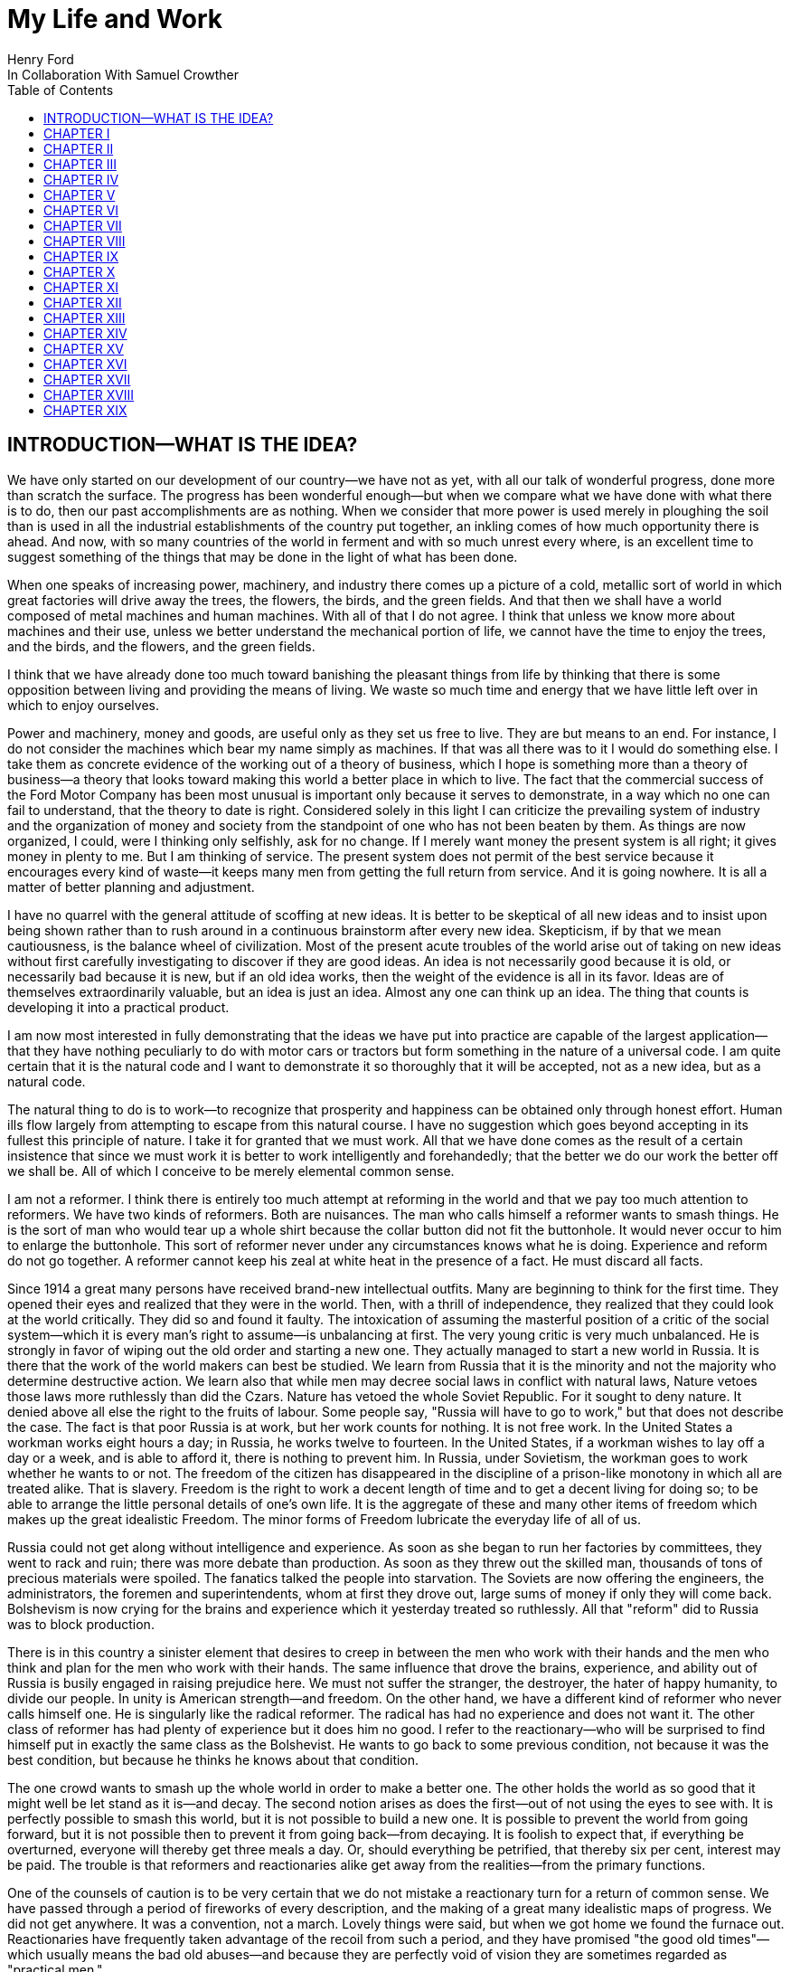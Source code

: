 = My Life and Work
Henry Ford
In Collaboration With Samuel Crowther
:doctype: book
:toc:

[preface]
== INTRODUCTION—WHAT IS THE IDEA?


We have only started on our development of our country—we have not as yet,
with all our talk of wonderful progress, done more than scratch the surface.
The progress has been wonderful enough—but when we compare what we have
done with what there is to do, then our past accomplishments are as nothing.
When we consider that more power is used merely in ploughing the soil than is
used in all the industrial establishments of the country put together, an
inkling comes of how much opportunity there is ahead. And now, with so many
countries of the world in ferment and with so much unrest every where, is an
excellent time to suggest something of the things that may be done in the light
of what has been done.

When one speaks of increasing power, machinery, and industry there comes up a
picture of a cold, metallic sort of world in which great factories will drive
away the trees, the flowers, the birds, and the green fields. And that then we
shall have a world composed of metal machines and human machines. With all of
that I do not agree. I think that unless we know more about machines and their
use, unless we better understand the mechanical portion of life, we cannot have
the time to enjoy the trees, and the birds, and the flowers, and the green
fields.

I think that we have already done too much toward banishing the pleasant things
from life by thinking that there is some opposition between living and
providing the means of living. We waste so much time and energy that we have
little left over in which to enjoy ourselves.

Power and machinery, money and goods, are useful only as they set us free to
live. They are but means to an end. For instance, I do not consider the
machines which bear my name simply as machines. If that was all there was to it
I would do something else. I take them as concrete evidence of the working out
of a theory of business, which I hope is something more than a theory of
business—a theory that looks toward making this world a better place in
which to live. The fact that the commercial success of the Ford Motor Company
has been most unusual is important only because it serves to demonstrate, in a
way which no one can fail to understand, that the theory to date is right.
Considered solely in this light I can criticize the prevailing system of
industry and the organization of money and society from the standpoint of one
who has not been beaten by them. As things are now organized, I could, were I
thinking only selfishly, ask for no change. If I merely want money the present
system is all right; it gives money in plenty to me. But I am thinking of
service. The present system does not permit of the best service because it
encourages every kind of waste—it keeps many men from getting the full
return from service. And it is going nowhere. It is all a matter of better
planning and adjustment.

I have no quarrel with the general attitude of scoffing at new ideas. It is
better to be skeptical of all new ideas and to insist upon being shown rather
than to rush around in a continuous brainstorm after every new idea.
Skepticism, if by that we mean cautiousness, is the balance wheel of
civilization. Most of the present acute troubles of the world arise out of
taking on new ideas without first carefully investigating to discover if they
are good ideas. An idea is not necessarily good because it is old, or
necessarily bad because it is new, but if an old idea works, then the weight of
the evidence is all in its favor. Ideas are of themselves extraordinarily
valuable, but an idea is just an idea. Almost any one can think up an idea. The
thing that counts is developing it into a practical product.

I am now most interested in fully demonstrating that the ideas we have put into
practice are capable of the largest application—that they have nothing
peculiarly to do with motor cars or tractors but form something in the nature
of a universal code. I am quite certain that it is the natural code and I want
to demonstrate it so thoroughly that it will be accepted, not as a new idea,
but as a natural code.

The natural thing to do is to work—to recognize that prosperity and
happiness can be obtained only through honest effort. Human ills flow largely
from attempting to escape from this natural course. I have no suggestion which
goes beyond accepting in its fullest this principle of nature. I take it for
granted that we must work. All that we have done comes as the result of a
certain insistence that since we must work it is better to work intelligently
and forehandedly; that the better we do our work the better off we shall be.
All of which I conceive to be merely elemental common sense.

I am not a reformer. I think there is entirely too much attempt at reforming in
the world and that we pay too much attention to reformers. We have two kinds of
reformers. Both are nuisances. The man who calls himself a reformer wants to
smash things. He is the sort of man who would tear up a whole shirt because the
collar button did not fit the buttonhole. It would never occur to him to
enlarge the buttonhole. This sort of reformer never under any circumstances
knows what he is doing. Experience and reform do not go together. A reformer
cannot keep his zeal at white heat in the presence of a fact. He must discard
all facts.

Since 1914 a great many persons have received brand-new intellectual outfits.
Many are beginning to think for the first time. They opened their eyes and
realized that they were in the world. Then, with a thrill of independence, they
realized that they could look at the world critically. They did so and found it
faulty. The intoxication of assuming the masterful position of a critic of the
social system—which it is every man's right to assume—is unbalancing at
first. The very young critic is very much unbalanced. He is strongly in favor
of wiping out the old order and starting a new one. They actually managed to
start a new world in Russia. It is there that the work of the world makers can
best be studied. We learn from Russia that it is the minority and not the
majority who determine destructive action. We learn also that while men may
decree social laws in conflict with natural laws, Nature vetoes those laws more
ruthlessly than did the Czars. Nature has vetoed the whole Soviet Republic. For
it sought to deny nature. It denied above all else the right to the fruits of
labour. Some people say, "Russia will have to go to work," but that does not
describe the case. The fact is that poor Russia is at work, but her work counts
for nothing. It is not free work. In the United States a workman works eight
hours a day; in Russia, he works twelve to fourteen. In the United States, if a
workman wishes to lay off a day or a week, and is able to afford it, there is
nothing to prevent him. In Russia, under Sovietism, the workman goes to work
whether he wants to or not. The freedom of the citizen has disappeared in the
discipline of a prison-like monotony in which all are treated alike. That is
slavery. Freedom is the right to work a decent length of time and to get a
decent living for doing so; to be able to arrange the little personal details
of one's own life. It is the aggregate of these and many other items of freedom
which makes up the great idealistic Freedom. The minor forms of Freedom
lubricate the everyday life of all of us.

Russia could not get along without intelligence and experience. As soon as she
began to run her factories by committees, they went to rack and ruin; there was
more debate than production. As soon as they threw out the skilled man,
thousands of tons of precious materials were spoiled. The fanatics talked the
people into starvation. The Soviets are now offering the engineers, the
administrators, the foremen and superintendents, whom at first they drove out,
large sums of money if only they will come back. Bolshevism is now crying for
the brains and experience which it yesterday treated so ruthlessly. All that
"reform" did to Russia was to block production.

There is in this country a sinister element that desires to creep in between
the men who work with their hands and the men who think and plan for the men
who work with their hands. The same influence that drove the brains,
experience, and ability out of Russia is busily engaged in raising prejudice
here. We must not suffer the stranger, the destroyer, the hater of happy
humanity, to divide our people. In unity is American strength—and freedom.
On the other hand, we have a different kind of reformer who never calls himself
one. He is singularly like the radical reformer. The radical has had no
experience and does not want it. The other class of reformer has had plenty of
experience but it does him no good. I refer to the reactionary—who will be
surprised to find himself put in exactly the same class as the Bolshevist. He
wants to go back to some previous condition, not because it was the best
condition, but because he thinks he knows about that condition.

The one crowd wants to smash up the whole world in order to make a better one.
The other holds the world as so good that it might well be let stand as it
is—and decay. The second notion arises as does the first—out of not
using the eyes to see with. It is perfectly possible to smash this world, but
it is not possible to build a new one. It is possible to prevent the world from
going forward, but it is not possible then to prevent it from going
back—from decaying. It is foolish to expect that, if everything be
overturned, everyone will thereby get three meals a day. Or, should everything
be petrified, that thereby six per cent, interest may be paid. The trouble is
that reformers and reactionaries alike get away from the realities—from the
primary functions.

One of the counsels of caution is to be very certain that we do not mistake a
reactionary turn for a return of common sense. We have passed through a period
of fireworks of every description, and the making of a great many idealistic
maps of progress. We did not get anywhere. It was a convention, not a march.
Lovely things were said, but when we got home we found the furnace out.
Reactionaries have frequently taken advantage of the recoil from such a period,
and they have promised "the good old times"—which usually means the bad old
abuses—and because they are perfectly void of vision they are sometimes
regarded as "practical men."

Their return to power is often hailed as the return of common sense.

The primary functions are agriculture, manufacture, and transportation.
Community life is impossible without them. They hold the world together.
Raising things, making things, and earning things are as primitive as human
need and yet as modern as anything can be. They are of the essence of physical
life. When they cease, community life ceases. Things do get out of shape in
this present world under the present system, but we may hope for a betterment
if the foundations stand sure. The great delusion is that one may change the
foundation—usurp the part of destiny in the social process. The foundations
of society are the men and means to grow things, to make things, and to carry
things. As long as agriculture, manufacture, and transportation survive, the
world can survive any economic or social change. As we serve our jobs we serve
the world.

There is plenty of work to do. Business is merely work. Speculation in things
already produced—that is not business. It is just more or less respectable
graft. But it cannot be legislated out of existence. Laws can do very little.
Law never does anything constructive. It can never be more than a policeman,
and so it is a waste of time to look to our state capitals or to Washington to
do that which law was not designed to do. As long as we look to legislation to
cure poverty or to abolish special privilege we are going to see poverty spread
and special privilege grow. We have had enough of looking to Washington and we
have had enough of legislators—not so much, however, in this as in other
countries—promising laws to do that which laws cannot do.

When you get a whole country—as did ours—thinking that Washington is a
sort of heaven and behind its clouds dwell omniscience and omnipotence, you are
educating that country into a dependent state of mind which augurs ill for the
future. Our help does not come from Washington, but from ourselves; our help
may, however, go to Washington as a sort of central distribution point where
all our efforts are coordinated for the general good. We may help the
Government; the Government cannot help us. The slogan of "less government in
business and more business in government" is a very good one, not mainly on
account of business or government, but on account of the people. Business is
not the reason why the United States was founded. The Declaration of
Independence is not a business charter, nor is the Constitution of the United
States a commercial schedule. The United States—its land, people,
government, and business—are but methods by which the life of the people is
made worth while. The Government is a servant and never should be anything but
a servant. The moment the people become adjuncts to government, then the law of
retribution begins to work, for such a relation is unnatural, immoral, and
inhuman. We cannot live without business and we cannot live without government.
Business and government are necessary as servants, like water and grain; as
masters they overturn the natural order.

The welfare of the country is squarely up to us as individuals. That is where
it should be and that is where it is safest. Governments can promise something
for nothing but they cannot deliver. They can juggle the currencies as they did
in Europe (and as bankers the world over do, as long as they can get the
benefit of the juggling) with a patter of solemn nonsense. But it is work and
work alone that can continue to deliver the goods—and that, down in his
heart, is what every man knows.

There is little chance of an intelligent people, such as ours, ruining the
fundamental processes of economic life. Most men know they cannot get something
for nothing. Most men feel—even if they do not know—that money is not
wealth. The ordinary theories which promise everything to everybody, and demand
nothing from anybody, are promptly denied by the instincts of the ordinary man,
even when he does not find reasons against them. He knows they are wrong. That
is enough. The present order, always clumsy, often stupid, and in many ways
imperfect, has this advantage over any other—it works.

Doubtless our order will merge by degrees into another, and the new one will
also work—but not so much by reason of what it is as by reason of what men
will bring into it. The reason why Bolshevism did not work, and cannot work, is
not economic. It does not matter whether industry is privately managed or
socially controlled; it does not matter whether you call the workers' share
"wages" or "dividends"; it does not matter whether you regimentalize the people
as to food, clothing, and shelter, or whether you allow them to eat, dress, and
live as they like. Those are mere matters of detail. The incapacity of the
Bolshevist leaders is indicated by the fuss they made over such details.
Bolshevism failed because it was both unnatural and immoral. Our system stands.
Is it wrong? Of course it is wrong, at a thousand points! Is it clumsy? Of
course it is clumsy. By all right and reason it ought to break down. But it
does not—because it is instinct with certain economic and moral
fundamentals.

The economic fundamental is labour. Labour is the human element which makes the
fruitful seasons of the earth useful to men. It is men's labour that makes the
harvest what it is. That is the economic fundamental: every one of us is
working with material which we did not and could not create, but which was
presented to us by Nature.

The moral fundamental is man's right in his labour. This is variously stated.
It is sometimes called "the right of property." It is sometimes masked in the
command, "Thou shalt not steal." It is the other man's right in his property
that makes stealing a crime. When a man has earned his bread, he has a right to
that bread. If another steals it, he does more than steal bread; he invades a
sacred human right. If we cannot produce we cannot have—but some say if we
produce it is only for the capitalists. Capitalists who become such because
they provide better means of production are of the foundation of society. They
have really nothing of their own. They merely manage property for the benefit
of others. Capitalists who become such through trading in money are a
temporarily necessary evil. They may not be evil at all if their money goes to
production. If their money goes to complicating distribution—to raising
barriers between the producer and the consumer—then they are evil
capitalists and they will pass away when money is better adjusted to work; and
money will become better adjusted to work when it is fully realized that
through work and work alone may health, wealth, and happiness inevitably be
secured.

There is no reason why a man who is willing to work should not be able to work
and to receive the full value of his work. There is equally no reason why a man
who can but will not work should not receive the full value of his services to
the community. He should most certainly be permitted to take away from the
community an equivalent of what he contributes to it. If he contributes nothing
he should take away nothing. He should have the freedom of starvation. We are
not getting anywhere when we insist that every man ought to have more than he
deserves to have—just because some do get more than they deserve to have.

There can be no greater absurdity and no greater disservice to humanity in
general than to insist that all men are equal. Most certainly all men are not
equal, and any democratic conception which strives to make men equal is only an
effort to block progress. Men cannot be of equal service. The men of larger
ability are less numerous than the men of smaller ability; it is possible for a
mass of the smaller men to pull the larger ones down—but in so doing they
pull themselves down. It is the larger men who give the leadership to the
community and enable the smaller men to live with less effort.

The conception of democracy which names a leveling-down of ability makes for
waste. No two things in nature are alike. We build our cars absolutely
interchangeable. All parts are as nearly alike as chemical analysis, the finest
machinery, and the finest workmanship can make them. No fitting of any kind is
required, and it would certainly seem that two Fords standing side by side,
looking exactly alike and made so exactly alike that any part could be taken
out of one and put into the other, would be alike. But they are not. They will
have different road habits. We have men who have driven hundreds, and in some
cases thousands of Fords and they say that no two ever act precisely the
same—that, if they should drive a new car for an hour or even less and then
the car were mixed with a bunch of other new ones, also each driven for a
single hour and under the same conditions, that although they could not
recognize the car they had been driving merely by looking at it, they could do
so by driving it.

I have been speaking in general terms. Let us be more concrete. A man ought to
be able to live on a scale commensurate with the service that he renders. This
is rather a good time to talk about this point, for we have recently been
through a period when the rendering of service was the last thing that most
people thought of. We were getting to a place where no one cared about costs or
service. Orders came without effort. Whereas once it was the customer who
favored the merchant by dealing with him, conditions changed until it was the
merchant who favored the customer by selling to him. That is bad for business.
Monopoly is bad for business. Profiteering is bad for business. The lack of
necessity to hustle is bad for business. Business is never as healthy as when,
like a chicken, it must do a certain amount of scratching for what it gets.
Things were coming too easily. There was a let-down of the principle that an
honest relation ought to obtain between values and prices. The public no longer
had to be "catered to." There was even a "public be damned" attitude in many
places. It was intensely bad for business. Some men called that abnormal
condition "prosperity." It was not prosperity— it was just a needless money
chase. Money chasing is not business.

It is very easy, unless one keeps a plan thoroughly in mind, to get burdened
with money and then, in an effort to make more money, to forget all about
selling to the people what they want. Business on a money-making basis is most
insecure. It is a touch-and-go affair, moving irregularly and rarely over a
term of years amounting to much. It is the function of business to produce for
consumption and not for money or speculation. Producing for consumption implies
that the quality of the article produced will be high and that the price will
be low—that the article be one which serves the people and not merely the
producer. If the money feature is twisted out of its proper perspective, then
the production will be twisted to serve the producer.

The producer depends for his prosperity upon serving the people. He may get by
for a while serving himself, but if he does, it will be purely accidental, and
when the people wake up to the fact that they are not being served, the end of
that producer is in sight. During the boom period the larger effort of
production was to serve itself and hence, the moment the people woke up, many
producers went to smash. They said that they had entered into a "period of
depression." Really they had not. They were simply trying to pit nonsense
against sense which is something that cannot successfully be done. Being greedy
for money is the surest way not to get it, but when one serves for the sake of
service—for the satisfaction of doing that which one believes to be
right—then money abundantly takes care of itself.

Money comes naturally as the result of service. And it is absolutely necessary
to have money. But we do not want to forget that the end of money is not ease
but the opportunity to perform more service. In my mind nothing is more
abhorrent than a life of ease. None of us has any right to ease. There is no
place in civilization for the idler. Any scheme looking to abolishing money is
only making affairs more complex, for we must have a measure. That our present
system of money is a satisfactory basis for exchange is a matter of grave
doubt. That is a question which I shall talk of in a subsequent chapter. The
gist of my objection to the present monetary system is that it tends to become
a thing of itself and to block instead of facilitate production.

My effort is in the direction of simplicity. People in general have so little
and it costs so much to buy even the barest necessities (let alone that share
of the luxuries to which I think everyone is entitled) because nearly
everything that we make is much more complex than it needs to be. Our clothing,
our food, our household furnishings—all could be much simpler than they now
are and at the same time be better looking. Things in past ages were made in
certain ways and makers since then have just followed.

I do not mean that we should adopt freak styles. There is no necessity for that
Clothing need not be a bag with a hole cut in it. That might be easy to make
but it would be inconvenient to wear. A blanket does not require much
tailoring, but none of us could get much work done if we went around
Indian-fashion in blankets. Real simplicity means that which gives the very
best service and is the most convenient in use. The trouble with drastic
reforms is they always insist that a man be made over in order to use certain
designed articles. I think that dress reform for women—which seems to mean
ugly clothes—must always originate with plain women who want to make
everyone else look plain. That is not the right process. Start with an article
that suits and then study to find some way of eliminating the entirely useless
parts. This applies to everything—a shoe, a dress, a house, a piece of
machinery, a railroad, a steamship, an airplane. As we cut out useless parts
and simplify necessary ones we also cut down the cost of making. This is simple
logic, but oddly enough the ordinary process starts with a cheapening of the
manufacturing instead of with a simplifying of the article. The start ought to
be with the article. First we ought to find whether it is as well made as it
should be—does it give the best possible service? Then—are the
materials the best or merely the most expensive? Then—can its complexity
and weight be cut down? And so on.

There is no more sense in having extra weight in an article than there is in
the cockade on a coachman's hat. In fact, there is not as much. For the cockade
may help the coachman to identify his hat while the extra weight means only a
waste of strength. I cannot imagine where the delusion that weight means
strength came from. It is all well enough in a pile-driver, but why move a
heavy weight if we are not going to hit anything with it? In transportation why
put extra weight in a machine? Why not add it to the load that the machine is
designed to carry? Fat men cannot run as fast as thin men but we build most of
our vehicles as though dead-weight fat increased speed! A deal of poverty grows
out of the carriage of excess weight. Some day we shall discover how further to
eliminate weight. Take wood, for example. For certain purposes wood is now the
best substance we know, but wood is extremely wasteful. The wood in a Ford car
contains thirty pounds of water. There must be some way of doing better than
that. There must be some method by which we can gain the same strength and
elasticity without having to lug useless weight. And so through a thousand
processes.

The farmer makes too complex an affair out of his daily work. I believe that
the average farmer puts to a really useful purpose only about 5 per cent of the
energy that he spends. If any one ever equipped a factory in the style, say,
the average farm is fitted out, the place would be cluttered with men. The
worst factory in Europe is hardly as bad as the average farm barn. Power is
utilized to the least possible degree. Not only is everything done by hand, but
seldom is a thought given to logical arrangement. A farmer doing his chores
will walk up and down a rickety ladder a dozen times. He will carry water for
years instead of putting in a few lengths of pipe. His whole idea, when there
is extra work to do, is to hire extra men. He thinks of putting money into
improvements as an expense. Farm products at their lowest prices are dearer
than they ought to be. Farm profits at their highest are lower than they ought
to be. It is waste motion—waste effort—that makes farm prices high and
profits low.

On my own farm at Dearborn we do everything by machinery. We have eliminated a
great number of wastes, but we have not as yet touched on real economy. We have
not yet been able to put in five or ten years of intense night-and-day study to
discover what really ought to be done. We have left more undone than we have
done. Yet at no time—no matter what the value of crops—have we failed
to turn a first-class profit. We are not farmers—we are industrialists on
the farm. The moment the farmer considers himself as an industrialist, with a
horror of waste either in material or in men, then we are going to have farm
products so low-priced that all will have enough to eat, and the profits will
be so satisfactory that farming will be considered as among the least hazardous
and most profitable of occupations.

Lack of knowledge of what is going on and lack of knowledge of what the job
really is and the best way of doing it are the reasons why farming is thought
not to pay. Nothing could pay the way farming is conducted. The farmer follows
luck and his forefathers. He does not know how economically to produce, and he
does not know how to market. A manufacturer who knew how neither to produce nor
to market would not long stay in business. That the farmer can stay on shows
how wonderfully profitable farming can be.

The way to attain low-priced, high-volume production in the factory or on the
farm—and low-priced, high-volume production means plenty for
everyone—is quite simple. The trouble is that the general tendency is to
complicate very simple affairs. Take, for an instance, an "improvement."

When we talk about improvements usually we have in mind some change in a
product. An "improved" product is one that has been changed. That is not my
idea. I do not believe in starting to make until I have discovered the best
possible thing. This, of course, does not mean that a product should never be
changed, but I think that it will be found more economical in the end not even
to try to produce an article until you have fully satisfied yourself that
utility, design, and material are the best. If your researches do not give you
that confidence, then keep right on searching until you find confidence. The
place to start manufacturing is with the article. The factory, the
organization, the selling, and the financial plans will shape themselves to the
article. You will have a cutting, edge on your business chisel and in the end
you will save time. Rushing into manufacturing without being certain of the
product is the unrecognized cause of many business failures. People seem to
think that the big thing is the factory or the store or the financial backing
or the management. The big thing is the product, and any hurry in getting into
fabrication before designs are completed is just so much waste time. I spent
twelve years before I had a Model T—which is what is known to-day as the
Ford car—that suited me. We did not attempt to go into real production
until we had a real product. That product has not been essentially changed.

We are constantly experimenting with new ideas. If you travel the roads in the
neighbourhood of Dearborn you can find all sorts of models of Ford cars. They
are experimental cars—they are not new models. I do not believe in letting
any good idea get by me, but I will not quickly decide whether an idea is good
or bad. If an idea seems good or seems even to have possibilities, I believe in
doing whatever is necessary to test out the idea from every angle. But testing
out the idea is something very different from making a change in the car. Where
most manufacturers find themselves quicker to make a change in the product than
in the method of manufacturing—we follow exactly the opposite course.

Our big changes have been in methods of manufacturing. They never stand still.
I believe that there is hardly a single operation in the making of our car that
is the same as when we made our first car of the present model. That is why we
make them so cheaply. The few changes that have been made in the car have been
in the direction of convenience in use or where we found that a change in
design might give added strength. The materials in the car change as we learn
more and more about materials. Also we do not want to be held up in production
or have the expense of production increased by any possible shortage in a
particular material, so we have for most parts worked out substitute materials.
Vanadium steel, for instance, is our principal steel. With it we can get the
greatest strength with the least weight, but it would not be good business to
let our whole future depend upon being able to get vanadium steel. We have
worked out a substitute. All our steels are special, but for every one of them
we have at least one, and sometimes several, fully proved and tested
substitutes. And so on through all of our materials and likewise with our
parts. In the beginning we made very few of our parts and none of our motors.
Now we make all our motors and most of our parts because we find it cheaper to
do so. But also we aim to make some of every part so that we cannot be caught
in any market emergency or be crippled by some outside manufacturer being
unable to fill his orders. The prices on glass were run up outrageously high
during the war; we are among the largest users of glass in the country. Now we
are putting up our own glass factory. If we had devoted all of this energy to
making changes in the product we should be nowhere; but by not changing the
product we are able to give our energy to the improvement of the making.

The principal part of a chisel is the cutting edge. If there is a single
principle on which our business rests it is that. It makes no difference how
finely made a chisel is or what splendid steel it has in it or how well it is
forged—if it has no cutting edge it is not a chisel. It is just a piece of
metal. All of which being translated means that it is what a thing does—not
what it is supposed to do—that matters. What is the use of putting a
tremendous force behind a blunt chisel if a light blow on a sharp chisel will
do the work? The chisel is there to cut, not to be hammered. The hammering is
only incidental to the job. So if we want to work why not concentrate on the
work and do it in the quickest possible fashion? The cutting edge of
merchandising is the point where the product touches the consumer. An
unsatisfactory product is one that has a dull cutting edge. A lot of waste
effort is needed to put it through. The cutting edge of a factory is the man
and the machine on the job. If the man is not right the machine cannot be; if
the machine is not right the man cannot be. For any one to be required to use
more force than is absolutely necessary for the job in hand is waste.

The essence of my idea then is that waste and greed block the delivery of true
service. Both waste and greed are unnecessary. Waste is due largely to not
understanding what one does, or being careless in doing of it. Greed is merely
a species of nearsightedness. I have striven toward manufacturing with a
minimum of waste, both of materials and of human effort, and then toward
distribution at a minimum of profit, depending for the total profit upon the
volume of distribution. In the process of manufacturing I want to distribute
the maximum of wage—that is, the maximum of buying power. Since also this
makes for a minimum cost and we sell at a minimum profit, we can distribute a
product in consonance with buying power. Thus everyone who is connected with
us—either as a manager, worker, or purchaser—is the better for our
existence. The institution that we have erected is performing a service. That
is the only reason I have for talking about it. The principles of that service
are these:

1. An absence of fear of the future and of veneration for the past. One who
fears the future, who fears failure, limits his activities. Failure is only the
opportunity more intelligently to begin again. There is no disgrace in honest
failure; there is disgrace in fearing to fail. What is past is useful only as
it suggests ways and means for progress.

2. A disregard of competition. Whoever does a thing best ought to be the one to
do it. It is criminal to try to get business away from another man—criminal
because one is then trying to lower for personal gain the condition of one's
fellow man—to rule by force instead of by intelligence.

3. The putting of service before profit. Without a profit, business cannot
extend. There is nothing inherently wrong about making a profit. Well-conducted
business enterprise cannot fail to return a profit, but profit must and
inevitably will come as a reward for good service. It cannot be the
basis—it must be the result of service.

4. Manufacturing is not buying low and selling high. It is the process of
buying materials fairly and, with the smallest possible addition of cost,
transforming those materials into a consumable product and giving it to the
consumer. Gambling, speculating, and sharp dealing, tend only to clog this
progression.

How all of this arose, how it has worked out, and how it applies generally are
the subjects of these chapters.





+++*+++ * *





== CHAPTER I


THE BEGINNING OF BUSINESS





On May 31, 1921, the Ford Motor Company turned out Car No. 5,000,000. It is out
in my museum along with the gasoline buggy that I began work on thirty years
before and which first ran satisfactorily along in the spring of 1893. I was
running it when the bobolinks came to Dearborn and they always come on April
2nd. There is all the difference in the world in the appearance of the two
vehicles and almost as much difference in construction and materials, but in
fundamentals the two are curiously alike—except that the old buggy has on
it a few wrinkles that we have not yet quite adopted in our modern car. For
that first car or buggy, even though it had but two cylinders, would make
twenty miles an hour and run sixty miles on the three gallons of gas the little
tank held and is as good to-day as the day it was built. The development in
methods of manufacture and in materials has been greater than the development
in basic design. The whole design has been refined; the present Ford car, which
is the "Model T," has four cylinders and a self starter—it is in every way
a more convenient and an easier riding car. It is simpler than the first car.
But almost every point in it may be found also in the first car. The changes
have been brought about through experience in the making and not through any
change in the basic principle—which I take to be an important fact
demonstrating that, given a good idea to start with, it is better to
concentrate on perfecting it than to hunt around for a new idea. One idea at a
time is about as much as any one can handle.

It was life on the farm that drove me into devising ways and means to better
transportation. I was born on July 30, 1863, on a farm at Dearborn, Michigan,
and my earliest recollection is that, considering the results, there was too
much work on the place. That is the way I still feel about farming. There is a
legend that my parents were very poor and that the early days were hard ones.
Certainly they were not rich, but neither were they poor. As Michigan farmers
went, we were prosperous. The house in which I was born is still standing, and
it and the farm are part of my present holding.

There was too much hard hand labour on our own and all other farms of the time.
Even when very young I suspected that much might somehow be done in a better
way. That is what took me into mechanics—although my mother always said
that I was born a mechanic. I had a kind of workshop with odds and ends of
metal for tools before I had anything else. In those days we did not have the
toys of to-day; what we had were home made. My toys were all tools—they
still are! And every fragment of machinery was a treasure.

The biggest event of those early years was meeting with a road engine about
eight miles out of Detroit one day when we were driving to town. I was then
twelve years old. The second biggest event was getting a watch—which
happened in the same year. I remember that engine as though I had seen it only
yesterday, for it was the first vehicle other than horse-drawn that I had ever
seen. It was intended primarily for driving threshing machines and sawmills and
was simply a portable engine and boiler mounted on wheels with a water tank and
coal cart trailing behind. I had seen plenty of these engines hauled around by
horses, but this one had a chain that made a connection between the engine and
the rear wheels of the wagon-like frame on which the boiler was mounted. The
engine was placed over the boiler and one man standing on the platform behind
the boiler shoveled coal, managed the throttle, and did the steering. It had
been made by Nichols, Shepard & Company of Battle Creek. I found that out at
once. The engine had stopped to let us pass with our horses and I was off the
wagon and talking to the engineer before my father, who was driving, knew what
I was up to. The engineer was very glad to explain the whole affair. He was
proud of it. He showed me how the chain was disconnected from the propelling
wheel and a belt put on to drive other machinery. He told me that the engine
made two hundred revolutions a minute and that the chain pinion could be
shifted to let the wagon stop while the engine was still running. This last is
a feature which, although in different fashion, is incorporated into modern
automobiles. It was not important with steam engines, which are easily stopped
and started, but it became very important with the gasoline engine. It was that
engine which took me into automotive transportation. I tried to make models of
it, and some years later I did make one that ran very well, but from the time I
saw that road engine as a boy of twelve right forward to to-day, my great
interest has been in making a machine that would travel the roads. Driving to
town I always had a pocket full of trinkets—nuts, washers, and odds and
ends of machinery. Often I took a broken watch and tried to put it together.
When I was thirteen I managed for the first time to put a watch together so
that it would keep time. By the time I was fifteen I could do almost anything
in watch repairing—although my tools were of the crudest. There is an
immense amount to be learned simply by tinkering with things. It is not
possible to learn from books how everything is made—and a real mechanic
ought to know how nearly everything is made. Machines are to a mechanic what
books are to a writer. He gets ideas from them, and if he has any brains he
will apply those ideas.

From the beginning I never could work up much interest in the labour of
farming. I wanted to have something to do with machinery. My father was not
entirely in sympathy with my bent toward mechanics. He thought that I ought to
be a farmer. When I left school at seventeen and became an apprentice in the
machine shop of the Drydock Engine Works I was all but given up for lost. I
passed my apprenticeship without trouble—that is, I was qualified to be a
machinist long before my three-year term had expired—and having a liking
for fine work and a leaning toward watches I worked nights at repairing in a
jewelry shop. At one period of those early days I think that I must have had
fully three hundred watches. I thought that I could build a serviceable watch
for around thirty cents and nearly started in the business. But I did not
because I figured out that watches were not universal necessities, and
therefore people generally would not buy them. Just how I reached that
surprising conclusion I am unable to state. I did not like the ordinary jewelry
and watch making work excepting where the job was hard to do. Even then I
wanted to make something in quantity. It was just about the time when the
standard railroad time was being arranged. We had formerly been on sun time and
for quite a while, just as in our present daylight-saving days, the railroad
time differed from the local time. That bothered me a good deal and so I
succeeded in making a watch that kept both times. It had two dials and it was
quite a curiosity in the neighbourhood.

In 1879—that is, about four years after I first saw that Nichols-Shepard
machine—I managed to get a chance to run one and when my apprenticeship was
over I worked with a local representative of the Westinghouse Company of
Schenectady as an expert in the setting up and repair of their road engines.
The engine they put out was much the same as the Nichols-Shepard engine
excepting that the engine was up in front, the boiler in the rear, and the
power was applied to the back wheels by a belt. They could make twelve miles an
hour on the road even though the self-propelling feature was only an incident
of the construction. They were sometimes used as tractors to pull heavy loads
and, if the owner also happened to be in the threshing-machine business, he
hitched his threshing machine and other paraphernalia to the engine in moving
from farm to farm. What bothered me was the weight and the cost. They weighed a
couple of tons and were far too expensive to be owned by other than a farmer
with a great deal of land. They were mostly employed by people who went into
threshing as a business or who had sawmills or some other line that required
portable power.

Even before that time I had the idea of making some kind of a light steam car
that would take the place of horses—more especially, however, as a tractor
to attend to the excessively hard labour of ploughing. It occurred to me, as I
remember somewhat vaguely, that precisely the same idea might be applied to a
carriage or a wagon on the road. A horseless carriage was a common idea. People
had been talking about carriages without horses for many years back—in
fact, ever since the steam engine was invented—but the idea of the carriage
at first did not seem so practical to me as the idea of an engine to do the
harder farm work, and of all the work on the farm ploughing was the hardest.
Our roads were poor and we had not the habit of getting around. One of the most
remarkable features of the automobile on the farm is the way that it has
broadened the farmer's life. We simply took for granted that unless the errand
were urgent we would not go to town, and I think we rarely made more than a
trip a week. In bad weather we did not go even that often.

Being a full-fledged machinist and with a very fair workshop on the farm it was
not difficult for me to build a steam wagon or tractor. In the building of it
came the idea that perhaps it might be made for road use. I felt perfectly
certain that horses, considering all the bother of attending them and the
expense of feeding, did not earn their keep. The obvious thing to do was to
design and build a steam engine that would be light enough to run an ordinary
wagon or to pull a plough. I thought it more important first to develop the
tractor. To lift farm drudgery off flesh and blood and lay it on steel and
motors has been my most constant ambition. It was circumstances that took me
first into the actual manufacture of road cars. I found eventually that people
were more interested in something that would travel on the road than in
something that would do the work on the farms. In fact, I doubt that the light
farm tractor could have been introduced on the farm had not the farmer had his
eyes opened slowly but surely by the automobile. But that is getting ahead of
the story. I thought the farmer would be more interested in the tractor.

I built a steam car that ran. It had a kerosene-heated boiler and it developed
plenty of power and a neat control—which is so easy with a steam throttle.
But the boiler was dangerous. To get the requisite power without too big and
heavy a power plant required that the engine work under high pressure; sitting
on a high-pressure steam boiler is not altogether pleasant. To make it even
reasonably safe required an excess of weight that nullified the economy of the
high pressure. For two years I kept experimenting with various sorts of
boilers—the engine and control problems were simple enough—and then I
definitely abandoned the whole idea of running a road vehicle by steam. I knew
that in England they had what amounted to locomotives running on the roads
hauling lines of trailers and also there was no difficulty in designing a big
steam tractor for use on a large farm. But ours were not then English roads;
they would have stalled or racked to pieces the strongest and heaviest road
tractor. And anyway the manufacturing of a big tractor which only a few wealthy
farmers could buy did not seem to me worth while.

But I did not give up the idea of a horseless carriage. The work with the
Westinghouse representative only served to confirm the opinion I had formed
that steam was not suitable for light vehicles. That is why I stayed only a
year with that company. There was nothing more that the big steam tractors and
engines could teach me and I did not want to waste time on something that would
lead nowhere. A few years before—it was while I was an apprentice—I
read in the World of Science, an English publication, of the "silent gas
engine" which was then coming out in England. I think it was the Otto engine.
It ran with illuminating gas, had a single large cylinder, and the power
impulses being thus intermittent required an extremely heavy fly-wheel. As far
as weight was concerned it gave nothing like the power per pound of metal that
a steam engine gave, and the use of illuminating gas seemed to dismiss it as
even a possibility for road use. It was interesting to me only as all machinery
was interesting. I followed in the English and American magazines which we got
in the shop the development of the engine and most particularly the hints of
the possible replacement of the illuminating gas fuel by a gas formed by the
vaporization of gasoline. The idea of gas engines was by no means new, but this
was the first time that a really serious effort had been made to put them on
the market. They were received with interest rather than enthusiasm and I do
not recall any one who thought that the internal combustion engine could ever
have more than a limited use. All the wise people demonstrated conclusively
that the engine could not compete with steam. They never thought that it might
carve out a career for itself. That is the way with wise people—they are so
wise and practical that they always know to a dot just why something cannot be
done; they always know the limitations. That is why I never employ an expert in
full bloom. If ever I wanted to kill opposition by unfair means I would endow
the opposition with experts. They would have so much good advice that I could
be sure they would do little work.

The gas engine interested me and I followed its progress, but only from
curiosity, until about 1885 or 1886 when, the steam engine being discarded as
the motive power for the carriage that I intended some day to build, I had to
look around for another sort of motive power. In 1885 I repaired an Otto engine
at the Eagle Iron Works in Detroit. No one in town knew anything about them.
There was a rumour that I did and, although I had never before been in contact
with one, I undertook and carried through the job. That gave me a chance to
study the new engine at first hand and in 1887 I built one on the Otto
four-cycle model just to see if I understood the principles. "Four cycle" means
that the piston traverses the cylinder four times to get one power impulse. The
first stroke draws in the gas, the second compresses it, the third is the
explosion or power stroke, while the fourth stroke exhausts the waste gas. The
little model worked well enough; it had a one-inch bore and a three-inch
stroke, operated with gasoline, and while it did not develop much power, it was
slightly lighter in proportion than the engines being offered commercially. I
gave it away later to a young man who wanted it for something or other and
whose name I have forgotten; it was eventually destroyed. That was the
beginning of the work with the internal combustion engine.

I was then on the farm to which I had returned, more because I wanted to
experiment than because I wanted to farm, and, now being an all-around
machinist, I had a first-class workshop to replace the toy shop of earlier
days. My father offered me forty acres of timber land, provided I gave up being
a machinist. I agreed in a provisional way, for cutting the timber gave me a
chance to get married. I fitted out a sawmill and a portable engine and started
to cut out and saw up the timber on the tract. Some of the first of that lumber
went into a cottage on my new farm and in it we began our married life. It was
not a big house—thirty-one feet square and only a story and a half
high—but it was a comfortable place. I added to it my workshop, and when I
was not cutting timber I was working on the gas engines—learning what they
were and how they acted. I read everything I could find, but the greatest
knowledge came from the work. A gas engine is a mysterious sort of thing—it
will not always go the way it should. You can imagine how those first engines
acted!

It was in 1890 that I began on a double-cylinder engine. It was quite
impractical to consider the single cylinder for transportation purposes—the
fly-wheel had to be entirely too heavy. Between making the first four-cycle
engine of the Otto type and the start on a double cylinder I had made a great
many experimental engines out of tubing. I fairly knew my way about. The double
cylinder I thought could be applied to a road vehicle and my original idea was
to put it on a bicycle with a direct connection to the crankshaft and allowing
for the rear wheel of the bicycle to act as the balance wheel. The speed was
going to be varied only by the throttle. I never carried out this plan because
it soon became apparent that the engine, gasoline tank, and the various
necessary controls would be entirely too heavy for a bicycle. The plan of the
two opposed cylinders was that, while one would be delivering power the other
would be exhausting. This naturally would not require so heavy a fly-wheel to
even the application of power. The work started in my shop on the farm. Then I
was offered a job with the Detroit Electric Company as an engineer and
machinist at forty-five dollars a month. I took it because that was more money
than the farm was bringing me and I had decided to get away from farm life
anyway. The timber had all been cut. We rented a house on Bagley Avenue,
Detroit. The workshop came along and I set it up in a brick shed at the back of
the house. During the first several months I was in the night shift at the
electric-light plant—which gave me very little time for
experimenting—but after that I was in the day shift and every night and all
of every Saturday night I worked on the new motor. I cannot say that it was
hard work. No work with interest is ever hard. I always am certain of results.
They always come if you work hard enough. But it was a very great thing to have
my wife even more confident than I was. She has always been that way.

I had to work from the ground up—that is, although I knew that a number of
people were working on horseless carriages, I could not know what they were
doing. The hardest problems to overcome were in the making and breaking of the
spark and in the avoidance of excess weight. For the transmission, the steering
gear, and the general construction, I could draw on my experience with the
steam tractors. In 1892 I completed my first motor car, but it was not until
the spring of the following year that it ran to my satisfaction. This first car
had something of the appearance of a buggy. There were two cylinders with a
two-and-a-half-inch bore and a six-inch stroke set side by side and over the
rear axle. I made them out of the exhaust pipe of a steam engine that I had
bought. They developed about four horsepower. The power was transmitted from
the motor to the countershaft by a belt and from the countershaft to the rear
wheel by a chain. The car would hold two people, the seat being suspended on
posts and the body on elliptical springs. There were two speeds—one of ten
and the other of twenty miles per hour—obtained by shifting the belt, which
was done by a clutch lever in front of the driving seat. Thrown forward, the
lever put in the high speed; thrown back, the low speed; with the lever upright
the engine could run free. To start the car it was necessary to turn the motor
over by hand with the clutch free. To stop the car one simply released the
clutch and applied the foot brake. There was no reverse, and speeds other than
those of the belt were obtained by the throttle. I bought the iron work for the
frame of the carriage and also the seat and the springs. The wheels were
twenty-eight-inch wire bicycle wheels with rubber tires. The balance wheel I
had cast from a pattern that I made and all of the more delicate mechanism I
made myself. One of the features that I discovered necessary was a compensating
gear that permitted the same power to be applied to each of the rear wheels
when turning corners. The machine altogether weighed about five hundred pounds.
A tank under the seat held three gallons of gasoline which was fed to the motor
through a small pipe and a mixing valve. The ignition was by electric spark.
The original machine was air-cooled—or to be more accurate, the motor
simply was not cooled at all. I found that on a run of an hour or more the
motor heated up, and so I very shortly put a water jacket around the cylinders
and piped it to a tank in the rear of the car over the cylinders. Nearly all of
these various features had been planned in advance. That is the way I have
always worked. I draw a plan and work out every detail on the plan before
starting to build. For otherwise one will waste a great deal of time in
makeshifts as the work goes on and the finished article will not have
coherence. It will not be rightly proportioned. Many inventors fail because
they do not distinguish between planning and experimenting. The largest
building difficulties that I had were in obtaining the proper materials. The
next were with tools. There had to be some adjustments and changes in details
of the design, but what held me up most was that I had neither the time nor the
money to search for the best material for each part. But in the spring of 1893
the machine was running to my partial satisfaction and giving an opportunity
further to test out the design and material on the road.





+++*+++ * *





== CHAPTER II


WHAT I LEARNED ABOUT BUSINESS




My "gasoline buggy" was the first and for a long time the only automobile in
Detroit. It was considered to be something of a nuisance, for it made a racket
and it scared horses. Also it blocked traffic. For if I stopped my machine
anywhere in town a crowd was around it before I could start up again. If I left
it alone even for a minute some inquisitive person always tried to run it.
Finally, I had to carry a chain and chain it to a lamp post whenever I left it
anywhere. And then there was trouble with the police. I do not know quite why,
for my impression is that there were no speed-limit laws in those days. Anyway,
I had to get a special permit from the mayor and thus for a time enjoyed the
distinction of being the only licensed chauffeur in America. I ran that machine
about one thousand miles through 1895 and 1896 and then sold it to Charles
Ainsley of Detroit for two hundred dollars. That was my first sale. I had built
the car not to sell but only to experiment with. I wanted to start another car.
Ainsley wanted to buy. I could use the money and we had no trouble in agreeing
upon a price.

It was not at all my idea to make cars in any such petty fashion. I was looking
ahead to production, but before that could come I had to have something to
produce. It does not pay to hurry. I started a second car in 1896; it was much
like the first but a little lighter. It also had the belt drive which I did not
give up until some time later; the belts were all right excepting in hot
weather. That is why I later adopted gears. I learned a great deal from that
car. Others in this country and abroad were building cars by that time, and in
1895 I heard that a Benz car from Germany was on exhibition in Macy's store in
New York. I traveled down to look at it but it had no features that seemed
worth while. It also had the belt drive, but it was much heavier than my car. I
was working for lightness; the foreign makers have never seemed to appreciate
what light weight means. I built three cars in all in my home shop and all of
them ran for years in Detroit. I still have the first car; I bought it back a
few years later from a man to whom Mr. Ainsley had sold it. I paid one hundred
dollars for it.

During all this time I kept my position with the electric company and gradually
advanced to chief engineer at a salary of one hundred and twenty-five dollars a
month. But my gas-engine experiments were no more popular with the president of
the company than my first mechanical leanings were with my father. It was not
that my employer objected to experiments—only to experiments with a gas
engine. I can still hear him say: "Electricity, yes, that's the coming thing.
But gas—no."

He had ample grounds for his skepticism—to use the mildest terms.
Practically no one had the remotest notion of the future of the internal
combustion engine, while we were just on the edge of the great electrical
development. As with every comparatively new idea, electricity was expected to
do much more than we even now have any indication that it can do. I did not see
the use of experimenting with electricity for my purposes. A road car could not
run on a trolley even if trolley wires had been less expensive; no storage
battery was in sight of a weight that was practical. An electrical car had of
necessity to be limited in radius and to contain a large amount of motive
machinery in proportion to the power exerted. That is not to say that I held or
now hold electricity cheaply; we have not yet begun to use electricity. But it
has its place, and the internal combustion engine has its place. Neither can
substitute for the other—which is exceedingly fortunate.

I have the dynamo that I first had charge of at the Detroit Edison Company.
When I started our Canadian plant I bought it from an office building to which
it had been sold by the electric company, had it revamped a little, and for
several years it gave excellent service in the Canadian plant. When we had to
build a new power plant, owing to the increase in business, I had the old motor
taken out to my museum—a room out at Dearborn that holds a great number of
my mechanical treasures.

The Edison Company offered me the general superintendency of the company but
only on condition that I would give up my gas engine and devote myself to
something really useful. I had to choose between my job and my automobile. I
chose the automobile, or rather I gave up the job—there was really nothing
in the way of a choice. For already I knew that the car was bound to be a
success. I quit my job on August 15, 1899, and went into the automobile
business.

It might be thought something of a step, for I had no personal funds. What
money was left over from living was all used in experimenting. But my wife
agreed that the automobile could not be given up—that we had to make or
break. There was no "demand" for automobiles—there never is for a new
article. They were accepted in much the fashion as was more recently the
airplane. At first the "horseless carriage" was considered merely a freak
notion and many wise people explained with particularity why it could never be
more than a toy. No man of money even thought of it as a commercial
possibility. I cannot imagine why each new means of transportation meets with
such opposition. There are even those to-day who shake their heads and talk
about the luxury of the automobile and only grudgingly admit that perhaps the
motor truck is of some use. But in the beginning there was hardly any one who
sensed that the automobile could be a large factor in industry. The most
optimistic hoped only for a development akin to that of the bicycle. When it
was found that an automobile really could go and several makers started to put
out cars, the immediate query was as to which would go fastest. It was a
curious but natural development—that racing idea. I never thought anything
of racing, but the public refused to consider the automobile in any light other
than as a fast toy. Therefore later we had to race. The industry was held back
by this initial racing slant, for the attention of the makers was diverted to
making fast rather than good cars. It was a business for speculators.

A group of men of speculative turn of mind organized, as soon as I left the
electric company, the Detroit Automobile Company to exploit my car. I was the
chief engineer and held a small amount of the stock. For three years we
continued making cars more or less on the model of my first car. We sold very
few of them; I could get no support at all toward making better cars to be sold
to the public at large. The whole thought was to make to order and to get the
largest price possible for each car. The main idea seemed to be to get the
money. And being without authority other than my engineering position gave me,
I found that the new company was not a vehicle for realizing my ideas but
merely a money-making concern—that did not make much money. In March, 1902,
I resigned, determined never again to put myself under orders. The Detroit
Automobile Company later became the Cadillac Company under the ownership of the
Lelands, who came in subsequently.

I rented a shop—a one-story brick shed—at 81 Park Place to continue my
experiments and to find out what business really was. I thought that it must be
something different from what it had proved to be in my first adventure.

The year from 1902 until the formation of the Ford Motor Company was
practically one of investigation. In my little one-room brick shop I worked on
the development of a four-cylinder motor and on the outside I tried to find out
what business really was and whether it needed to be quite so selfish a
scramble for money as it seemed to be from my first short experience. From the
period of the first car, which I have described, until the formation of my
present company I built in all about twenty-five cars, of which nineteen or
twenty were built with the Detroit Automobile Company. The automobile had
passed from the initial stage where the fact that it could run at all was
enough, to the stage where it had to show speed. Alexander Winton of Cleveland,
the founder of the Winton car, was then the track champion of the country and
willing to meet all comers. I designed a two-cylinder enclosed engine of a more
compact type than I had before used, fitted it into a skeleton chassis, found
that I could make speed, and arranged a race with Winton. We met on the Grosse
Point track at Detroit. I beat him. That was my first race, and it brought
advertising of the only kind that people cared to read. The public thought
nothing of a car unless it made speed—unless it beat other racing cars. My
ambition to build the fastest car in the world led me to plan a four-cylinder
motor. But of that more later.

The most surprising feature of business as it was conducted was the large
attention given to finance and the small attention to service. That seemed to
me to be reversing the natural process which is that the money should come as
the result of work and not before the work. The second feature was the general
indifference to better methods of manufacture as long as whatever was done got
by and took the money. In other words, an article apparently was not built with
reference to how greatly it could serve the public but with reference solely to
how much money could be had for it—and that without any particular care
whether the customer was satisfied. To sell him was enough. A dissatisfied
customer was regarded not as a man whose trust had been violated, but either as
a nuisance or as a possible source of more money in fixing up the work which
ought to have been done correctly in the first place. For instance, in
automobiles there was not much concern as to what happened to the car once it
had been sold. How much gasoline it used per mile was of no great moment; how
much service it actually gave did not matter; and if it broke down and had to
have parts replaced, then that was just hard luck for the owner. It was
considered good business to sell parts at the highest possible price on the
theory that, since the man had already bought the car, he simply had to have
the part and would be willing to pay for it.

The automobile business was not on what I would call an honest basis, to say
nothing of being, from a manufacturing standpoint, on a scientific basis, but
it was no worse than business in general. That was the period, it may be
remembered, in which many corporations were being floated and financed. The
bankers, who before then had confined themselves to the railroads, got into
industry. My idea was then and still is that if a man did his work well, the
price he would get for that work, the profits and all financial matters, would
care for themselves and that a business ought to start small and build itself
up and out of its earnings. If there are no earnings then that is a signal to
the owner that he is wasting his time and does not belong in that business. I
have never found it necessary to change those ideas, but I discovered that this
simple formula of doing good work and getting paid for it was supposed to be
slow for modern business. The plan at that time most in favor was to start off
with the largest possible capitalization and then sell all the stock and all
the bonds that could be sold. Whatever money happened to be left over after all
the stock and bond-selling expenses and promoters, charges and all that, went
grudgingly into the foundation of the business. A good business was not one
that did good work and earned a fair profit. A good business was one that would
give the opportunity for the floating of a large amount of stocks and bonds at
high prices. It was the stocks and bonds, not the work, that mattered. I could
not see how a new business or an old business could be expected to be able to
charge into its product a great big bond interest and then sell the product at
a fair price. I have never been able to see that.

I have never been able to understand on what theory the original investment of
money can be charged against a business. Those men in business who call
themselves financiers say that money is "worth" 6 per cent, or 5 per cent, or
some other per cent, and that if a business has one hundred thousand dollars
invested in it, the man who made the investment is entitled to charge an
interest payment on the money, because, if instead of putting that money into
the business he had put it into a savings bank or into certain securities, he
could have a certain fixed return. Therefore they say that a proper charge
against the operating expenses of a business is the interest on this money.
This idea is at the root of many business failures and most service failures.
Money is not worth a particular amount. As money it is not worth anything, for
it will do nothing of itself. The only use of money is to buy tools to work
with or the product of tools. Therefore money is worth what it will help you to
produce or buy and no more. If a man thinks that his money will earn 5 per
cent, or 6 per cent, he ought to place it where he can get that return, but
money placed in a business is not a charge on the business—or, rather,
should not be. It ceases to be money and becomes, or should become, an engine
of production, and it is therefore worth what it produces—and not a fixed
sum according to some scale that has no bearing upon the particular business in
which the money has been placed. Any return should come after it has produced,
not before.

Business men believed that you could do anything by "financing" it. If it did
not go through on the first financing then the idea was to "refinance." The
process of "refinancing" was simply the game of sending good money after bad.
In the majority of cases the need of refinancing arises from bad management,
and the effect of refinancing is simply to pay the poor managers to keep up
their bad management a little longer. It is merely a postponement of the day of
judgment. This makeshift of refinancing is a device of speculative financiers.
Their money is no good to them unless they can connect it up with a place where
real work is being done, and that they cannot do unless, somehow, that place is
poorly managed. Thus, the speculative financiers delude themselves that they
are putting their money out to use. They are not; they are putting it out to
waste.

I determined absolutely that never would I join a company in which finance came
before the work or in which bankers or financiers had a part. And further that,
if there were no way to get started in the kind of business that I thought
could be managed in the interest of the public, then I simply would not get
started at all. For my own short experience, together with what I saw going on
around me, was quite enough proof that business as a mere money-making game was
not worth giving much thought to and was distinctly no place for a man who
wanted to accomplish anything. Also it did not seem to me to be the way to make
money. I have yet to have it demonstrated that it is the way. For the only
foundation of real business is service.

A manufacturer is not through with his customer when a sale is completed. He
has then only started with his customer. In the case of an automobile the sale
of the machine is only something in the nature of an introduction. If the
machine does not give service, then it is better for the manufacturer if he
never had the introduction, for he will have the worst of all
advertisements—a dissatisfied customer. There was something more than a
tendency in the early days of the automobile to regard the selling of a machine
as the real accomplishment and that thereafter it did not matter what happened
to the buyer. That is the shortsighted salesman-on-commission attitude. If a
salesman is paid only for what he sells, it is not to be expected that he is
going to exert any great effort on a customer out of whom no more commission is
to be made. And it is right on this point that we later made the largest
selling argument for the Ford. The price and the quality of the car would
undoubtedly have made a market, and a large market. We went beyond that. A man
who bought one of our cars was in my opinion entitled to continuous use of that
car, and therefore if he had a breakdown of any kind it was our duty to see
that his machine was put into shape again at the earliest possible moment. In
the success of the Ford car the early provision of service was an outstanding
element. Most of the expensive cars of that period were ill provided with
service stations. If your car broke down you had to depend on the local repair
man—when you were entitled to depend upon the manufacturer. If the local
repair man were a forehanded sort of a person, keeping on hand a good stock of
parts (although on many of the cars the parts were not interchangeable), the
owner was lucky. But if the repair man were a shiftless person, with an
adequate knowledge of automobiles and an inordinate desire to make a good thing
out of every car that came into his place for repairs, then even a slight
breakdown meant weeks of laying up and a whopping big repair bill that had to
be paid before the car could be taken away. The repair men were for a time the
largest menace to the automobile industry. Even as late as 1910 and 1911 the
owner of an automobile was regarded as essentially a rich man whose money ought
to be taken away from him. We met that situation squarely and at the very
beginning. We would not have our distribution blocked by stupid, greedy men.

That is getting some years ahead of the story, but it is control by finance
that breaks up service because it looks to the immediate dollar. If the first
consideration is to earn a certain amount of money, then, unless by some stroke
of luck matters are going especially well and there is a surplus over for
service so that the operating men may have a chance, future business has to be
sacrificed for the dollar of to-day.

And also I noticed a tendency among many men in business to feel that their lot
was hard—they worked against a day when they might retire and live on an
income—get out of the strife. Life to them was a battle to be ended as soon
as possible. That was another point I could not understand, for as I reasoned,
life is not a battle except with our own tendency to sag with the downpull of
"getting settled." If to petrify is success all one has to do is to humour the
lazy side of the mind but if to grow is success, then one must wake up anew
every morning and keep awake all day. I saw great businesses become but the
ghost of a name because someone thought they could be managed just as they were
always managed, and though the management may have been most excellent in its
day, its excellence consisted in its alertness to its day, and not in slavish
following of its yesterdays. Life, as I see it, is not a location, but a
journey. Even the man who most feels himself "settled" is not settled—he is
probably sagging back. Everything is in flux, and was meant to be. Life flows.
We may live at the same number of the street, but it is never the same man who
lives there.

And out of the delusion that life is a battle that may be lost by a false move
grows, I have noticed, a great love for regularity. Men fall into the
half-alive habit. Seldom does the cobbler take up with the new-fangled way of
soling shoes, and seldom does the artisan willingly take up with new methods in
his trade. Habit conduces to a certain inertia, and any disturbance of it
affects the mind like trouble. It will be recalled that when a study was made
of shop methods, so that the workmen might be taught to produce with less
useless motion and fatigue, it was most opposed by the workmen themselves.
Though they suspected that it was simply a game to get more out of them, what
most irked them was that it interfered with the well-worn grooves in which they
had become accustomed to move. Business men go down with their businesses
because they like the old way so well they cannot bring themselves to change.
One sees them all about—men who do not know that yesterday is past, and who
woke up this morning with their last year's ideas. It could almost be written
down as a formula that when a man begins to think that he has at last found his
method he had better begin a most searching examination of himself to see
whether some part of his brain has not gone to sleep. There is a subtle danger
in a man thinking that he is "fixed" for life. It indicates that the next jolt
of the wheel of progress is going to fling him off.

There is also the great fear of being thought a fool. So many men are afraid of
being considered fools. I grant that public opinion is a powerful police
influence for those who need it. Perhaps it is true that the majority of men
need the restraint of public opinion. Public opinion may keep a man better than
he would otherwise be—if not better morally, at least better as far as his
social desirability is concerned. But it is not a bad thing to be a fool for
righteousness' sake. The best of it is that such fools usually live long enough
to prove that they were not fools—or the work they have begun lives long
enough to prove they were not foolish.

The money influence—the pressing to make a profit on an
"investment"—and its consequent neglect of or skimping of work and hence of
service showed itself to me in many ways. It seemed to be at the bottom of most
troubles. It was the cause of low wages—for without well-directed work high
wages cannot be paid. And if the whole attention is not given to the work it
cannot be well directed. Most men want to be free to work; under the system in
use they could not be free to work. During my first experience I was not
free—I could not give full play to my ideas. Everything had to be planned
to make money; the last consideration was the work. And the most curious part
of it all was the insistence that it was the money and not the work that
counted. It did not seem to strike any one as illogical that money should be
put ahead of work—even though everyone had to admit that the profit had to
come from the work. The desire seemed to be to find a short cut to money and to
pass over the obvious short cut—which is through the work.

Take competition; I found that competition was supposed to be a menace and that
a good manager circumvented his competitors by getting a monopoly through
artificial means. The idea was that there were only a certain number of people
who could buy and that it was necessary to get their trade ahead of someone
else. Some will remember that later many of the automobile manufacturers
entered into an association under the Selden Patent just so that it might be
legally possible to control the price and the output of automobiles. They had
the same idea that so many trades unions have—the ridiculous notion that
more profit can be had doing less work than more. The plan, I believe, is a
very antiquated one. I could not see then and am still unable to see that there
is not always enough for the man who does his work; time spent in fighting
competition is wasted; it had better be spent in doing the work. There are
always enough people ready and anxious to buy, provided you supply what they
want and at the proper price—and this applies to personal services as well
as to goods.

During this time of reflection I was far from idle. We were going ahead with a
four-cylinder motor and the building of a pair of big racing cars. I had plenty
of time, for I never left my business. I do not believe a man can ever leave
his business. He ought to think of it by day and dream of it by night. It is
nice to plan to do one's work in office hours, to take up the work in the
morning, to drop it in the evening—and not have a care until the next
morning. It is perfectly possible to do that if one is so constituted as to be
willing through all of his life to accept direction, to be an employee,
possibly a responsible employee, but not a director or manager of anything. A
manual labourer must have a limit on his hours, otherwise he will wear himself
out. If he intends to remain always a manual labourer, then he should forget
about his work when the whistle blows, but if he intends to go forward and do
anything, the whistle is only a signal to start thinking over the day's work in
order to discover how it might be done better.

The man who has the largest capacity for work and thought is the man who is
bound to succeed. I cannot pretend to say, because I do not know, whether the
man who works always, who never leaves his business, who is absolutely intent
upon getting ahead, and who therefore does get ahead—is happier than the
man who keeps office hours, both for his brain and his hands. It is not
necessary for any one to decide the question. A ten-horsepower engine will not
pull as much as a twenty. The man who keeps brain office hours limits his
horsepower. If he is satisfied to pull only the load that he has, well and
good, that is his affair—but he must not complain if another who has
increased his horsepower pulls more than he does. Leisure and work bring
different results. If a man wants leisure and gets it—then he has no cause
to complain. But he cannot have both leisure and the results of work.

Concretely, what I most realized about business in that year—and I have
been learning more each year without finding it necessary to change my first
conclusions—is this:

(1) That finance is given a place ahead of work and therefore tends to kill the
work and destroy the fundamental of service.

(2) That thinking first of money instead of work brings on fear of failure and
this fear blocks every avenue of business—it makes a man afraid of
competition, of changing his methods, or of doing anything which might change
his condition.

(3) That the way is clear for any one who thinks first of service—of doing
the work in the best possible way.





+++*+++ * *





== CHAPTER III


STARTING THE REAL BUSINESS




In the little brick shop at 81 Park Place I had ample opportunity to work out
the design and some of the methods of manufacture of a new car. Even if it were
possible to organize the exact kind of corporation that I wanted—one in
which doing the work well and suiting the public would be controlling
factors—it became apparent that I never could produce a thoroughly good
motor car that might be sold at a low price under the existing cut-and-try
manufacturing methods.

Everybody knows that it is always possible to do a thing better the second
time. I do not know why manufacturing should not at that time have generally
recognized this as a basic fact—unless it might be that the manufacturers
were in such a hurry to obtain something to sell that they did not take time
for adequate preparation. Making "to order" instead of making in volume is, I
suppose, a habit, a tradition, that has descended from the old handicraft days.
Ask a hundred people how they want a particular article made. About eighty will
not know; they will leave it to you. Fifteen will think that they must say
something, while five will really have preferences and reasons. The
ninety-five, made up of those who do not know and admit it and the fifteen who
do not know but do not admit it, constitute the real market for any product.
The five who want something special may or may not be able to pay the price for
special work. If they have the price, they can get the work, but they
constitute a special and limited market. Of the ninety-five perhaps ten or
fifteen will pay a price for quality. Of those remaining, a number will buy
solely on price and without regard to quality. Their numbers are thinning with
each day. Buyers are learning how to buy. The majority will consider quality
and buy the biggest dollar's worth of quality. If, therefore, you discover what
will give this 95 per cent. of people the best all-round service and then
arrange to manufacture at the very highest quality and sell at the very lowest
price, you will be meeting a demand which is so large that it may be called
universal.

This is not standardizing. The use of the word "standardizing" is very apt to
lead one into trouble, for it implies a certain freezing of design and method
and usually works out so that the manufacturer selects whatever article he can
the most easily make and sell at the highest profit. The public is not
considered either in the design or in the price. The thought behind most
standardization is to be able to make a larger profit. The result is that with
the economies which are inevitable if you make only one thing, a larger and
larger profit is continually being had by the manufacturer. His output also
becomes larger—his facilities produce more—and before he knows it his
markets are overflowing with goods which will not sell. These goods would sell
if the manufacturer would take a lower price for them. There is always buying
power present—but that buying power will not always respond to reductions
in price. If an article has been sold at too high a price and then, because of
stagnant business, the price is suddenly cut, the response is sometimes most
disappointing. And for a very good reason. The public is wary. It thinks that
the price-cut is a fake and it sits around waiting for a real cut. We saw much
of that last year. If, on the contrary, the economies of making are transferred
at once to the price and if it is well known that such is the policy of the
manufacturer, the public will have confidence in him and will respond. They
will trust him to give honest value. So standardization may seem bad business
unless it carries with it the plan of constantly reducing the price at which
the article is sold. And the price has to be reduced (this is very important)
because of the manufacturing economies that have come about and not because the
falling demand by the public indicates that it is not satisfied with the price.
The public should always be wondering how it is possible to give so much for
the money.

Standardization (to use the word as I understand it) is not just taking one's
best selling article and concentrating on it. It is planning day and night and
probably for years, first on something which will best suit the public and then
on how it should be made. The exact processes of manufacturing will develop of
themselves. Then, if we shift the manufacturing from the profit to the service
basis, we shall have a real business in which the profits will be all that any
one could desire.

All of this seems self-evident to me. It is the logical basis of any business
that wants to serve 95 per cent. of the community. It is the logical way in
which the community can serve itself. I cannot comprehend why all business does
not go on this basis. All that has to be done in order to adopt it is to
overcome the habit of grabbing at the nearest dollar as though it were the only
dollar in the world. The habit has already to an extent been overcome. All the
large and successful retail stores in this country are on the one-price basis.
The only further step required is to throw overboard the idea of pricing on
what the traffic will bear and instead go to the common-sense basis of pricing
on what it costs to manufacture and then reducing the cost of manufacture. If
the design of the product has been sufficiently studied, then changes in it
will come very slowly. But changes in manufacturing processes will come very
rapidly and wholly naturally. That has been our experience in everything we
have undertaken. How naturally it has all come about, I shall later outline.
The point that I wish to impress here is that it is impossible to get a product
on which one may concentrate unless an unlimited amount of study is given
beforehand. It is not just an afternoon's work.

These ideas were forming with me during this year of experimenting. Most of the
experimenting went into the building of racing cars. The idea in those days was
that a first-class car ought to be a racer. I never really thought much of
racing, but following the bicycle idea, the manufacturers had the notion that
winning a race on a track told the public something about the merits of an
automobile—although I can hardly imagine any test that would tell less.

But, as the others were doing it, I, too, had to do it. In 1903, with Tom
Cooper, I built two cars solely for speed. They were quite alike. One we named
the "999" and the other the "Arrow." If an automobile were going to be known
for speed, then I was going to make an automobile that would be known wherever
speed was known. These were. I put in four great big cylinders giving 80
H.P.—which up to that time had been unheard of. The roar of those cylinders
alone was enough to half kill a man. There was only one seat. One life to a car
was enough. I tried out the cars. Cooper tried out the cars. We let them out at
full speed. I cannot quite describe the sensation. Going over Niagara Falls
would have been but a pastime after a ride in one of them. I did not want to
take the responsibility of racing the "999" which we put up first, neither did
Cooper. Cooper said he knew a man who lived on speed, that nothing could go too
fast for him. He wired to Salt Lake City and on came a professional bicycle
rider named Barney Oldfield. He had never driven a motor car, but he liked the
idea of trying it. He said he would try anything once.

It took us only a week to teach him how to drive. The man did not know what
fear was. All that he had to learn was how to control the monster. Controlling
the fastest car of to-day was nothing as compared to controlling that car. The
steering wheel had not yet been thought of. All the previous cars that I had
built simply had tillers. On this one I put a two-handed tiller, for holding
the car in line required all the strength of a strong man. The race for which
we were working was at three miles on the Grosse Point track. We kept our cars
as a dark horse. We left the predictions to the others. The tracks then were
not scientifically banked. It was not known how much speed a motor car could
develop. No one knew better than Oldfield what the turns meant and as he took
his seat, while I was cranking the car for the start, he remarked cheerily:
"Well, this chariot may kill me, but they will say afterward that I was going
like hell when she took me over the bank."

And he did go.... He never dared to look around. He did not shut off on the
curves. He simply let that car go—and go it did. He was about half a mile
ahead of the next man at the end of the race!

The "999" did what it was intended to do: It advertised the fact that I could
build a fast motorcar. A week after the race I formed the Ford Motor Company. I
was vice-president, designer, master mechanic, superintendent, and general
manager. The capitalization of the company was one hundred thousand dollars,
and of this I owned 25 1/2 per cent. The total amount subscribed in cash was
about twenty-eight thousand dollars—which is the only money that the
company has ever received for the capital fund from other than operations. In
the beginning I thought that it was possible, notwithstanding my former
experience, to go forward with a company in which I owned less than the
controlling share. I very shortly found I had to have control and therefore in
1906, with funds that I had earned in the company, I bought enough stock to
bring my holdings up to 51 per cent, and a little later bought enough more to
give me 58-1/2 per cent. The new equipment and the whole progress of the
company have always been financed out of earnings. In 1919 my son Edsel
purchased the remaining 41-1/2 per cent of the stock because certain of the
minority stockholders disagreed with my policies. For these shares he paid at
the rate of $12,500 for each $100 par and in all paid about seventy-five
millions.

The original company and its equipment, as may be gathered, were not elaborate.
We rented Strelow's carpenter shop on Mack Avenue. In making my designs I had
also worked out the methods of making, but, since at that time we could not
afford to buy machinery, the entire car was made according to my designs, but
by various manufacturers, and about all we did, even in the way of assembling,
was to put on the wheels, the tires, and the body. That would really be the
most economical method of manufacturing if only one could be certain that all
of the various parts would be made on the manufacturing plan that I have above
outlined. The most economical manufacturing of the future will be that in which
the whole of an article is not made under one roof—unless, of course, it be
a very simple article. The modern—or better, the future—method is to
have each part made where it may best be made and then assemble the parts into
a complete unit at the points of consumption. That is the method we are now
following and expect to extend. It would make no difference whether one company
or one individual owned all the factories fabricating the component parts of a
single product, or whether such part were made in our independently owned
factory, if only all adopted the same service methods. If we can buy as good a
part as we can make ourselves and the supply is ample and the price right, we
do not attempt to make it ourselves—or, at any rate, to make more than an
emergency supply. In fact, it might be better to have the ownership widely
scattered.

I had been experimenting principally upon the cutting down of weight. Excess
weight kills any self-propelled vehicle. There are a lot of fool ideas about
weight. It is queer, when you come to think of it, how some fool terms get into
current use. There is the phrase "heavyweight" as applied to a man's mental
apparatus! What does it mean? No one wants to be fat and heavy of body—then
why of head? For some clumsy reason we have come to confuse strength with
weight. The crude methods of early building undoubtedly had much to do with
this. The old ox-cart weighed a ton—and it had so much weight that it was
weak! To carry a few tons of humanity from New York to Chicago, the railroad
builds a train that weighs many hundred tons, and the result is an absolute
loss of real strength and the extravagant waste of untold millions in the form
of power. The law of diminishing returns begins to operate at the point where
strength becomes weight. Weight may be desirable in a steam roller but nowhere
else. Strength has nothing to do with weight. The mentality of the man who does
things in the world is agile, light, and strong. The most beautiful things in
the world are those from which all excess weight has been eliminated. Strength
is never just weight—either in men or things. Whenever any one suggests to
me that I might increase weight or add a part, I look into decreasing weight
and eliminating a part! The car that I designed was lighter than any car that
had yet been made. It would have been lighter if I had known how to make it
so—later I got the materials to make the lighter car.

In our first year we built "Model A," selling the runabout for eight hundred
and fifty dollars and the tonneau for one hundred dollars more. This model had
a two-cylinder opposed motor developing eight horsepower. It had a chain drive,
a seventy-two inch wheel base—which was supposed to be long—and a fuel
capacity of five gallons. We made and sold 1,708 cars in the first year. That
is how well the public responded.

Every one of these "Model A's" has a history. Take No. 420. Colonel D. C.
Collier of California bought it in 1904. He used it for a couple of years, sold
it, and bought a new Ford. No. 420 changed hands frequently until 1907 when it
was bought by one Edmund Jacobs living near Ramona in the heart of the
mountains. He drove it for several years in the roughest kind of work. Then he
bought a new Ford and sold his old one. By 1915 No. 420 had passed into the
hands of a man named Cantello who took out the motor, hitched it to a water
pump, rigged up shafts on the chassis and now, while the motor chugs away at
the pumping of water, the chassis drawn by a burro acts as a buggy. The moral,
of course, is that you can dissect a Ford but you cannot kill it.

In our first advertisement we said:



Our purpose is to construct and market an automobile specially

designed for everyday wear and tear—business, professional, and

family use; an automobile which will attain to a sufficient speed to

satisfy the average person without acquiring any of those breakneck

velocities which are so universally condemned; a machine which will

be admired by man, woman, and child alike for its compactness, its

simplicity, its safety, its all-around convenience, and—last but

not least—its exceedingly reasonable price, which places it within

the reach of many thousands who could not think of paying the

comparatively fabulous prices asked for most machines.



And these are the points we emphasized:

Good material.



Simplicity—most of the cars at that time required considerable skill in
their management.



The engine.



The ignition—which was furnished by two sets of six dry cell batteries. The
automatic oiling.



The simplicity and the ease of control of the transmission, which was of the
planetary type.



The workmanship.



We did not make the pleasure appeal. We never have. In its first advertising we
showed that a motor car was a utility. We said:

We often hear quoted the old proverb, "Time is money"—and yet how few
business and professional men act as if they really believed its truth.

Men who are constantly complaining of shortage of time and lamenting the
fewness of days in the week—men to whom every five minutes wasted means a
dollar thrown away—men to whom five minutes' delay sometimes means the loss
of many dollars—will yet depend on the haphazard, uncomfortable, and
limited means of transportation afforded by street cars, etc., when the
investment of an exceedingly moderate sum in the purchase of a perfected,
efficient, high-grade automobile would cut out anxiety and unpunctuality and
provide a luxurious means of travel ever at your beck and call.

Always ready, always sure.

Built to save you time and consequent money.

Built to take you anywhere you want to go and bring you back again on time.

Built to add to your reputation for punctuality; to keep your customers
good-humoured and in a buying mood.

Built for business or pleasure—just as you say.

Built also for the good of your health—to carry you "jarlessly" over any
kind of half decent roads, to refresh your brain with the luxury of much
"out-doorness" and your lungs with the "tonic of tonics"—the right kind of
atmosphere.

It is your say, too, when it comes to speed. You can—if you
choose—loiter lingeringly through shady avenues or you can press down on
the foot-lever until all the scenery looks alike to you and you have to keep
your eyes skinned to count the milestones as they pass.

I am giving the gist of this advertisement to show that, from the beginning, we
were looking to providing service—we never bothered with a "sporting car."

The business went along almost as by magic. The cars gained a reputation for
standing up. They were tough, they were simple, and they were well made. I was
working on my design for a universal single model but I had not settled the
designs nor had we the money to build and equip the proper kind of plant for
manufacturing. I had not the money to discover the very best and lightest
materials. We still had to accept the materials that the market offered—we
got the best to be had but we had no facilities for the scientific
investigation of materials or for original research.

My associates were not convinced that it was possible to restrict our cars to a
single model. The automobile trade was following the old bicycle trade, in
which every manufacturer thought it necessary to bring out a new model each
year and to make it so unlike all previous models that those who had bought the
former models would want to get rid of the old and buy the new. That was
supposed to be good business. It is the same idea that women submit to in their
clothing and hats. That is not service—it seeks only to provide something
new, not something better. It is extraordinary how firmly rooted is the notion
that business—continuous selling—depends not on satisfying the customer
once and for all, but on first getting his money for one article and then
persuading him he ought to buy a new and different one. The plan which I then
had in the back of my head but to which we were not then sufficiently advanced
to give expression, was that, when a model was settled upon then every
improvement on that model should be interchangeable with the old model, so that
a car should never get out of date. It is my ambition to have every piece of
machinery, or other non-consumable product that I turn out, so strong and so
well made that no one ought ever to have to buy a second one. A good machine of
any kind ought to last as long as a good watch.

In the second year we scattered our energies among three models. We made a
four-cylinder touring car, "Model B," which sold for two thousand dollars;
"Model C," which was a slightly improved "Model A" and sold at fifty dollars
more than the former price; and "Model F," a touring car which sold for a
thousand dollars. That is, we scattered our energy and increased prices—and
therefore we sold fewer cars than in the first year. The sales were 1,695 cars.

That "Model B"—the first four-cylinder car for general road use—had to
be advertised. Winning a race or making a record was then the best kind of
advertising. So I fixed up the "Arrow," the twin of the old "999"—in fact
practically remade it—and a week before the New York Automobile show I
drove it myself over a surveyed mile straightaway on the ice. I shall never
forget that race. The ice seemed smooth enough, so smooth that if I had called
off the trial we should have secured an immense amount of the wrong kind of
advertising, but instead of being smooth, that ice was seamed with fissures
which I knew were going to mean trouble the moment I got up speed. But there
was nothing to do but go through with the trial, and I let the old "Arrow" out.
At every fissure the car leaped into the air. I never knew how it was coming
down. When I wasn't in the air, I was skidding, but somehow I stayed top side
up and on the course, making a record that went all over the world! That put

"Model B" on the map—but not enough on to overcome the price advances. No
stunt and no advertising will sell an article for any length of time. Business
is not a game. The moral is coming.

Our little wooden shop had, with the business we were doing, become totally
inadequate, and in 1906 we took out of our working capital sufficient funds to
build a three-story plant at the corner of Piquette and Beaubien
streets—which for the first time gave us real manufacturing facilities. We
began to make and to assemble quite a number of the parts, although still we
were principally an assembling shop. In 1905-1906 we made only two
models—one the four-cylinder car at $2,000 and another touring car at
$1,000, both being the models of the previous year—and our sales dropped to
1,599 cars.

Some said it was because we had not brought out new models. I thought it was
because our cars were too expensive—they did not appeal to the 95 per cent.
I changed the policy in the next year—having first acquired stock control.
For 1906-1907 we entirely left off making touring cars and made three models of
runabouts and roadsters, none of which differed materially from the other in
manufacturing process or in component parts, but were somewhat different in
appearance. The big thing was that the cheapest car sold for $600 and the most
expensive for only $750, and right there came the complete demonstration of
what price meant. We sold 8,423 cars—nearly five times as many as in our
biggest previous year. Our banner week was that of May 15, 1908, when we
assembled 311 cars in six working days. It almost swamped our facilities. The
foreman had a tallyboard on which he chalked up each car as it was finished and
turned over to the testers. The tallyboard was hardly equal to the task. On one
day in the following June we assembled an even one hundred cars.

In the next year we departed from the programme that had been so successful and
I designed a big car—fifty horsepower, six cylinder—that would burn up
the roads. We continued making our small cars, but the 1907 panic and the
diversion to the more expensive model cut down the sales to 6,398 cars.

We had been through an experimenting period of five years. The cars were
beginning to be sold in Europe. The business, as an automobile business then
went, was considered extraordinarily prosperous. We had plenty of money. Since
the first year we have practically always had plenty of money. We sold for
cash, we did not borrow money, and we sold directly to the purchaser. We had no
bad debts and we kept within ourselves on every move. I have always kept well
within my resources. I have never found it necessary to strain them, because,
inevitably, if you give attention to work and service, the resources will
increase more rapidly than you can devise ways and means of disposing of them.

We were careful in the selection of our salesmen. At first there was great
difficulty in getting good salesmen because the automobile trade was not
supposed to be stable. It was supposed to be dealing in a luxury—in
pleasure vehicles. We eventually appointed agents, selecting the very best men
we could find, and then paying to them a salary larger than they could possibly
earn in business for themselves. In the beginning we had not paid much in the
way of salaries. We were feeling our way, but when we knew what our way was, we
adopted the policy of paying the very highest reward for service and then
insisting upon getting the highest service. Among the requirements for an agent
we laid down the following:

(1) A progressive, up-to-date man keenly alive to the possibilities of
business.

(2) A suitable place of business clean and dignified in appearance.

(3) A stock of parts sufficient to make prompt replacements and keep in active
service every Ford car in his territory.

(4) An adequately equipped repair shop which has in it the right machinery for
every necessary repair and adjustment.

(5) Mechanics who are thoroughly familiar with the construction and operation
of Ford cars.

(6) A comprehensive bookkeeping system and a follow-up sales system, so that it
may be instantly apparent what is the financial status of the various
departments of his business, the condition and size of his stock, the present
owners of cars, and the future prospects.

(7) Absolute cleanliness throughout every department. There must be no unwashed
windows, dusty furniture, dirty floors.

(8) A suitable display sign.

(9) The adoption of policies which will ensure absolutely square dealing and
the highest character of business ethics.



And this is the general instruction that was issued:



A dealer or a salesman ought to have the name of every possible automobile
buyer in his territory, including all those who have never given the matter a
thought. He should then personally solicit by visitation if possible—by
correspondence at the least—every man on that list and then making
necessary memoranda, know the automobile situation as related to every resident
so solicited. If your territory is too large to permit this, you have too much
territory.



The way was not easy. We were harried by a big suit brought against the company
to try to force us into line with an association of automobile manufacturers,
who were operating under the false principle that there was only a limited
market for automobiles and that a monopoly of that market was essential. This
was the famous Selden Patent suit. At times the support of our defense severely
strained our resources. Mr. Selden, who has but recently died, had little to do
with the suit. It was the association which sought a monopoly under the patent.
The situation was this:

George B. Selden, a patent attorney, filed an application as far back as 1879
for a patent the object of which was stated to be "The production of a safe,
simple, and cheap road locomotive, light in weight, easy to control, possessed
of sufficient power to overcome an ordinary inclination." This application was
kept alive in the Patent Office, by methods which are perfectly legal, until
1895, when the patent was granted. In 1879, when the application was filed, the
automobile was practically unknown to the general public, but by the time the
patent was issued everybody was familiar with self-propelled vehicles, and most
of the men, including myself, who had been for years working on motor
propulsion, were surprised to learn that what we had made practicable was
covered by an application of years before, although the applicant had kept his
idea merely as an idea. He had done nothing to put it into practice.

The specific claims under the patent were divided into six groups and I think
that not a single one of them was a really new idea even in 1879 when the
application was filed. The Patent Office allowed a combination and issued a
so-called "combination patent" deciding that the combination (a) of a carriage
with its body machinery and steering wheel, with the (b) propelling mechanism
clutch and gear, and finally (c) the engine, made a valid patent.

With all of that we were not concerned. I believed that my engine had nothing
whatsoever in common with what Selden had in mind. The powerful combination of
manufacturers who called themselves the "licensed manufacturers" because they
operated under licenses from the patentee, brought suit against us as soon as
we began to be a factor in motor production. The suit dragged on. It was
intended to scare us out of business. We took volumes of testimony, and the
blow came on September 15, 1909, when Judge Hough rendered an opinion in the
United States District Court finding against us. Immediately that Licensed
Association began to advertise, warning prospective purchasers against our
cars. They had done the same thing in 1903 at the start of the suit, when it
was thought that we could be put out of business. I had implicit confidence
that eventually we should win our suit. I simply knew that we were right, but
it was a considerable blow to get the first decision against us, for we
believed that many buyers—even though no injunction was issued against
us—would be frightened away from buying because of the threats of court
action against individual owners. The idea was spread that if the suit finally
went against me, every man who owned a Ford car would be prosecuted. Some of my
more enthusiastic opponents, I understand, gave it out privately that there
would be criminal as well as civil suits and that a man buying a Ford car might
as well be buying a ticket to jail. We answered with an advertisement for which
we took four pages in the principal newspapers all over the country. We set out
our case—we set out our confidence in victory—and in conclusion said:

In conclusion we beg to state if there are any prospective automobile buyers
who are at all intimidated by the claims made by our adversaries that we will
give them, in addition to the protection of the Ford Motor Company with its
some $6,000,000.00 of assets, an individual bond backed by a Company of more
than $6,000,000.00 more of assets, so that each and every individual owner of a
Ford car will be protected until at least $12,000,000.00 of assets have been
wiped out by those who desire to control and monopolize this wonderful
industry.

The bond is yours for the asking, so do not allow yourself to be sold inferior
cars at extravagant prices because of any statement made by this "Divine" body.

+++N+++. B.—This fight is not being waged by the Ford Motor Company without the
advice and counsel of the ablest patent attorneys of the East and West.

We thought that the bond would give assurance to the buyers—that they
needed confidence. They did not. We sold more than eighteen thousand
cars—nearly double the output of the previous year—and I think about
fifty buyers asked for bonds—perhaps it was less than that.

As a matter of fact, probably nothing so well advertised the Ford car and the
Ford Motor Company as did this suit. It appeared that we were the under dog and
we had the public's sympathy. The association had seventy million
dollars—we at the beginning had not half that number of thousands. I never
had a doubt as to the outcome, but nevertheless it was a sword hanging over our
heads that we could as well do without. Prosecuting that suit was probably one
of the most shortsighted acts that any group of American business men has ever
combined to commit. Taken in all its sidelights, it forms the best possible
example of joining unwittingly to kill a trade. I regard it as most fortunate
for the automobile makers of the country that we eventually won, and the
association ceased to be a serious factor in the business. By 1908, however, in
spite of this suit, we had come to a point where it was possible to announce
and put into fabrication the kind of car that I wanted to build.





+++*+++ * *





== CHAPTER IV


THE SECRET OF MANUFACTURING AND SERVING




Now I am not outlining the career of the Ford Motor Company for any personal
reason. I am not saying: "Go thou and do likewise." What I am trying to
emphasize is that the ordinary way of doing business is not the best way. I am
coming to the point of my entire departure from the ordinary methods. From this
point dates the extraordinary success of the company.

We had been fairly following the custom of the trade. Our automobile was less
complex than any other. We had no outside money in the concern. But aside from
these two points we did not differ materially from the other automobile
companies, excepting that we had been somewhat more successful and had rigidly
pursued the policy of taking all cash discounts, putting our profits back into
the business, and maintaining a large cash balance. We entered cars in all of
the races. We advertised and we pushed our sales. Outside of the simplicity of
the construction of the car, our main difference in design was that we made no
provision for the purely "pleasure car." We were just as much a pleasure car as
any other car on the market, but we gave no attention to purely luxury
features. We would do special work for a buyer, and I suppose that we would
have made a special car at a price. We were a prosperous company. We might
easily have sat down and said: "Now we have arrived. Let us hold what we have
got."

Indeed, there was some disposition to take this stand. Some of the stockholders
were seriously alarmed when our production reached one hundred cars a day. They
wanted to do something to stop me from ruining the company, and when I replied
to the effect that one hundred cars a day was only a trifle and that I hoped
before long to make a thousand a day, they were inexpressibly shocked and I
understand seriously contemplated court action. If I had followed the general
opinion of my associates I should have kept the business about as it was, put
our funds into a fine administration building, tried to make bargains with such
competitors as seemed too active, made new designs from time to time to catch
the fancy of the public, and generally have passed on into the position of a
quiet, respectable citizen with a quiet, respectable business.

The temptation to stop and hang on to what one has is quite natural. I can
entirely sympathize with the desire to quit a life of activity and retire to a
life of ease. I have never felt the urge myself but I can comprehend what it
is—although I think that a man who retires ought entirely to get out of a
business. There is a disposition to retire and retain control. It was, however,
no part of my plan to do anything of that sort. I regarded our progress merely
as an invitation to do more—as an indication that we had reached a place
where we might begin to perform a real service. I had been planning every day
through these years toward a universal car. The public had given its reactions
to the various models. The cars in service, the racing, and the road tests gave
excellent guides as to the changes that ought to be made, and even by 1905 I
had fairly in mind the specifications of the kind of car I wanted to build. But
I lacked the material to give strength without weight. I came across that
material almost by accident.

In 1905 I was at a motor race at Palm Beach. There was a big smash-up and a
French car was wrecked. We had entered our "Model K"—the high-powered six.
I thought the foreign cars had smaller and better parts than we knew anything
about. After the wreck I picked up a little valve strip stem. It was very light
and very strong. I asked what it was made of. Nobody knew. I gave the stem to
my assistant.

"Find out all about this," I told him. "That is the kind of material we ought
to have in our cars."

He found eventually that it was a French steel and that there was vanadium in
it. We tried every steel maker in America—not one could make vanadium
steel. I sent to England for a man who understood how to make the steel
commercially. The next thing was to get a plant to turn it out. That was
another problem. Vanadium requires 3,000 degrees Fahrenheit. The ordinary
furnace could not go beyond 2,700 degrees. I found a small steel company in
Canton, Ohio. I offered to guarantee them against loss if they would run a heat
for us. They agreed. The first heat was a failure. Very little vanadium
remained in the steel. I had them try again, and the second time the steel came
through. Until then we had been forced to be satisfied with steel running
between 60,000 and 70,000 pounds tensile strength. With vanadium, the strength
went up to 170,000 pounds.

Having vanadium in hand I pulled apart our models and tested in detail to
determine what kind of steel was best for every part—whether we wanted a
hard steel, a tough steel, or an elastic steel. We, for the first time I think,
in the history of any large construction, determined scientifically the exact
quality of the steel. As a result we then selected twenty different types of
steel for the various steel parts. About ten of these were vanadium. Vanadium
was used wherever strength and lightness were required. Of course they are not
all the same kind of vanadium steel. The other elements vary according to
whether the part is to stand hard wear or whether it needs spring—in short,
according to what it needs. Before these experiments I believe that not more
than four different grades of steel had ever been used in automobile
construction. By further experimenting, especially in the direction of heat
treating, we have been able still further to increase the strength of the steel
and therefore to reduce the weight of the car. In 1910 the French Department of
Commerce and Industry took one of our steering spindle connecting rod
yokes—selecting it as a vital unit—and tried it against a similar part
from what they considered the best French car, and in every test our steel
proved the stronger.

The vanadium steel disposed of much of the weight. The other requisites of a
universal car I had already worked out and many of them were in practice. The
design had to balance. Men die because a part gives out. Machines wreck
themselves because some parts are weaker than others. Therefore, a part of the
problem in designing a universal car was to have as nearly as possible all
parts of equal strength considering their purpose—to put a motor in a
one-horse shay. Also it had to be fool proof. This was difficult because a
gasoline motor is essentially a delicate instrument and there is a wonderful
opportunity for any one who has a mind that way to mess it up. I adopted this
slogan:

"When one of my cars breaks down I know I am to blame."

From the day the first motor car appeared on the streets it had to me appeared
to be a necessity. It was this knowledge and assurance that led me to build to
the one end—a car that would meet the wants of the multitudes. All my
efforts were then and still are turned to the production of one car—one
model. And, year following year, the pressure was, and still is, to improve and
refine and make better, with an increasing reduction in price. The universal
car had to have these attributes:

(1) Quality in material to give service in use. Vanadium steel is the
strongest, toughest, and most lasting of steels. It forms the foundation and
super-structure of the cars. It is the highest quality steel in this respect in
the world, regardless of price.

(2) Simplicity in operation—because the masses are not mechanics.

(3) Power in sufficient quantity.

(4) Absolute reliability—because of the varied uses to which the cars would
be put and the variety of roads over which they would travel.

(5) Lightness. With the Ford there are only 7.95 pounds to be carried by each
cubic inch of piston displacement. This is one of the reasons why Ford cars are
"always going," wherever and whenever you see them—through sand and mud,
through slush, snow, and water, up hills, across fields and roadless plains.

(6) Control—to hold its speed always in hand, calmly and safely meeting
every emergency and contingency either in the crowded streets of the city or on
dangerous roads. The planetary transmission of the Ford gave this control and
anybody could work it. That is the "why" of the saying:

"Anybody can drive a Ford." It can turn around almost anywhere.

(7) The more a motor car weighs, naturally the more fuel and lubricants are
used in the driving; the lighter the weight, the lighter the expense of
operation. The light weight of the Ford car in its early years was used as an
argument against it. Now that is all changed.

The design which I settled upon was called "Model T." The important feature of
the new model—which, if it were accepted, as I thought it would be, I
intended to make the only model and then start into real production—was its
simplicity. There were but four constructional units in the car—the power
plant, the frame, the front axle, and the rear axle. All of these were easily
accessible and they were designed so that no special skill would be required
for their repair or replacement. I believed then, although I said very little
about it because of the novelty of the idea, that it ought to be possible to
have parts so simple and so inexpensive that the menace of expensive hand
repair work would be entirely eliminated. The parts could be made so cheaply
that it would be less expensive to buy new ones than to have old ones repaired.
They could be carried in hardware shops just as nails or bolts are carried. I
thought that it was up to me as the designer to make the car so completely
simple that no one could fail to understand it.

That works both ways and applies to everything. The less complex an article,
the easier it is to make, the cheaper it may be sold, and therefore the greater
number may be sold.

It is not necessary to go into the technical details of the construction but
perhaps this is as good a place as any to review the various models, because
"Model T" was the last of the models and the policy which it brought about took
this business out of the ordinary line of business. Application of the same
idea would take any business out of the ordinary run.

I designed eight models in all before "Model T." They were: "Model A,"

"Model B," "Model C," "Model F," "Model N," "Model R," "Model S," and

"Model K." Of these, Models "A," "C," and "F" had two-cylinder opposed
horizontal motors. In "Model A" the motor was at the rear of the driver's seat.
In all of the other models it was in a hood in front. Models "B," "N," "R," and
"S" had motors of the four-cylinder vertical type. "Model K" had six cylinders.
"Model A" developed eight horsepower.

"Model B" developed twenty-four horsepower with a 4-1/2-inch cylinder and a
5-inch stroke. The highest horsepower was in "Model K," the six-cylinder car,
which developed forty horsepower. The largest cylinders were those of "Model
B." The smallest were in Models "N," "R," and "S" which were 3-3/4 inches in
diameter with a 3-3/8-inch stroke.

"Model T" has a 3-3/4-inch cylinder with a 4-inch stroke. The ignition was by
dry batteries in all excepting "Model B," which had storage batteries, and in
"Model K" which had both battery and magneto. In the present model, the magneto
is a part of the power plant and is built in. The clutch in the first four
models was of the cone type; in the last four and in the present model, of the
multiple disc type. The transmission in all of the cars has been planetary.
"Model A" had a chain drive. "Model B" had a shaft drive. The next two models
had chain drives. Since then all of the cars have had shaft drives. "Model A"
had a 72-inch wheel base. Model "B," which was an extremely good car, had 92
inches. "Model K" had 120 inches. "Model C" had 78 inches. The others had 84
inches, and the present car has 100 inches. In the first five models all of the
equipment was extra. The next three were sold with a partial equipment. The
present car is sold with full equipment. Model

"A" weighed 1,250 pounds. The lightest cars were Models "N" and "R."

They weighed 1,050 pounds, but they were both runabouts. The heaviest car was
the six-cylinder, which weighed 2,000 pounds. The present car weighs 1,200 lbs.

The "Model T" had practically no features which were not contained in some one
or other of the previous models. Every detail had been fully tested in
practice. There was no guessing as to whether or not it would be a successful
model. It had to be. There was no way it could escape being so, for it had not
been made in a day. It contained all that I was then able to put into a motor
car plus the material, which for the first time I was able to obtain. We put
out "Model T" for the season 1908-1909.

The company was then five years old. The original factory space had been .28
acre. We had employed an average of 311 people in the first year, built 1,708
cars, and had one branch house. In 1908, the factory space had increased to
2.65 acres and we owned the building. The average number of employees had
increased to 1,908. We built 6,181 cars and had fourteen branch houses. It was
a prosperous business.

During the season 1908-1909 we continued to make Models "R" and "S,"
four-cylinder runabouts and roadsters, the models that had previously been so
successful, and which sold at $700 and $750. But "Model T" swept them right
out. We sold 10,607 cars—a larger number than any manufacturer had ever
sold. The price for the touring car was $850. On the same chassis we mounted a
town car at $1,000, a roadster at $825, a coupe at $950, and a landaulet at
$950.

This season demonstrated conclusively to me that it was time to put the new
policy in force. The salesmen, before I had announced the policy, were spurred
by the great sales to think that even greater sales might be had if only we had
more models. It is strange how, just as soon as an article becomes successful,
somebody starts to think that it would be more successful if only it were
different. There is a tendency to keep monkeying with styles and to spoil a
good thing by changing it. The salesmen were insistent on increasing the line.
They listened to the 5 per cent., the special customers who could say what they
wanted, and forgot all about the 95 per cent. who just bought without making
any fuss. No business can improve unless it pays the closest possible attention
to complaints and suggestions. If there is any defect in service then that must
be instantly and rigorously investigated, but when the suggestion is only as to
style, one has to make sure whether it is not merely a personal whim that is
being voiced. Salesmen always want to cater to whims instead of acquiring
sufficient knowledge of their product to be able to explain to the customer
with the whim that what they have will satisfy his every requirement—that
is, of course, provided what they have does satisfy these requirements.

Therefore in 1909 I announced one morning, without any previous warning, that
in the future we were going to build only one model, that the model was going
to be "Model T," and that the chassis would be exactly the same for all cars,
and I remarked:

"Any customer can have a car painted any colour that he wants so long as it is
black."

I cannot say that any one agreed with me. The selling people could not of
course see the advantages that a single model would bring about in production.
More than that, they did not particularly care. They thought that our
production was good enough as it was and there was a very decided opinion that
lowering the sales price would hurt sales, that the people who wanted quality
would be driven away and that there would be none to replace them. There was
very little conception of the motor industry. A motor car was still regarded as
something in the way of a luxury. The manufacturers did a good deal to spread
this idea. Some clever persons invented the name "pleasure car" and the
advertising emphasized the pleasure features. The sales people had ground for
their objections and particularly when I made the following announcement:

"I will build a motor car for the great multitude. It will be large enough for
the family but small enough for the individual to run and care for. It will be
constructed of the best materials, by the best men to be hired, after the
simplest designs that modern engineering can devise. But it will be so low in
price that no man making a good salary will be unable to own one—and enjoy
with his family the blessing of hours of pleasure in God's great open spaces."

This announcement was received not without pleasure. The general comment was:

"If Ford does that he will be out of business in six months."

The impression was that a good car could not be built at a low price, and that,
anyhow, there was no use in building a low-priced car because only wealthy
people were in the market for cars. The 1908-1909 sales of more than ten
thousand cars had convinced me that we needed a new factory. We already had a
big modern factory—the Piquette Street plant. It was as good as, perhaps a
little better than, any automobile factory in the country. But I did not see
how it was going to care for the sales and production that were inevitable. So
I bought sixty acres at Highland Park, which was then considered away out in
the country from Detroit. The amount of ground bought and the plans for a
bigger factory than the world has ever seen were opposed. The question was
already being asked:

"How soon will Ford blow up?"

Nobody knows how many thousand times it has been asked since. It is asked only
because of the failure to grasp that a principle rather than an individual is
at work, and the principle is so simple that it seems mysterious.

For 1909-1910, in order to pay for the new land and buildings, I slightly
raised the prices. This is perfectly justifiable and results in a benefit, not
an injury, to the purchaser. I did exactly the same thing a few years
ago—or rather, in that case I did not lower the price as is my annual
custom, in order to build the River Rouge plant. The extra money might in each
case have been had by borrowing, but then we should have had a continuing
charge upon the business and all subsequent cars would have had to bear this
charge. The price of all the models was increased $100, with the exception of
the roadster, which was increased only $75 and of the landaulet and town car,
which were increased $150 and $200 respectively. We sold 18,664 cars, and then
for 1910-1911, with the new facilities, I cut the touring car from $950 to $780
and we sold 34,528 cars. That is the beginning of the steady reduction in the
price of the cars in the face of ever-increasing cost of materials and
ever-higher wages.

Contrast the year 1908 with the year 1911. The factory space increased from
2.65 to 32 acres. The average number of employees from 1,908 to 4,110, and the
cars built from a little over six thousand to nearly thirty-five thousand. You
will note that men were not employed in proportion to the output.

We were, almost overnight it seems, in great production. How did all this come
about?

Simply through the application of an inevitable principle. By the application
of intelligently directed power and machinery. In a little dark shop on a side
street an old man had laboured for years making axe handles. Out of seasoned
hickory he fashioned them, with the help of a draw shave, a chisel, and a
supply of sandpaper. Carefully was each handle weighed and balanced. No two of
them were alike. The curve must exactly fit the hand and must conform to the
grain of the wood. From dawn until dark the old man laboured. His average
product was eight handles a week, for which he received a dollar and a half
each. And often some of these were unsaleable—because the balance was not
true.

To-day you can buy a better axe handle, made by machinery, for a few cents. And
you need not worry about the balance. They are all alike—and every one is
perfect. Modern methods applied in a big way have not only brought the cost of
axe handles down to a fraction of their former cost—but they have immensely
improved the product.

It was the application of these same methods to the making of the Ford car that
at the very start lowered the price and heightened the quality. We just
developed an idea. The nucleus of a business may be an idea. That is, an
inventor or a thoughtful workman works out a new and better way to serve some
established human need; the idea commends itself, and people want to avail
themselves of it. In this way a single individual may prove, through his idea
or discovery, the nucleus of a business. But the creation of the body and bulk
of that business is shared by everyone who has anything to do with it. No
manufacturer can say: "I built this business"—if he has required the help
of thousands of men in building it. It is a joint production. Everyone employed
in it has contributed something to it. By working and producing they make it
possible for the purchasing world to keep coming to that business for the type
of service it provides, and thus they help establish a custom, a trade, a habit
which supplies them with a livelihood. That is the way our company grew and
just how I shall start explaining in the next chapter.

In the meantime, the company had become world-wide. We had branches in London
and in Australia. We were shipping to every part of the world, and in England
particularly we were beginning to be as well known as in America. The
introduction of the car in England was somewhat difficult on account of the
failure of the American bicycle. Because the American bicycle had not been
suited to English uses it was taken for granted and made a point of by the
distributors that no American vehicle could appeal to the British market. Two
"Model A's" found their way to England in 1903. The newspapers refused to
notice them. The automobile agents refused to take the slightest interest. It
was rumoured that the principal components of its manufacture were string and
hoop wire and that a buyer would be lucky if it held together for a fortnight!
In the first year about a dozen cars in all were used; the second was only a
little better. And I may say as to the reliability of that "Model A" that most
of them after nearly twenty years are still in some kind of service in England.

In 1905 our agent entered a "Model C" in the Scottish Reliability Trials. In
those days reliability runs were more popular in England than motor races.
Perhaps there was no inkling that after all an automobile was not merely a toy.
The Scottish Trials was over eight hundred miles of hilly, heavy roads. The
Ford came through with only one involuntary stop against it. That started the
Ford sales in England. In that same year Ford taxicabs were placed in London
for the first time. In the next several years the sales began to pick up. The
cars went into every endurance and reliability test and won every one of them.
The Brighton dealer had ten Fords driven over the South Downs for two days in a
kind of steeplechase and every one of them came through. As a result six
hundred cars were sold that year. In 1911 Henry Alexander drove a "Model T" to
the top of Ben Nevis, 4,600 feet. That year 14,060 cars were sold in England,
and it has never since been necessary to stage any kind of a stunt. We
eventually opened our own factory at Manchester; at first it was purely an
assembling plant. But as the years have gone by we have progressively made more
and more of the car.





+++*+++ * *





== CHAPTER V


GETTING INTO PRODUCTION




If a device would save in time just 10 per cent. or increase results 10 per
cent., then its absence is always a 10 per cent. tax. If the time of a person
is worth fifty cents an hour, a 10 per cent. saving is worth five cents an
hour. If the owner of a skyscraper could increase his income 10 per cent., he
would willingly pay half the increase just to know how. The reason why he owns
a skyscraper is that science has proved that certain materials, used in a given
way, can save space and increase rental incomes. A building thirty stories high
needs no more ground space than one five stories high. Getting along with the
old-style architecture costs the five-story man the income of twenty-five
floors. Save ten steps a day for each of twelve thousand employees and you will
have saved fifty miles of wasted motion and misspent energy.

Those are the principles on which the production of my plant was built up. They
all come practically as of course. In the beginning we tried to get machinists.
As the necessity for production increased it became apparent not only that
enough machinists were not to be had, but also that skilled men were not
necessary in production, and out of this grew a principle that I later want to
present in full.

It is self-evident that a majority of the people in the world are not
mentally—even if they are physically—capable of making a good living.
That is, they are not capable of furnishing with their own hands a sufficient
quantity of the goods which this world needs to be able to exchange their
unaided product for the goods which they need. I have heard it said, in fact I
believe it is quite a current thought, that we have taken skill out of work. We
have not. We have put in skill. We have put a higher skill into planning,
management, and tool building, and the results of that skill are enjoyed by the
man who is not skilled. This I shall later enlarge on.

We have to recognize the unevenness in human mental equipments. If every job in
our place required skill the place would never have existed. Sufficiently
skilled men to the number needed could not have been trained in a hundred
years. A million men working by hand could not even approximate our present
daily output. No one could manage a million men. But more important than that,
the product of the unaided hands of those million men could not be sold at a
price in consonance with buying power. And even if it were possible to imagine
such an aggregation and imagine its management and correlation, just think of
the area that it would have to occupy! How many of the men would be engaged,
not in producing, but in merely carrying from place to place what the other men
had produced? I cannot see how under such conditions the men could possibly be
paid more than ten or twenty cents a day—for of course it is not the
employer who pays wages. He only handles the money. It is the product that pays
the wages and it is the management that arranges the production so that the
product may pay the wages.

The more economical methods of production did not begin all at once. They began
gradually—just as we began gradually to make our own parts.

"Model T" was the first motor that we made ourselves. The great economies began
in assembling and then extended to other sections so that, while to-day we have
skilled mechanics in plenty, they do not produce automobiles—they make it
easy for others to produce them. Our skilled men are the tool makers, the
experimental workmen, the machinists, and the pattern makers. They are as good
as any men in the world—so good, indeed, that they should not be wasted in
doing that which the machines they contrive can do better. The rank and file of
men come to us unskilled; they learn their jobs within a few hours or a few
days. If they do not learn within that time they will never be of any use to
us. These men are, many of them, foreigners, and all that is required before
they are taken on is that they should be potentially able to do enough work to
pay the overhead charges on the floor space they occupy. They do not have to be
able-bodied men. We have jobs that require great physical strength—although
they are rapidly lessening; we have other jobs that require no strength
whatsoever—jobs which, as far as strength is concerned, might be attended
to by a child of three.

It is not possible, without going deeply into technical processes, to present
the whole development of manufacturing, step by step, in the order in which
each thing came about. I do not know that this could be done, because something
has been happening nearly every day and nobody can keep track. Take at random a
number of the changes. From them it is possible not only to gain some idea of
what will happen when this world is put on a production basis, but also to see
how much more we pay for things than we ought to, and how much lower wages are
than they ought to be, and what a vast field remains to be explored. The Ford
Company is only a little way along on the journey.

A Ford car contains about five thousand parts—that is counting screws,
nuts, and all. Some of the parts are fairly bulky and others are almost the
size of watch parts. In our first assembling we simply started to put a car
together at a spot on the floor and workmen brought to it the parts as they
were needed in exactly the same way that one builds a house. When we started to
make parts it was natural to create a single department of the factory to make
that part, but usually one workman performed all of the operations necessary on
a small part. The rapid press of production made it necessary to devise plans
of production that would avoid having the workers falling over one another. The
undirected worker spends more of his time walking about for materials and tools
than he does in working; he gets small pay because pedestrianism is not a
highly paid line.

The first step forward in assembly came when we began taking the work to the
men instead of the men to the work. We now have two general principles in all
operations—that a man shall never have to take more than one step, if
possibly it can be avoided, and that no man need ever stoop over.

The principles of assembly are these:

(1) Place the tools and the men in the sequence of the operation so that each
component part shall travel the least possible distance while in the process of
finishing.

(2) Use work slides or some other form of carrier so that when a workman
completes his operation, he drops the part always in the same place—which
place must always be the most convenient place to his hand—and if possible
have gravity carry the part to the next workman for his operation.

(3) Use sliding assembling lines by which the parts to be assembled are
delivered at convenient distances.



The net result of the application of these principles is the reduction of the
necessity for thought on the part of the worker and the reduction of his
movements to a minimum. He does as nearly as possible only one thing with only
one movement. The assembling of the chassis is, from the point of view of the
non-mechanical mind, our most interesting and perhaps best known operation, and
at one time it was an exceedingly important operation. We now ship out the
parts for assembly at the point of distribution.

Along about April 1, 1913, we first tried the experiment of an assembly line.
We tried it on assembling the flywheel magneto. We try everything in a little
way first—we will rip out anything once we discover a better way, but we
have to know absolutely that the new way is going to be better than the old
before we do anything drastic.

I believe that this was the first moving line ever installed. The idea came in
a general way from the overhead trolley that the Chicago packers use in
dressing beef. We had previously assembled the fly-wheel magneto in the usual
method. With one workman doing a complete job he could turn out from
thirty-five to forty pieces in a nine-hour day, or about twenty minutes to an
assembly. What he did alone was then spread into twenty-nine operations; that
cut down the assembly time to thirteen minutes, ten seconds. Then we raised the
height of the line eight inches—this was in 1914—and cut the time to
seven minutes. Further experimenting with the speed that the work should move
at cut the time down to five minutes. In short, the result is this: by the aid
of scientific study one man is now able to do somewhat more than four did only
a comparatively few years ago. That line established the efficiency of the
method and we now use it everywhere. The assembling of the motor, formerly done
by one man, is now divided into eighty-four operations—those men do the
work that three times their number formerly did. In a short time we tried out
the plan on the chassis.

About the best we had done in stationary chassis assembling was an average of
twelve hours and twenty-eight minutes per chassis. We tried the experiment of
drawing the chassis with a rope and windlass down a line two hundred fifty feet
long. Six assemblers traveled with the chassis and picked up the parts from
piles placed along the line. This rough experiment reduced the time to five
hours fifty minutes per chassis. In the early part of 1914 we elevated the
assembly line. We had adopted the policy of "man-high" work; we had one line
twenty-six and three quarter inches and another twenty-four and one half inches
from the floor—to suit squads of different heights. The waist-high
arrangement and a further subdivision of work so that each man had fewer
movements cut down the labour time per chassis to one hour thirty-three
minutes. Only the chassis was then assembled in the line. The body was placed
on in "John R. Street"—the famous street that runs through our Highland
Park factories. Now the line assembles the whole car.

It must not be imagined, however, that all this worked out as quickly as it
sounds. The speed of the moving work had to be carefully tried out; in the
fly-wheel magneto we first had a speed of sixty inches per minute. That was too
fast. Then we tried eighteen inches per minute. That was too slow. Finally we
settled on forty-four inches per minute. The idea is that a man must not be
hurried in his work—he must have every second necessary but not a single
unnecessary second. We have worked out speeds for each assembly, for the
success of the chassis assembly caused us gradually to overhaul our entire
method of manufacturing and to put all assembling in mechanically driven lines.
The chassis assembling line, for instance, goes at a pace of six feet per
minute; the front axle assembly line goes at one hundred eighty-nine inches per
minute. In the chassis assembling are forty-five separate operations or
stations. The first men fasten four mud-guard brackets to the chassis frame;
the motor arrives on the tenth operation and so on in detail. Some men do only
one or two small operations, others do more. The man who places a part does not
fasten it—the part may not be fully in place until after several operations
later. The man who puts in a bolt does not put on the nut; the man who puts on
the nut does not tighten it. On operation number thirty-four the budding motor
gets its gasoline; it has previously received lubrication; on operation number
forty-four the radiator is filled with water, and on operation number
forty-five the car drives out onto John R. Street.

Essentially the same ideas have been applied to the assembling of the motor. In
October, 1913, it required nine hours and fifty-four minutes of labour time to
assemble one motor; six months later, by the moving assembly method, this time
had been reduced to five hours and fifty-six minutes. Every piece of work in
the shops moves; it may move on hooks on overhead chains going to assembly in
the exact order in which the parts are required; it may travel on a moving
platform, or it may go by gravity, but the point is that there is no lifting or
trucking of anything other than materials. Materials are brought in on small
trucks or trailers operated by cut-down Ford chassis, which are sufficiently
mobile and quick to get in and out of any aisle where they may be required to
go. No workman has anything to do with moving or lifting anything. That is all
in a separate department—the department of transportation.

We started assembling a motor car in a single factory. Then as we began to make
parts, we began to departmentalize so that each department would do only one
thing. As the factory is now organized each department makes only a single part
or assembles a part. A department is a little factory in itself. The part comes
into it as raw material or as a casting, goes through the sequence of machines
and heat treatments, or whatever may be required, and leaves that department
finished. It was only because of transport ease that the departments were
grouped together when we started to manufacture. I did not know that such
minute divisions would be possible; but as our production grew and departments
multiplied, we actually changed from making automobiles to making parts. Then
we found that we had made another new discovery, which was that by no means all
of the parts had to be made in one factory. It was not really a
discovery—it was something in the nature of going around in a circle to my
first manufacturing when I bought the motors and probably ninety per cent. of
the parts. When we began to make our own parts we practically took for granted
that they all had to be made in the one factory—that there was some special
virtue in having a single roof over the manufacture of the entire car. We have
now developed away from this. If we build any more large factories, it will be
only because the making of a single part must be in such tremendous volume as
to require a large unit. I hope that in the course of time the big Highland
Park plant will be doing only one or two things. The casting has already been
taken away from it and has gone to the River Rouge plant. So now we are on our
way back to where we started from—excepting that, instead of buying our
parts on the outside, we are beginning to make them in our own factories on the
outside.

This is a development which holds exceptional consequences, for it means, as I
shall enlarge in a later chapter, that highly standardized, highly subdivided
industry need no longer become concentrated in large plants with all the
inconveniences of transportation and housing that hamper large plants. A
thousand or five hundred men ought to be enough in a single factory; then there
would be no problem of transporting them to work or away from work and there
would be no slums or any of the other unnatural ways of living incident to the
overcrowding that must take place if the workmen are to live within reasonable
distances of a very large plant.

Highland Park now has five hundred departments. Down at our Piquette plant we
had only eighteen departments, and formerly at Highland Park we had only one
hundred and fifty departments. This illustrates how far we are going in the
manufacture of parts.

Hardly a week passes without some improvement being made somewhere in machine
or process, and sometimes this is made in defiance of what is called "the best
shop practice." I recall that a machine manufacturer was once called into
conference on the building of a special machine. The specifications called for
an output of two hundred per hour.

"This is a mistake," said the manufacturer, "you mean two hundred a day—no
machine can be forced to two hundred an hour."

The company officer sent for the man who had designed the machine and they
called his attention to the specification. He said:

"Yes, what about it?"

"It can't be done," said the manufacturer positively, "no machine built will do
that—it is out of the question."

"Out of the question!" exclaimed the engineer, "if you will come down to the
main floor you will see one doing it; we built one to see if it could be done
and now we want more like it."

The factory keeps no record of experiments. The foremen and superintendents
remember what has been done. If a certain method has formerly been tried and
failed, somebody will remember it—but I am not particularly anxious for the
men to remember what someone else has tried to do in the past, for then we
might quickly accumulate far too many things that could not be done. That is
one of the troubles with extensive records. If you keep on recording all of
your failures you will shortly have a list showing that there is nothing left
for you to try—whereas it by no means follows because one man has failed in
a certain method that another man will not succeed.

They told us we could not cast gray iron by our endless chain method and I
believe there is a record of failures. But we are doing it. The man who carried
through our work either did not know or paid no attention to the previous
figures. Likewise we were told that it was out of the question to pour the hot
iron directly from the blast furnace into mould. The usual method is to run the
iron into pigs, let them season for a time, and then remelt them for casting.
But at the River Rouge plant we are casting directly from cupolas that are
filled from the blast furnaces. Then, too, a record of
failures—particularly if it is a dignified and well-authenticated
record—deters a young man from trying. We get some of our best results from
letting fools rush in where angels fear to tread.

None of our men are "experts." We have most unfortunately found it necessary to
get rid of a man as soon as he thinks himself an expert—because no one ever
considers himself expert if he really knows his job. A man who knows a job sees
so much more to be done than he has done, that he is always pressing forward
and never gives up an instant of thought to how good and how efficient he is.
Thinking always ahead, thinking always of trying to do more, brings a state of
mind in which nothing is impossible. The moment one gets into the "expert"
state of mind a great number of things become impossible.

I refuse to recognize that there are impossibilities. I cannot discover that
any one knows enough about anything on this earth definitely to say what is and
what is not possible. The right kind of experience, the right kind of technical
training, ought to enlarge the mind and reduce the number of impossibilities.
It unfortunately does nothing of the kind. Most technical training and the
average of that which we call experience, provide a record of previous failures
and, instead of these failures being taken for what they are worth, they are
taken as absolute bars to progress. If some man, calling himself an authority,
says that this or that cannot be done, then a horde of unthinking followers
start the chorus: "It can't be done."

Take castings. Castings has always been a wasteful process and is so old that
it has accumulated many traditions which make improvements extraordinarily
difficult to bring about. I believe one authority on moulding
declared—before we started our experiments—that any man who said he
could reduce costs within half a year wrote himself down as a fraud.

Our foundry used to be much like other foundries. When we cast the first

"Model T" cylinders in 1910, everything in the place was done by hand; shovels
and wheelbarrows abounded. The work was then either skilled or unskilled; we
had moulders and we had labourers. Now we have about five per cent. of
thoroughly skilled moulders and core setters, but the remaining 95 per cent.
are unskilled, or to put it more accurately, must be skilled in exactly one
operation which the most stupid man can learn within two days. The moulding is
all done by machinery. Each part which we have to cast has a unit or units of
its own—according to the number required in the plan of production. The
machinery of the unit is adapted to the single casting; thus the men in the
unit each perform a single operation that is always the same. A unit consists
of an overhead railway to which at intervals are hung little platforms for the
moulds. Without going into technical details, let me say the making of the
moulds and the cores, and the packing of the cores, are done with the work in
motion on the platforms. The metal is poured at another point as the work
moves, and by the time the mould in which the metal has been poured reaches the
terminal, it is cool enough to start on its automatic way to cleaning,
machining, and assembling. And the platform is moving around for a new load.

Take the development of the piston-rod assembly. Even under the old plan, this
operation took only three minutes and did not seem to be one to bother about.
There were two benches and twenty-eight men in all; they assembled one hundred
seventy-five pistons and rods in a nine-hour day—which means just five
seconds over three minutes each. There was no inspection, and many of the
piston and rod assemblies came back from the motor assembling line as
defective. It is a very simple operation. The workman pushed the pin out of the
piston, oiled the pin, slipped the rod in place, put the pin through the rod
and piston, tightened one screw, and opened another screw. That was the whole
operation. The foreman, examining the operation, could not discover why it
should take as much as three minutes. He analyzed the motions with a
stop-watch. He found that four hours out of a nine-hour day were spent in
walking. The assembler did not go off anywhere, but he had to shift his feet to
gather in his materials and to push away his finished piece. In the whole task,
each man performed six operations. The foreman devised a new plan; he split the
operation into three divisions, put a slide on the bench and three men on each
side of it, and an inspector at the end. Instead of one man performing the
whole operation, one man then performed only one third of the operation—he
performed only as much as he could do without shifting his feet. They cut down
the squad from twenty-eight to fourteen men. The former record for twenty-eight
men was one hundred seventy-five assemblies a day. Now seven men turn out
twenty-six hundred assemblies in eight hours. It is not necessary to calculate
the savings there!

Painting the rear axle assembly once gave some trouble. It used to be dipped by
hand into a tank of enamel. This required several handlings and the services of
two men. Now one man takes care of it all on a special machine, designed and
built in the factory. The man now merely hangs the assembly on a moving chain
which carries it up over the enamel tank, two levers then thrust thimbles over
the ends of the ladle shaft, the paint tank rises six feet, immerses the axle,
returns to position, and the axle goes on to the drying oven. The whole cycle
of operations now takes just thirteen seconds.

The radiator is a complex affair and soldering it used to be a matter of skill.
There are ninety-five tubes in a radiator. Fitting and soldering these tubes in
place is by hand a long operation, requiring both skill and patience. Now it is
all done by a machine which will make twelve hundred radiator cores in eight
hours; then they are soldered in place by being carried through a furnace by a
conveyor. No tinsmith work and so no skill are required.

We used to rivet the crank-case arms to the crank-case, using pneumatic hammers
which were supposed to be the latest development. It took six men to hold the
hammers and six men to hold the casings, and the din was terrific. Now an
automatic press operated by one man, who does nothing else, gets through five
times as much work in a day as those twelve men did.

In the Piquette plant the cylinder casting traveled four thousand feet in the
course of finishing; now it travels only slightly over three hundred feet.

There is no manual handling of material. There is not a single hand operation.
If a machine can be made automatic, it is made automatic. Not a single
operation is ever considered as being done in the best or cheapest way. At
that, only about ten per cent. of our tools are special; the others are regular
machines adjusted to the particular job. And they are placed almost side by
side. We put more machinery per square foot of floor space than any other
factory in the world—every foot of space not used carries an overhead
expense. We want none of that waste. Yet there is all the room needed—no
man has too much room and no man has too little room. Dividing and subdividing
operations, keeping the work in motion—those are the keynotes of
production. But also it is to be remembered that all the parts are designed so
that they can be most easily made. And the saving? Although the comparison is
not quite fair, it is startling. If at our present rate of production we
employed the same number of men per car that we did when we began in
1903—and those men were only for assembly—we should to-day require a
force of more than two hundred thousand. We have less than fifty thousand men
on automobile production at our highest point of around four thousand cars a
day!





+++*+++ * *





== CHAPTER VI


MACHINES AND MEN




That which one has to fight hardest against in bringing together a large number
of people to do work is excess organization and consequent red tape. To my mind
there is no bent of mind more dangerous than that which is sometimes described
as the "genius for organization." This usually results in the birth of a great
big chart showing, after the fashion of a family tree, how authority ramifies.
The tree is heavy with nice round berries, each of which bears the name of a
man or of an office. Every man has a title and certain duties which are
strictly limited by the circumference of his berry.

If a straw boss wants to say something to the general superintendent, his
message has to go through the sub-foreman, the foreman, the department head,
and all the assistant superintendents, before, in the course of time, it
reaches the general superintendent. Probably by that time what he wanted to
talk about is already history. It takes about six weeks for the message of a
man living in a berry on the lower left-hand corner of the chart to reach the
president or chairman of the board, and if it ever does reach one of these
august officials, it has by that time gathered to itself about a pound of
criticisms, suggestions, and comments. Very few things are ever taken under
"official consideration" until long after the time when they actually ought to
have been done. The buck is passed to and fro and all responsibility is dodged
by individuals—following the lazy notion that two heads are better than
one.

Now a business, in my way of thinking, is not a machine. It is a collection of
people who are brought together to do work and not to write letters to one
another. It is not necessary for any one department to know what any other
department is doing. If a man is doing his work he will not have time to take
up any other work. It is the business of those who plan the entire work to see
that all of the departments are working properly toward the same end. It is not
necessary to have meetings to establish good feeling between individuals or
departments. It is not necessary for people to love each other in order to work
together. Too much good fellowship may indeed be a very bad thing, for it may
lead to one man trying to cover up the faults of another. That is bad for both
men.

When we are at work we ought to be at work. When we are at play we ought to be
at play. There is no use trying to mix the two. The sole object ought to be to
get the work done and to get paid for it. When the work is done, then the play
can come, but not before. And so the Ford factories and enterprises have no
organization, no specific duties attaching to any position, no line of
succession or of authority, very few titles, and no conferences. We have only
the clerical help that is absolutely required; we have no elaborate records of
any kind, and consequently no red tape.

We make the individual responsibility complete. The workman is absolutely
responsible for his work. The straw boss is responsible for the workmen under
him. The foreman is responsible for his group. The department head is
responsible for the department. The general superintendent is responsible for
the whole factory. Every man has to know what is going on in his sphere. I say
"general superintendent."

There is no such formal title. One man is in charge of the factory and has been
for years. He has two men with him, who, without in any way having their duties
defined, have taken particular sections of the work to themselves. With them
are about half a dozen other men in the nature of assistants, but without
specific duties. They have all made jobs for themselves—but there are no
limits to their jobs. They just work in where they best fit. One man chases
stock and shortages. Another has grabbed inspection, and so on.

This may seem haphazard, but it is not. A group of men, wholly intent upon
getting work done, have no difficulty in seeing that the work is done. They do
not get into trouble about the limits of authority, because they are not
thinking of titles. If they had offices and all that, they would shortly be
giving up their time to office work and to wondering why did they not have a
better office than some other fellow.

Because there are no titles and no limits of authority, there is no question of
red tape or going over a man's head. Any workman can go to anybody, and so
established has become this custom, that a foreman does not get sore if a
workman goes over him and directly to the head of the factory. The workman
rarely ever does so, because a foreman knows as well as he knows his own name
that if he has been unjust it will be very quickly found out, and he shall no
longer be a foreman. One of the things that we will not tolerate is injustice
of any kind. The moment a man starts to swell with authority he is discovered,
and he goes out, or goes back to a machine. A large amount of labour unrest
comes from the unjust exercise of authority by those in subordinate positions,
and I am afraid that in far too many manufacturing institutions it is really
not possible for a workman to get a square deal.

The work and the work alone controls us. That is one of the reasons why we have
no titles. Most men can swing a job, but they are floored by a title. The
effect of a title is very peculiar. It has been used too much as a sign of
emancipation from work. It is almost equivalent to a badge bearing the legend:

"This man has nothing to do but regard himself as important and all others as
inferior."

Not only is a title often injurious to the wearer, but it has its effect on
others as well. There is perhaps no greater single source of personal
dissatisfaction among men than the fact that the title-bearers are not always
the real leaders. Everybody acknowledges a real leader—a man who is fit to
plan and command. And when you find a real leader who bears a title, you will
have to inquire of someone else what his title is. He doesn't boast about it.

Titles in business have been greatly overdone and business has suffered. One of
the bad features is the division of responsibility according to titles, which
goes so far as to amount to a removal altogether of responsibility. Where
responsibility is broken up into many small bits and divided among many
departments, each department under its own titular head, who in turn is
surrounded by a group bearing their nice sub-titles, it is difficult to find
any one who really feels responsible. Everyone knows what "passing the buck"
means. The game must have originated in industrial organizations where the
departments simply shove responsibility along. The health of every organization
depends on every member—whatever his place—feeling that everything that
happens to come to his notice relating to the welfare of the business is his
own job. Railroads have gone to the devil under the eyes of departments that
say:

"Oh, that doesn't come under our department. Department X, 100 miles away, has
that in charge."

There used to be a lot of advice given to officials not to hide behind their
titles. The very necessity for the advice showed a condition that needed more
than advice to correct it. And the correction is just this—abolish the
titles. A few may be legally necessary; a few may be useful in directing the
public how to do business with the concern, but for the rest the best rule is
simple: "Get rid of them."

As a matter of fact, the record of business in general just now is such as to
detract very much from the value of titles. No one would boast of being
president of a bankrupt bank. Business on the whole has not been so skillfully
steered as to leave much margin for pride in the steersmen. The men who bear
titles now and are worth anything are forgetting their titles and are down in
the foundation of business looking for the weak spots. They are back again in
the places from which they rose—trying to reconstruct from the bottom up.
And when a man is really at work, he needs no title. His work honours him.

All of our people come into the factory or the offices through the employment
departments. As I have said, we do not hire experts—neither do we hire men
on past experiences or for any position other than the lowest. Since we do not
take a man on his past history, we do not refuse him because of his past
history. I never met a man who was thoroughly bad. There is always some good in
him—if he gets a chance. That is the reason we do not care in the least
about a man's antecedents—we do not hire a man's history, we hire the man.
If he has been in jail, that is no reason to say that he will be in jail again.
I think, on the contrary, he is, if given a chance, very likely to make a
special effort to keep out of jail. Our employment office does not bar a man
for anything he has previously done—he is equally acceptable whether he has
been in Sing Sing or at Harvard and we do not even inquire from which place he
has graduated. All that he needs is the desire to work. If he does not desire
to work, it is very unlikely that he will apply for a position, for it is
pretty well understood that a man in the Ford plant works.

We do not, to repeat, care what a man has been. If he has gone to college he
ought to be able to go ahead faster, but he has to start at the bottom and
prove his ability. Every man's future rests solely with himself. There is far
too much loose talk about men being unable to obtain recognition. With us every
man is fairly certain to get the exact recognition he deserves.

Of course, there are certain factors in the desire for recognition which must
be reckoned with. The whole modern industrial system has warped the desire so
out of shape that it is now almost an obsession. There was a time when a man's
personal advancement depended entirely and immediately upon his work, and not
upon any one's favor; but nowadays it often depends far too much upon the
individual's good fortune in catching some influential eye. That is what we
have successfully fought against. Men will work with the idea of catching
somebody's eye; they will work with the idea that if they fail to get credit
for what they have done, they might as well have done it badly or not have done
it at all. Thus the work sometimes becomes a secondary consideration. The job
in hand—the article in hand, the special kind of service in hand—turns
out to be not the principal job. The main work becomes personal
advancement—a platform from which to catch somebody's eye. This habit of
making the work secondary and the recognition primary is unfair to the work. It
makes recognition and credit the real job. And this also has an unfortunate
effect on the worker. It encourages a peculiar kind of ambition which is
neither lovely nor productive. It produces the kind of man who imagines that by
"standing in with the boss" he will get ahead. Every shop knows this kind of
man. And the worst of it is there are some things in the present industrial
system which make it appear that the game really pays. Foremen are only human.
It is natural that they should be flattered by being made to believe that they
hold the weal or woe of workmen in their hands. It is natural, also, that being
open to flattery, their self-seeking subordinates should flatter them still
more to obtain and profit by their favor. That is why I want as little as
possible of the personal element.

It is particularly easy for any man who never knows it all to go forward to a
higher position with us. Some men will work hard but they do not possess the
capacity to think and especially to think quickly. Such men get as far as their
ability deserves. A man may, by his industry, deserve advancement, but it
cannot be possibly given him unless he also has a certain element of
leadership. This is not a dream world we are living in. I think that every man
in the shaking-down process of our factory eventually lands about where he
belongs.

We are never satisfied with the way that everything is done in any part of the
organization; we always think it ought to be done better and that eventually it
will be done better. The spirit of crowding forces the man who has the
qualities for a higher place eventually to get it. He perhaps would not get the
place if at any time the organization—which is a word I do not like to
use—became fixed, so that there would be routine steps and dead men's
shoes. But we have so few titles that a man who ought to be doing something
better than he is doing, very soon gets to doing it—he is not restrained by
the fact that there is no position ahead of him "open"—for there are no
"positions." We have no cut-and-dried places—our best men make their
places. This is easy enough to do, for there is always work, and when you think
of getting the work done instead of finding a title to fit a man who wants to
be promoted, then there is no difficulty about promotion. The promotion itself
is not formal; the man simply finds himself doing something other than what he
was doing and getting more money.

All of our people have thus come up from the bottom. The head of the factory
started as a machinist. The man in charge of the big River Rouge plant began as
a patternmaker. Another man overseeing one of the principal departments started
as a sweeper. There is not a single man anywhere in the factory who did not
simply come in off the street. Everything that we have developed has been done
by men who have qualified themselves with us. We fortunately did not inherit
any traditions and we are not founding any. If we have a tradition it is this:

Everything can always be done better than it is being done.

That pressing always to do work better and faster solves nearly every factory
problem. A department gets its standing on its rate of production. The rate of
production and the cost of production are distinct elements. The foremen and
superintendents would only be wasting time were they to keep a check on the
costs in their departments. There are certain costs—such as the rate of
wages, the overhead, the price of materials, and the like, which they could not
in any way control, so they do not bother about them. What they can control is
the rate of production in their own departments. The rating of a department is
gained by dividing the number of parts produced by the number of hands working.
Every foreman checks his own department daily—he carries the figures always
with him. The superintendent has a tabulation of all the scores; if there is
something wrong in a department the output score shows it at once, the
superintendent makes inquiries and the foreman looks alive. A considerable part
of the incentive to better methods is directly traceable to this simple
rule-of-thumb method of rating production. The foreman need not be a cost
accountant—he is no better a foreman for being one. His charges are the
machines and the human beings in his department. When they are working at their
best he has performed his service. The rate of his production is his guide.
There is no reason for him to scatter his energies over collateral subjects.

This rating system simply forces a foreman to forget personalities—to
forget everything other than the work in hand. If he should select the people
he likes instead of the people who can best do the work, his department record
will quickly show up that fact.

There is no difficulty in picking out men. They pick themselves out
because—although one hears a great deal about the lack of opportunity for
advancement—the average workman is more interested in a steady job than he
is in advancement. Scarcely more than five per cent, of those who work for
wages, while they have the desire to receive more money, have also the
willingness to accept the additional responsibility and the additional work
which goes with the higher places. Only about twenty-five per cent. are even
willing to be straw bosses, and most of them take that position because it
carries with it more pay than working on a machine. Men of a more mechanical
turn of mind, but with no desire for responsibility, go into the tool-making
departments where they receive considerably more pay than in production proper.
But the vast majority of men want to stay put. They want to be led. They want
to have everything done for them and to have no responsibility. Therefore, in
spite of the great mass of men, the difficulty is not to discover men to
advance, but men who are willing to be advanced.

The accepted theory is that all people are anxious for advancement, and a great
many pretty plans have been built up from that. I can only say that we do not
find that to be the case. The Americans in our employ do want to go ahead, but
they by no means do always want to go clear through to the top. The foreigners,
generally speaking, are content to stay as straw bosses. Why all of this is, I
do not know. I am giving the facts.

As I have said, everyone in the place reserves an open mind as to the way in
which every job is being done. If there is any fixed theory—any fixed
rule—it is that no job is being done well enough. The whole factory
management is always open to suggestion, and we have an informal suggestion
system by which any workman can communicate any idea that comes to him and get
action on it.

The saving of a cent per piece may be distinctly worth while. A saving of one
cent on a part at our present rate of production represents twelve thousand
dollars a year. One cent saved on each part would amount to millions a year.
Therefore, in comparing savings, the calculations are carried out to the
thousandth part of a cent. If the new way suggested shows a saving and the cost
of making the change will pay for itself within a reasonable time—say
within three months—the change is made practically as of course. These
changes are by no means limited to improvements which will increase production
or decrease cost. A great many—perhaps most of them—are in the line of
making the work easier. We do not want any hard, man-killing work about the
place, and there is now very little of it. And usually it so works out that
adopting the way which is easier on the men also decreases the cost. There is
most intimate connection between decency and good business. We also investigate
down to the last decimal whether it is cheaper to make or to buy a part.

The suggestions come from everywhere. The Polish workmen seem to be the
cleverest of all of the foreigners in making them. One, who could not speak
English, indicated that if the tool in his machine were set at a different
angle it might wear longer. As it was it lasted only four or five cuts. He was
right, and a lot of money was saved in grinding. Another Pole, running a drill
press, rigged up a little fixture to save handling the part after drilling.
That was adopted generally and a considerable saving resulted. The men often
try out little attachments of their own because, concentrating on one thing,
they can, if they have a mind that way, usually devise some improvement. The
cleanliness of a man's machine also—although cleaning a machine is no part
of his duty—is usually an indication of his intelligence.

Here are some of the suggestions: A proposal that castings be taken from the
foundry to the machine shop on an overhead conveyor saved seventy men in the
transport division. There used to be seventeen men—and this was when
production was smaller—taking the burrs off gears, and it was a hard, nasty
job. A man roughly sketched a special machine. His idea was worked out and the
machine built. Now four men have several times the output of the seventeen
men—and have no hard work at all to do. Changing from a solid to a welded
rod in one part of the chassis effected an immediate saving of about one half
million a year on a smaller than the present-day production. Making certain
tubes out of flat sheets instead of drawing them in the usual way effected
another enormous saving.

The old method of making a certain gear comprised four operations and 12 per
cent. of the steel went into scrap. We use most of our scrap and eventually we
will use it all, but that is no reason for not cutting down on scrap—the
mere fact that all waste is not a dead loss is no excuse for permitting waste.
One of the workmen devised a very simple new method for making this gear in
which the scrap was only one per cent. Again, the camshaft has to have heat
treatment in order to make the surface hard; the cam shafts always came out of
the heat-treat oven somewhat warped, and even back in 1918, we employed 37 men
just to straighten the shafts. Several of our men experimented for about a year
and finally worked out a new form of oven in which the shafts could not warp.
In 1921, with the production much larger than in 1918, we employed only eight
men in the whole operation.

And then there is the pressing to take away the necessity for skill in any job
done by any one. The old-time tool hardener was an expert. He had to judge the
heating temperatures. It was a hit-or-miss operation. The wonder is that he hit
so often. The heat treatment in the hardening of steel is highly
important—providing one knows exactly the right heat to apply. That cannot
be known by rule-of-thumb. It has to be measured. We introduced a system by
which the man at the furnace has nothing at all to do with the heat. He does
not see the pyrometer—the instrument which registers the temperature.
Coloured electric lights give him his signals.

None of our machines is ever built haphazardly. The idea is investigated in
detail before a move is made. Sometimes wooden models are constructed or again
the parts are drawn to full size on a blackboard. We are not bound by precedent
but we leave nothing to luck, and we have yet to build a machine that will not
do the work for which it was designed. About ninety per cent. of all
experiments have been successful.

Whatever expertness in fabrication that has developed has been due to men. I
think that if men are unhampered and they know that they are serving, they will
always put all of mind and will into even the most trivial of tasks.





+++*+++ * *





== CHAPTER VII


THE TERROR OF THE MACHINE




Repetitive labour—the doing of one thing over and over again and always in
the same way—is a terrifying prospect to a certain kind of mind. It is
terrifying to me. I could not possibly do the same thing day in and day out,
but to other minds, perhaps I might say to the majority of minds, repetitive
operations hold no terrors. In fact, to some types of mind thought is
absolutely appalling. To them the ideal job is one where the creative instinct
need not be expressed. The jobs where it is necessary to put in mind as well as
muscle have very few takers—we always need men who like a job because it is
difficult. The average worker, I am sorry to say, wants a job in which he does
not have to put forth much physical exertion—above all, he wants a job in
which he does not have to think. Those who have what might be called the
creative type of mind and who thoroughly abhor monotony are apt to imagine that
all other minds are similarly restless and therefore to extend quite unwanted
sympathy to the labouring man who day in and day out performs almost exactly
the same operation.

When you come right down to it, most jobs are repetitive. A business man has a
routine that he follows with great exactness; the work of a bank president is
nearly all routine; the work of under officers and clerks in a bank is purely
routine. Indeed, for most purposes and most people, it is necessary to
establish something in the way of a routine and to make most motions purely
repetitive—otherwise the individual will not get enough done to be able to
live off his own exertions. There is no reason why any one with a creative mind
should be at a monotonous job, for everywhere the need for creative men is
pressing. There will never be a dearth of places for skilled people, but we
have to recognize that the will to be skilled is not general. And even if the
will be present, then the courage to go through with the training is absent.
One cannot become skilled by mere wishing.

There are far too many assumptions about what human nature ought to be and not
enough research into what it is. Take the assumption that creative work can be
undertaken only in the realm of vision. We speak of creative "artists" in
music, painting, and the other arts. We seemingly limit the creative functions
to productions that may be hung on gallery walls, or played in concert halls,
or otherwise displayed where idle and fastidious people gather to admire each
other's culture. But if a man wants a field for vital creative work, let him
come where he is dealing with higher laws than those of sound, or line, or
colour; let him come where he may deal with the laws of personality. We want
artists in industrial relationship. We want masters in industrial
method—both from the standpoint of the producer and the product. We want
those who can mould the political, social, industrial, and moral mass into a
sound and shapely whole. We have limited the creative faculty too much and have
used it for too trivial ends. We want men who can create the working design for
all that is right and good and desirable in our life. Good intentions plus
well-thought-out working designs can be put into practice and can be made to
succeed. It is possible to increase the well-being of the workingman—not by
having him do less work, but by aiding him to do more. If the world will give
its attention and interest and energy to the making of plans that will profit
the other fellow as he is, then such plans can be established on a practical
working basis. Such plans will endure—and they will be far the most
profitable both in human and financial values. What this generation needs is a
deep faith, a profound conviction in the practicability of righteousness,
justice, and humanity in industry. If we cannot have these qualities, then we
were better off without industry. Indeed, if we cannot get those qualities, the
days of industry are numbered. But we can get them. We are getting them.

If a man cannot earn his keep without the aid of machinery, is it benefiting
him to withhold that machinery because attendance upon it may be monotonous?
And let him starve? Or is it better to put him in the way of a good living? Is
a man the happier for starving? If he is the happier for using a machine to
less than its capacity, is he happier for producing less than he might and
consequently getting less than his share of the world's goods in exchange?

I have not been able to discover that repetitive labour injures a man in any
way. I have been told by parlour experts that repetitive labour is soul—as
well as body—destroying, but that has not been the result of our
investigations. There was one case of a man who all day long did little but
step on a treadle release. He thought that the motion was making him one-sided;
the medical examination did not show that he had been affected but, of course,
he was changed to another job that used a different set of muscles. In a few
weeks he asked for his old job again. It would seem reasonable to imagine that
going through the same set of motions daily for eight hours would produce an
abnormal body, but we have never had a case of it. We shift men whenever they
ask to be shifted and we should like regularly to change them—that would be
entirely feasible if only the men would have it that way. They do not like
changes which they do not themselves suggest. Some of the operations are
undoubtedly monotonous—so monotonous that it seems scarcely possible that
any man would care to continue long at the same job. Probably the most
monotonous task in the whole factory is one in which a man picks up a gear with
a steel hook, shakes it in a vat of oil, then turns it into a basket. The
motion never varies. The gears come to him always in exactly the same place, he
gives each one the same number of shakes, and he drops it into a basket which
is always in the same place. No muscular energy is required, no intelligence is
required. He does little more than wave his hands gently to and fro—the
steel rod is so light. Yet the man on that job has been doing it for eight
solid years. He has saved and invested his money until now he has about forty
thousand dollars—and he stubbornly resists every attempt to force him into
a better job!

The most thorough research has not brought out a single case of a man's mind
being twisted or deadened by the work. The kind of mind that does not like
repetitive work does not have to stay in it. The work in each department is
classified according to its desirability and skill into Classes "A," "B," and
"C," each class having anywhere from ten to thirty different operations. A man
comes directly from the employment office to "Class C." As he gets better he
goes into "Class B," and so on into "Class A," and out of "Class A" into tool
making or some supervisory capacity. It is up to him to place himself. If he
stays in production it is because he likes it.

In a previous chapter I noted that no one applying for work is refused on
account of physical condition. This policy went into effect on January 12,
1914, at the time of setting the minimum wage at five dollars a day and the
working day at eight hours. It carried with it the further condition that no
one should be discharged on account of physical condition, except, of course,
in the case of contagious disease. I think that if an industrial institution is
to fill its whole role, it ought to be possible for a cross-section of its
employees to show about the same proportions as a cross-section of a society in
general. We have always with us the maimed and the halt. There is a most
generous disposition to regard all of these people who are physically
incapacitated for labour as a charge on society and to support them by charity.
There are cases where I imagine that the support must be by charity—as, for
instance, an idiot. But those cases are extraordinarily rare, and we have found
it possible, among the great number of different tasks that must be performed
somewhere in the company, to find an opening for almost any one and on the
basis of production. The blind man or cripple can, in the particular place to
which he is assigned, perform just as much work and receive exactly the same
pay as a wholly able-bodied man would. We do not prefer cripples—but we
have demonstrated that they can earn full wages.

It would be quite outside the spirit of what we are trying to do, to take on
men because they were crippled, pay them a lower wage, and be content with a
lower output. That might be directly helping the men but it would not be
helping them in the best way. The best way is always the way by which they can
be put on a productive par with able-bodied men. I believe that there is very
little occasion for charity in this world—that is, charity in the sense of
making gifts. Most certainly business and charity cannot be combined; the
purpose of a factory is to produce, and it ill serves the community in general
unless it does produce to the utmost of its capacity. We are too ready to
assume without investigation that the full possession of faculties is a
condition requisite to the best performance of all jobs. To discover just what
was the real situation, I had all of the different jobs in the factory
classified to the kind of machine and work—whether the physical labour
involved was light, medium, or heavy; whether it were a wet or a dry job, and
if not, with what kind of fluid; whether it were clean or dirty; near an oven
or a furnace; the condition of the air; whether one or both hands had to be
used; whether the employee stood or sat down at his work; whether it was noisy
or quiet; whether it required accuracy; whether the light was natural or
artificial; the number of pieces that had to be handled per hour; the weight of
the material handled; and the description of the strain upon the worker. It
turned out at the time of the inquiry that there were then 7,882 different jobs
in the factory. Of these, 949 were classified as heavy work requiring strong,
able-bodied, and practically physically perfect men; 3,338 required men of
ordinary physical development and strength. The remaining 3,595 jobs were
disclosed as requiring no physical exertion and could be performed by the
slightest, weakest sort of men. In fact, most of them could be satisfactorily
filled by women or older children. The lightest jobs were again classified to
discover how many of them required the use of full faculties, and we found that
670 could be filled by legless men, 2,637 by one-legged men, 2 by armless men,
715 by one-armed men, and 10 by blind men. Therefore, out of 7,882 kinds of
jobs, 4,034—although some of them required strength—did not require
full physical capacity. That is, developed industry can provide wage work for a
higher average of standard men than are ordinarily included in any normal
community. If the jobs in any one industry or, say, any one factory, were
analyzed as ours have been analyzed, the proportion might be very different,
yet I am quite sure that if work is sufficiently subdivided—subdivided to
the point of highest economy—there will be no dearth of places in which the
physically incapacitated can do a man's job and get a man's wage. It is
economically most wasteful to accept crippled men as charges and then to teach
them trivial tasks like the weaving of baskets or some other form of
unremunerative hand labour, in the hope, not of aiding them to make a living,
but of preventing despondency.

When a man is taken on by the Employment Department, the theory is to put him
into a job suited to his condition. If he is already at work and he does not
seem able to perform the work, or if he does not like his work, he is given a
transfer card, which he takes up to the transfer department, and after an
examination he is tried out in some other work more suited to his condition or
disposition. Those who are below the ordinary physical standards are just as
good workers, rightly placed, as those who are above. For instance, a blind man
was assigned to the stock department to count bolts and nuts for shipment to
branch establishments. Two other able-bodied men were already employed on this
work. In two days the foreman sent a note to the transfer department releasing
the able-bodied men because the blind man was able to do not only his own work
but also the work that had formerly been done by the sound men.

This salvage can be carried further. It is usually taken for granted that when
a man is injured he is simply out of the running and should be paid an
allowance. But there is always a period of convalescence, especially in
fracture cases, where the man is strong enough to work, and, indeed, by that
time usually anxious to work, for the largest possible accident allowance can
never be as great as a man's wage. If it were, then a business would simply
have an additional tax put upon it, and that tax would show up in the cost of
the product. There would be less buying of the product and therefore less work
for somebody. That is an inevitable sequence that must always be borne in mind.

We have experimented with bedridden men—men who were able to sit up. We put
black oilcloth covers or aprons over the beds and set the men to work screwing
nuts on small bolts. This is a job that has to be done by hand and on which
fifteen or twenty men are kept busy in the Magneto Department. The men in the
hospital could do it just as well as the men in the shop and they were able to
receive their regular wages. In fact, their production was about 20 per cent.,
I believe, above the usual shop production. No man had to do the work unless he
wanted to. But they all wanted to. It kept time from hanging on their hands.
They slept and ate better and recovered more rapidly.

No particular consideration has to be given to deaf-and-dumb employees. They do
their work one hundred per cent. The tubercular employees—and there are
usually about a thousand of them—mostly work in the material salvage
department. Those cases which are considered contagious work together in an
especially constructed shed. The work of all of them is largely out of doors.

At the time of the last analysis of employed, there were 9,563 sub-standard
men. Of these, 123 had crippled or amputated arms, forearms, or hands. One had
both hands off. There were 4 totally blind men, 207 blind in one eye, 253 with
one eye nearly blind, 37 deaf and dumb, 60 epileptics, 4 with both legs or feet
missing, 234 with one foot or leg missing. The others had minor impediments.

The length of time required to become proficient in the various occupations is
about as follows: 43 per cent. of all the jobs require not over one day of
training; 36 per cent. require from one day to one week; 6 per cent. require
from one to two weeks; 14 per cent. require from one month to one year; one per
cent. require from one to six years. The last jobs require great skill—as
in tool making and die sinking.

The discipline throughout the plant is rigid. There are no petty rules, and no
rules the justice of which can reasonably be disputed. The injustice of
arbitrary discharge is avoided by confining the right of discharge to the
employment manager, and he rarely exercises it. The year 1919 is the last on
which statistics were kept. In that year 30,155 changes occurred. Of those
10,334 were absent more than ten days without notice and therefore dropped.
Because they refused the job assigned or, without giving cause, demanded a
transfer, 3,702 were let go. A refusal to learn English in the school provided
accounted for 38 more; 108 enlisted; about 3,000 were transferred to other
plants. Going home, going into farming or business accounted for about the same
number. Eighty-two women were discharged because their husbands were
working—we do not employ married women whose husbands have jobs. Out of the
whole lot only 80 were flatly discharged and the causes were:

Misrepresentation, 56; by order of Educational Department, 20; and undesirable,
4.



We expect the men to do what they are told. The organization is so highly
specialized and one part is so dependent upon another that we could not for a
moment consider allowing men to have their own way. Without the most rigid
discipline we would have the utmost confusion. I think it should not be
otherwise in industry. The men are there to get the greatest possible amount of
work done and to receive the highest possible pay. If each man were permitted
to act in his own way, production would suffer and therefore pay would suffer.
Any one who does not like to work in our way may always leave. The company's
conduct toward the men is meant to be exact and impartial. It is naturally to
the interest both of the foremen and of the department heads that the releases
from their departments should be few. The workman has a full chance to tell his
story if he has been unjustly treated—he has full recourse. Of course, it
is inevitable that injustices occur. Men are not always fair with their fellow
workmen. Defective human nature obstructs our good intentions now and then. The
foreman does not always get the idea, or misapplies it—but the company's
intentions are as I have stated, and we use every means to have them
understood.

It is necessary to be most insistent in the matter of absences. A man may not
come or go as he pleases; he may always apply for leave to the foreman, but if
he leaves without notice, then, on his return, the reasons for his absence are
carefully investigated and are sometimes referred to the Medical Department. If
his reasons are good, he is permitted to resume work. If they are not good he
may be discharged. In hiring a man the only data taken concerns his name, his
address, his age, whether he is married or single, the number of his
dependents, whether he has ever worked for the Ford Motor Company, and the
condition of his sight and his hearing. No questions are asked concerning what
the man has previously done, but we have what we call the "Better Advantage
Notice," by which a man who has had a trade before he came to us files a notice
with the employment department stating what the trade was. In this way, when we
need specialists of any kind, we can get them right out of production. This is
also one of the avenues by which tool makers and moulders quickly reach the
higher positions. I once wanted a Swiss watch maker. The cards turned one
up—he was running a drill press. The Heat Treat department wanted a skilled
firebrick layer. He also was found on a drill press—he is now a general
inspector.

There is not much personal contact—the men do their work and go home—a
factory is not a drawing room. But we try to have justice and, while there may
be little in the way of hand shaking—we have no professional hand
shakers—also we try to prevent opportunity for petty personalities. We have
so many departments that the place is almost a world in itself—every kind
of man can find a place somewhere in it. Take fighting between men. Men will
fight, and usually fighting is a cause for discharge on the spot. We find that
does not help the fighters—it merely gets them out of our sight. So the
foremen have become rather ingenious in devising punishments that will not take
anything away from the man's family and which require no time at all to
administer.

One point that is absolutely essential to high capacity, as well as to humane
production, is a clean, well-lighted and well-ventilated factory. Our machines
are placed very close together—every foot of floor space in the factory
carries, of course, the same overhead charge. The consumer must pay the extra
overhead and the extra transportation involved in having machines even six
inches farther apart than they have to be. We measure on each job the exact
amount of room that a man needs; he must not be cramped—that would be
waste. But if he and his machine occupy more space than is required, that also
is waste. This brings our machines closer together than in probably any other
factory in the world. To a stranger they may seem piled right on top of one
another, but they are scientifically arranged, not only in the sequence of
operations, but to give every man and every machine every square inch that he
requires and, if possible, not a square inch, and certainly not a square foot,
more than he requires. Our factory buildings are not intended to be used as
parks. The close placing requires a maximum of safeguards and ventilation.

Machine safeguarding is a subject all of itself. We do not consider any
machine—no matter how efficiently it may turn out its work—as a proper
machine unless it is absolutely safe. We have no machines that we consider
unsafe, but even at that a few accidents will happen. Every accident, no matter
how trivial, is traced back by a skilled man employed solely for that purpose,
and a study is made of the machine to make that same accident in the future
impossible.

When we put up the older buildings, we did not understand so much about
ventilation as we do to-day. In all the later buildings, the supporting columns
are made hollow and through them the bad air is pumped out and the good air
introduced. A nearly even temperature is kept everywhere the year round and,
during daylight, there is nowhere the necessity for artificial light. Something
like seven hundred men are detailed exclusively to keeping the shops clean, the
windows washed, and all of the paint fresh. The dark corners which invite
expectoration are painted white. One cannot have morale without cleanliness. We
tolerate makeshift cleanliness no more than makeshift methods.

No reason exists why factory work should be dangerous. If a man has worked too
hard or through too long hours he gets into a mental state that invites
accidents. Part of the work of preventing accidents is to avoid this mental
state; part is to prevent carelessness, and part is to make machinery
absolutely fool-proof. The principal causes of accidents as they are grouped by
the experts are:

(1) Defective structures;

(2) defective machines;

(3) insufficient room;

(4) absence of safeguards;

(5) unclean conditions;

(6) bad lights;

(7) bad air;

(8) unsuitable clothing;

(9) carelessness;

(10) ignorance;

11) mental condition;

(12) lack of cooperation.



The questions of defective structures, defective machinery, insufficient room,
unclean conditions, bad light, bad air, the wrong mental condition, and the
lack of cooperation are easily disposed of. None of the men work too hard. The
wages settle nine tenths of the mental problems and construction gets rid of
the others. We have then to guard against unsuitable clothing, carelessness,
and ignorance, and to make everything we have fool-proof. This is more
difficult where we have belts. In all of our new construction, each machine has
its individual electric motor, but in the older construction we had to use
belts. Every belt is guarded. Over the automatic conveyors are placed bridges
so that no man has to cross at a dangerous point. Wherever there is a
possibility of flying metal, the workman is required to wear goggles and the
chances are further reduced by surrounding the machine with netting. Around hot
furnaces we have railings. There is nowhere an open part of a machine in which
clothing can be caught. All the aisles are kept clear. The starting switches of
draw presses are protected by big red tags which have to be removed before the
switch can be turned—this prevents the machine being started thoughtlessly.
Workmen will wear unsuitable clothing—ties that may be caught in a pulley,
flowing sleeves, and all manner of unsuitable articles. The bosses have to
watch for that, and they catch most of the offenders. New machines are tested
in every way before they are permitted to be installed. As a result we have
practically no serious accidents.

Industry needs not exact a human toll.





+++*+++ * *





== CHAPTER VIII


WAGES




There is nothing to running a business by custom—to saying: "I pay the
going rate of wages." The same man would not so easily say: "I have nothing
better or cheaper to sell than any one has." No manufacturer in his right mind
would contend that buying only the cheapest materials is the way to make
certain of manufacturing the best article. Then why do we hear so much talk
about the "liquidation of labour" and the benefits that will flow to the
country from cutting wages—which means only the cutting of buying power and
the curtailing of the home market? What good is industry if it be so
unskillfully managed as not to return a living to everyone concerned? No
question is more important than that of wages—most of the people of the
country live on wages. The scale of their living—the rate of their
wages—determines the prosperity of the country.

Throughout all the Ford industries we now have a minimum wage of six dollars a
day; we used to have a minimum of five dollars; before that we paid whatever it
was necessary to pay. It would be bad morals to go back to the old market rate
of paying—but also it would be the worst sort of bad business.

First get at the relationships. It is not usual to speak of an employee as a
partner, and yet what else is he? Whenever a man finds the management of a
business too much for his own time or strength, he calls in assistants to share
the management with him. Why, then, if a man finds the production part of a
business too much for his own two hands should he deny the title of "partner"
to those who come in and help him produce? Every business that employs more
than one man is a kind of partnership. The moment a man calls for assistance in
his business—even though the assistant be but a boy—that moment he has
taken a partner. He may himself be sole owner of the resources of the business
and sole director of its operations, but only while he remains sole manager and
sole producer can he claim complete independence. No man is independent as long
as he has to depend on another man to help him. It is a reciprocal
relation—the boss is the partner of his worker, the worker is partner of
his boss. And such being the case, it is useless for one group or the other to
assume that it is the one indispensable unit. Both are indispensable. The one
can become unduly assertive only at the expense of the other—and eventually
at its own expense as well. It is utterly foolish for Capital or for Labour to
think of themselves as groups. They are partners. When they pull and haul
against each other—they simply injure the organization in which they are
partners and from which both draw support.

It ought to be the employer's ambition, as leader, to pay better wages than any
similar line of business, and it ought to be the workman's ambition to make
this possible. Of course there are men in all shops who seem to believe that if
they do their best, it will be only for the employer's benefit—and not at
all for their own. It is a pity that such a feeling should exist. But it does
exist and perhaps it has some justification. If an employer urges men to do
their best, and the men learn after a while that their best does not bring any
reward, then they naturally drop back into "getting by." But if they see the
fruits of hard work in their pay envelope—proof that harder work means
higher pay—then also they begin to learn that they are a part of the
business, and that its success depends on them and their success depends on it.

"What ought the employer to pay?"—"What ought the employee to receive?"

These are but minor questions. The basic question is "What can the business
stand?" Certainly no business can stand outgo that exceeds its income. When you
pump water out of a well at a faster rate than the water flows in, the well
goes dry. And when the well runs dry, those who depend on it go thirsty. And
if, perchance, they imagine they can pump one well dry and then jump to some
other well, it is only a matter of time when all the wells will be dry. There
is now a widespread demand for more justly divided rewards, but it must be
recognized that there are limits to rewards. The business itself sets the
limits. You cannot distribute $150,000 out of a business that brings in only
$100,000. The business limits the wages, but does anything limit the business?
The business limits itself by following bad precedents.

If men, instead of saying "the employer ought to do thus-and-so," would say,
"the business ought to be so stimulated and managed that it can do
thus-and-so," they would get somewhere. Because only the business can pay
wages. Certainly the employer cannot, unless the business warrants. But if that
business does warrant higher wages and the employer refuses, what is to be
done? As a rule a business means the livelihood of too many men, to be tampered
with. It is criminal to assassinate a business to which large numbers of men
have given their labours and to which they have learned to look as their field
of usefulness and their source of livelihood. Killing the business by a strike
or a lockout does not help. The employer can gain nothing by looking over the
employees and asking himself, "How little can I get them to take?" Nor the
employee by glaring back and asking, "How much can I force him to give?"
Eventually both will have to turn to the business and ask, "How can this
industry be made safe and profitable, so that it will be able to provide a sure
and comfortable living for all of us?"

But by no means all employers or all employees will think straight. The habit
of acting shortsightedly is a hard one to break. What can be done? Nothing. No
rules or laws will effect the changes. But enlightened self-interest will. It
takes a little while for enlightenment to spread. But spread it must, for the
concern in which both employer and employees work to the same end of service is
bound to forge ahead in business.

What do we mean by high wages, anyway?

We mean a higher wage than was paid ten months or ten years ago. We do not mean
a higher wage than ought to be paid. Our high wages of to-day may be low wages
ten years from now.

If it is right for the manager of a business to try to make it pay larger
dividends, it is quite as right that he should try to make it pay higher wages.
But it is not the manager of the business who pays the high wages. Of course,
if he can and will not, then the blame is on him. But he alone can never make
high wages possible. High wages cannot be paid unless the workmen earn them.
Their labour is the productive factor. It is not the only productive
factor—poor management can waste labour and material and nullify the
efforts of labour. Labour can nullify the results of good management. But in a
partnership of skilled management and honest labour, it is the workman who
makes high wages possible. He invests his energy and skill, and if he makes an
honest, wholehearted investment, high wages ought to be his reward. Not only
has he earned them, but he has had a big part in creating them.

It ought to be clear, however, that the high wage begins down in the shop. If
it is not created there it cannot get into pay envelopes. There will never be a
system invented which will do away with the necessity of work. Nature has seen
to that. Idle hands and minds were never intended for any one of us. Work is
our sanity, our self-respect, our salvation. So far from being a curse, work is
the greatest blessing. Exact social justice flows only out of honest work. The
man who contributes much should take away much. Therefore no element of charity
is present in the paying of wages. The kind of workman who gives the business
the best that is in him is the best kind of workman a business can have. And he
cannot be expected to do this indefinitely without proper recognition of his
contribution. The man who comes to the day's job feeling that no matter how
much he may give, it will not yield him enough of a return to keep him beyond
want, is not in shape to do his day's work. He is anxious and worried, and it
all reacts to the detriment of his work.

But if a man feels that his day's work is not only supplying his basic need,
but is also giving him a margin of comfort and enabling him to give his boys
and girls their opportunity and his wife some pleasure in life, then his job
looks good to him and he is free to give it of his best. This is a good thing
for him and a good thing for the business. The man who does not get a certain
satisfaction out of his day's work is losing the best part of his pay.

For the day's work is a great thing—a very great thing! It is at the very
foundation of the world; it is the basis of our self-respect. And the employer
ought constantly to put in a harder day's work than any of his men. The
employer who is seriously trying to do his duty in the world must be a hard
worker. He cannot say, "I have so many thousand men working for me." The fact
of the matter is that so many thousand men have him working for them—and
the better they work the busier they keep him disposing of their products.
Wages and salaries are in fixed amounts, and this must be so, in order to have
a basis to figure on. Wages and salaries are a sort of profit-sharing fixed in
advance, but it often happens that when the business of the year is closed, it
is discovered that more can be paid. And then more ought to be paid. When we
are all in the business working together, we all ought to have some share in
the profits—by way of a good wage, or salary, or added compensation. And
that is beginning now quite generally to be recognized.

There is now a definite demand that the human side of business be elevated to a
position of equal importance with the material side. And that is going to come
about. It is just a question whether it is going to be brought about
wisely—in a way that will conserve the material side which now sustains us,
or unwisely and in such a way as shall take from us all the benefit of the work
of the past years. Business represents our national livelihood, it reflects our
economic progress, and gives us our place among other nations. We do not want
to jeopardize that. What we want is a better recognition of the human element
in business. And surely it can be achieved without dislocation, without loss to
any one, indeed with an increase of benefit to every human being. And the
secret of it all is in a recognition of human partnership. Until each man is
absolutely sufficient unto himself, needing the services of no other human
being in any capacity whatever, we shall never get beyond the need of
partnership.

Such are the fundamental truths of wages. They are partnership distributions.

When can a wage be considered adequate? How much of a living is reasonably to
be expected from work? Have you ever considered what a wage does or ought to
do? To say that it should pay the cost of living is to say almost nothing. The
cost of living depends largely upon the efficiency of production and
transportation; and the efficiency of these is the sum of the efficiencies of
the management and the workers. Good work, well managed, ought to result in
high wages and low living costs. If we attempt to regulate wages on living
costs, we get nowhere. The cost of living is a result and we cannot expect to
keep a result constant if we keep altering the factors which produce the
result. When we try to regulate wages according to the cost of living, we are
imitating a dog chasing his tail. And, anyhow, who is competent to say just
what kind of living we shall base the costs on? Let us broaden our view and see
what a wage is to the workmen—and what it ought to be.

The wage carries all the worker's obligations outside the shop; it carries all
that is necessary in the way of service and management inside the shop. The
day's productive work is the most valuable mine of wealth that has ever been
opened. Certainly it ought to bear not less than all the worker's outside
obligations. And certainly it ought to be made to take care of the worker's
sunset days when labour is no longer possible to him—and should be no
longer necessary. And if it is made to do even these, industry will have to be
adjusted to a schedule of production, distribution, and reward, which will stop
the leaks into the pockets of men who do not assist in production. In order to
create a system which shall be as independent of the good-will of benevolent
employers as of the ill-will of selfish ones, we shall have to find a basis in
the actual facts of life itself.

It costs just as much physical strength to turn out a day's work when wheat is
$1 a bushel, as when wheat is $2.50 a bushel. Eggs may be 12 cents a dozen or
90 cents a dozen. What difference does it make in the units of energy a man
uses in a productive day's work? If only the man himself were concerned, the
cost of his maintenance and the profit he ought to have would be a simple
matter. But he is not just an individual. He is a citizen, contributing to the
welfare of the nation. He is a householder. He is perhaps a father with
children who must be reared to usefulness on what he is able to earn. We must
reckon with all these facts. How are you going to figure the contribution of
the home to the day's work? You pay the man for his work, but how much does
that work owe to his home? How much to his position as a citizen? How much to
his position as a father? The man does the work in the shop, but his wife does
the work in the home. The shop must pay them both. On what system of figuring
is the home going to find its place on the cost sheets of the day's work? Is
the man's own livelihood to be regarded as the "cost"? And is his ability to
have a home and family the "profit"? Is the profit on a day's work to be
computed on a cash basis only, measured by the amount a man has left over after
his own and his family's wants are all supplied? Or are all these relationships
to be considered strictly under head of cost, and the profit to be computed
entirely outside of them? That is, after having supported himself and family,
clothed them, housed them, educated them, given them the privileges incident to
their standard of living, ought there to be provision made for still something
more in the way of savings profit? And are all properly chargeable to the day's
work? I think they are. Otherwise, we have the hideous prospect of little
children and their mothers being forced out to work.

These are questions which call for accurate observation and computation.
Perhaps there is no one item connected with our economic life that would
surprise us more than a knowledge of just what burdens the day's work. It is
perhaps possible accurately to determine—albeit with considerable
interference with the day's work itself—how much energy the day's work
takes out of a man. But it is not at all possible accurately to determine how
much it will require to put back that energy into him against the next day's
demands. Nor is it possible to determine how much of that expended energy he
will never be able to get back at all. Economics has never yet devised a
sinking fund for the replacement of the strength of a worker. It is possible to
set up a kind of sinking fund in the form of old-age pensions. But pensions do
not attend to the profit which each day's labour ought to yield in order to
take care of all of life's overhead, of all physical losses, and of the
inevitable deterioration of the manual worker.

The best wages that have up to date ever been paid are not nearly as high as
they ought to be. Business is not yet sufficiently well organized and its
objectives are not yet sufficiently clear to make it possible to pay more than
a fraction of the wages that ought to be paid. That is part of the work we have
before us. It does not help toward a solution to talk about abolishing the wage
system and substituting communal ownership. The wage system is the only one
that we have, under which contributions to production can be rewarded according
to their worth. Take away the wage measure and we shall have universal
injustice. Perfect the system and we may have universal justice.

I have learned through the years a good deal about wages. I believe in the
first place that, all other considerations aside, our own sales depend in a
measure upon the wages we pay. If we can distribute high wages, then that money
is going to be spent and it will serve to make storekeepers and distributors
and manufacturers and workers in other lines more prosperous and their
prosperity will be reflected in our sales. Country-wide high wages spell
country-wide prosperity, provided, however, the higher wages are paid for
higher production. Paying high wages and lowering production is starting down
the incline toward dull business.

It took us some time to get our bearings on wages, and it was not until we had
gone thoroughly into production on "Model T," that it was possible to figure
out what wages ought to be. Before then we had had some profit sharing. We had
at the end of each year, for some years past, divided a percentage of our
earnings with the employees. For instance, as long ago as 1909 we distributed
eighty thousand dollars on the basis of years of service. A one-year man
received 5 per cent. of his year's wages; a two-year man, 7-1/2 per cent., and
a three-year man, 10 per cent. The objection to that plan was that it had no
direct connection with the day's work. A man did not get his share until long
after his work was done and then it came to him almost in the way of a present.
It is always unfortunate to have wages tinged with charity.

And then, too, the wages were not scientifically adjusted to the jobs. The man
in job "A" might get one rate and the man in job "B" a higher rate, while as a
matter of fact job "A" might require more skill or exertion than job "B." A
great deal of inequity creeps into wage rates unless both the employer and the
employee know that the rate paid has been arrived at by something better than a
guess. Therefore, starting about 1913 we had time studies made of all the
thousands of operations in the shops. By a time study it is possible
theoretically to determine what a man's output should be. Then, making large
allowances, it is further possible to get at a satisfactory standard output for
a day, and, taking into consideration the skill, to arrive at a rate which will
express with fair accuracy the amount of skill and exertion that goes into a
job—and how much is to be expected from the man in the job in return for
the wage. Without scientific study the employer does not know why he is paying
a wage and the worker does not know why he is getting it. On the time figures
all of the jobs in our factory were standardized and rates set.

We do not have piece work. Some of the men are paid by the day and some are
paid by the hour, but in practically every case there is a required standard
output below which a man is not expected to fall. Were it otherwise, neither
the workman nor ourselves would know whether or not wages were being earned.
There must be a fixed day's work before a real wage can be paid. Watchmen are
paid for presence. Workmen are paid for work.

Having these facts in hand we announced and put into operation in January,
1914, a kind of profit-sharing plan in which the minimum wage for any class of
work and under certain conditions was five dollars a day. At the same time we
reduced the working day to eight hours—it had been nine—and the week to
forty-eight hours. This was entirely a voluntary act. All of our wage rates
have been voluntary. It was to our way of thinking an act of social justice,
and in the last analysis we did it for our own satisfaction of mind. There is a
pleasure in feeling that you have made others happy—that you have lessened
in some degree the burdens of your fellow-men—that you have provided a
margin out of which may be had pleasure and saving. Good-will is one of the few
really important assets of life. A determined man can win almost anything that
he goes after, but unless, in his getting, he gains good will he has not
profited much.

There was, however, no charity in any way involved. That was not generally
understood. Many employers thought we were just making the announcement because
we were prosperous and wanted advertising and they condemned us because we were
upsetting standards—violating the custom of paying a man the smallest
amount he would take. There is nothing to such standards and customs. They have
to be wiped out. Some day they will be. Otherwise, we cannot abolish poverty.
We made the change not merely because we wanted to pay higher wages and thought
we could pay them. We wanted to pay these wages so that the business would be
on a lasting foundation. We were not distributing anything—we were building
for the future. A low wage business is always insecure.

Probably few industrial announcements have created a more world-wide comment
than did this one, and hardly any one got the facts quite right. Workmen quite
generally believed that they were going to get five dollars a day, regardless
of what work they did.

The facts were somewhat different from the general impression. The plan was to
distribute profits, but instead of waiting until the profits had been
earned—to approximate them in advance and to add them, under certain
conditions, to the wages of those persons who had been in the employ of the
company for six months or more. It was classified participation among three
classes of employees:



(1) Married men living with and taking good care of their families.

(2) Single men over twenty-two years of age who are of proved thrifty habits.

(3) Young men under twenty-two years of age, and women who are the sole support
of some next of kin.



A man was first to be paid his just wages—which were then on an average of
about fifteen per cent. above the usual market wage. He was then eligible to a
certain profit. His wages plus his profit were calculated to give a minimum
daily income of five dollars. The profit sharing rate was divided on an hour
basis and was credited to the hourly wage rate, so as to give those receiving
the lowest hourly rate the largest proportion of profits. It was paid every two
weeks with the wages. For example, a man who received thirty-four cents an hour
had a profit rate of twenty-eight and one half cents an hour—which would
give him a daily income of five dollars. A man receiving fifty-four cents an
hour would have a profit rate of twenty-one cents an hour—which would give
him a daily income of six dollars.

It was a sort of prosperity-sharing plan. But on conditions. The man and his
home had to come up to certain standards of cleanliness and citizenship.
Nothing paternal was intended!—a certain amount of paternalism did develop,
and that is one reason why the whole plan and the social welfare department
were readjusted. But in the beginning the idea was that there should be a very
definite incentive to better living and that the very best incentive was a
money premium on proper living. A man who is living aright will do his work
aright. And then, too, we wanted to avoid the possibility of lowering the
standard of work through an increased wage. It was demonstrated in war time
that too quickly increasing a man's pay sometimes increases only his cupidity
and therefore decreases his earning power. If, in the beginning, we had simply
put the increase in the pay envelopes, then very likely the work standards
would have broken down. The pay of about half the men was doubled in the new
plan; it might have been taken as "easy money." The thought of easy money
breaks down work. There is a danger in too rapidly raising the pay of any
man—whether he previously received one dollar or one hundred dollars a day.
In fact, if the salary of a hundred-dollar-a-day man were increased overnight
to three hundred dollars a day he would probably make a bigger fool of himself
than the working man whose pay is increased from one dollar to three dollars an
hour. The man with the larger amount of money has larger opportunity to make a
fool of himself.

In this first plan the standards insisted upon were not petty—although
sometimes they may have been administered in a petty fashion. We had about
fifty investigators in the Social Department; the standard of common sense
among them was very high indeed, but it is impossible to assemble fifty men
equally endowed with common sense. They erred at times—one always hears
about the errors. It was expected that in order to receive the bonus married
men should live with and take proper care of their families. We had to break up
the evil custom among many of the foreign workers of taking in boarders—of
regarding their homes as something to make money out of rather than as a place
to live in. Boys under eighteen received a bonus if they supported the next of
kin. Single men who lived wholesomely shared. The best evidence that the plan
was essentially beneficial is the record. When the plan went into effect, 60
per cent. of the workers immediately qualified to share; at the end of six
months 78 per cent. were sharing, and at the end of one year 87 per cent.
Within a year and one half only a fraction of one per cent. failed to share.

The large wage had other results. In 1914, when the first plan went into
effect, we had 14,000 employees and it had been necessary to hire at the rate
of about 53,000 a year in order to keep a constant force of 14,000. In 1915 we
had to hire only 6,508 men and the majority of these new men were taken on
because of the growth of the business. With the old turnover of labour and our
present force we should have to hire at the rate of nearly 200,000 men a
year—which would be pretty nearly an impossible proposition. Even with the
minimum of instruction that is required to master almost any job in our place,
we cannot take on a new staff each morning, or each week, or each month; for,
although a man may qualify for acceptable work at an acceptable rate of speed
within two or three days, he will be able to do more after a year's experience
than he did at the beginning. The matter of labour turnover has not since
bothered us; it is rather hard to give exact figures because when we are not
running to capacity, we rotate some of the men in order to distribute the work
among greatest number. This makes it hard to distinguish between the voluntary
and involuntary exits. To-day we keep no figures; we now think so little of our
turnover that we do not bother to keep records. As far as we know the turnover
is somewhere between 3 per cent. and 6 per cent. a month.

We have made changes in the system, but we have not deviated from this
principle:

If you expect a man to give his time and energy, fix his wages so that he will
have no financial worries. It pays. Our profits, after paying good wages and a
bonus—which bonus used to run around ten millions a year before we changed
the system—show that paying good wages is the most profitable way of doing
business.

There were objections to the bonus-on-conduct method of paying wages. It tended
toward paternalism. Paternalism has no place in industry. Welfare work that
consists in prying into employees' private concerns is out of date. Men need
counsel and men need help, oftentimes special help; and all this ought to be
rendered for decency's sake. But the broad workable plan of investment and
participation will do more to solidify industry and strengthen organization
than will any social work on the outside.

Without changing the principle we have changed the method of payment.





+++*+++ * *





== CHAPTER IX


WHY NOT ALWAYS HAVE GOOD BUSINESS?




The employer has to live by the year. The workman has to live by the year. But
both of them, as a rule, work by the week. They get an order or a job when they
can and at the price they can. During what is called a prosperous time, orders
and jobs are plentiful. During a "dull" season they are scarce. Business is
always either feasting or fasting and is always either "good" or "bad."
Although there is never a time when everyone has too much of this world's
goods—when everyone is too comfortable or too happy—there come periods
when we have the astounding spectacle of a world hungry for goods and an
industrial machine hungry for work and the two—the demand and the means of
satisfying it—held apart by a money barrier. Both manufacturing and
employment are in-and-out affairs. Instead of a steady progression we go ahead
by fits and starts—now going too fast, now stopping altogether. When a
great many people want to buy, there is said to be a shortage of goods. When
nobody wants to buy, there is said to be an overproduction of goods. I know
that we have always had a shortage of goods, but I do not believe we have ever
had an overproduction. We may have, at a particular time, too much of the wrong
kind of goods. That is not overproduction—that is merely headless
production. We may also have great stocks of goods at too high prices. That is
not overproduction—it is either bad manufacturing or bad financing. Is
business good or bad according to the dictates of fate? Must we accept the
conditions as inevitable? Business is good or bad as we make it so. The only
reason for growing crops, for mining, or for manufacturing, is that people may
eat, keep warm, have clothing to wear, and articles to use. There is no other
possible reason, yet that reason is forced into the background and instead we
have operations carried on, not to the end of service, but to the end of making
money—and this because we have evolved a system of money that instead of
being a convenient medium of exchange, is at times a barrier to exchange. Of
this more later.

We suffer frequent periods of so-called bad luck only because we manage so
badly. If we had a vast crop failure, I can imagine the country going hungry,
but I cannot conceive how it is that we tolerate hunger and poverty, when they
grow solely out of bad management, and especially out of the bad management
that is implicit in an unreasoned financial structure. Of course the war upset
affairs in this country. It upset the whole world. There would have been no war
had management been better. But the war alone is not to blame. The war showed
up a great number of the defects of the financial system, but more than
anything else it showed how insecure is business supported only by a money
foundation. I do not know whether bad business is the result of bad financial
methods or whether the wrong motive in business created bad financial methods,
but I do know that, while it would be wholly undesirable to try to overturn the
present financial system, it is wholly desirable to reshape business on the
basis of service. Then a better financial system will have to come. The present
system will drop out because it will have no reason for being. The process will
have to be a gradual one.

The start toward the stabilization of his own affairs may be made by any one.
One cannot achieve perfect results acting alone, but as the example begins to
sink in there will be followers, and thus in the course of time we can hope to
put inflated business and its fellow, depressed business, into a class with
small-pox—that is, into the class of preventable diseases. It is perfectly
possible, with the reorganization of business and finance that is bound to come
about, to take the ill effect of seasons, if not the seasons, out of industry,
and also the periodic depressions. Farming is already in process of
reorganization. When industry and farming are fully reorganized they will be
complementary; they belong together, not apart. As an indication, take our
valve plant. We established it eighteen miles out in the country so that the
workers could also be farmers. By the use of machinery farming need not consume
more than a fraction of the time it now consumes; the time nature requires to
produce is much larger than that required for the human contribution of
seeding, cultivating, and harvesting; in many industries where the parts are
not bulky it does not make much difference where they are made. By the aid of
water power they can well be made out in farming country. Thus we can, to a
much larger degree than is commonly known, have farmer-industrialists who both
farm and work under the most scientific and healthful conditions. That
arrangement will care for some seasonal industries; others can arrange a
succession of products according to the seasons and the equipment, and still
others can, with more careful management, iron out their seasons. A complete
study of any specific problem will show the way.

The periodic depressions are more serious because they seem so vast as to be
uncontrollable. Until the whole reorganization is brought about, they cannot be
wholly controlled, but each man in business can easily do something for himself
and while benefiting his own organization in a very material way, also help
others. The Ford production has not reflected good times or bad times; it has
kept right on regardless of conditions excepting from 1917 to 1919, when the
factory was turned over to war work. The year 1912-1913 was supposed to be a
dull one; although now some call it "normal"; we all but doubled our sales;
1913-1914 was dull; we increased our sales by more than a third. The year
1920-1921 is supposed to have been one of the most depressed in history; we
sold a million and a quarter cars, or about five times as many as in
1913-1914—the "normal year." There is no particular secret in it. It is, as
is everything else in our business, the inevitable result of the application of
a principle which can be applied to any business.

We now have a minimum wage of six dollars a day paid without reservation. The
people are sufficiently used to high wages to make supervision unnecessary. The
minimum wage is paid just as soon as a worker has qualified in his
production—which is a matter that depends upon his own desire to work. We
have put our estimate of profits into the wage and are now paying higher wages
than during the boom times after the war. But we are, as always, paying them on
the basis of work. And that the men do work is evidenced by the fact that
although six dollars a day is the minimum wage, about 60 per cent. of the
workers receive above the minimum. The six dollars is not a flat but a minimum
wage.

Consider first the fundamentals of prosperity. Progress is not made by pulling
off a series of stunts. Each step has to be regulated. A man cannot expect to
progress without thinking. Take prosperity. A truly prosperous time is when the
largest number of people are getting all they can legitimately eat and wear,
and are in every sense of the word comfortable. It is the degree of the comfort
of the people at large—not the size of the manufacturer's bank
balance—that evidences prosperity. The function of the manufacturer is to
contribute to this comfort. He is an instrument of society and he can serve
society only as he manages his enterprises so as to turn over to the public an
increasingly better product at an ever-decreasing price, and at the same time
to pay to all those who have a hand in his business an ever-increasing wage,
based upon the work they do. In this way and in this way alone can a
manufacturer or any one in business justify his existence.

We are not much concerned with the statistics and the theories of the
economists on the recurring cycles of prosperity and depression. They call the
periods when prices are high "prosperous." A really prosperous period is not to
be judged on the prices that manufacturers are quoting for articles.

We are not concerned with combinations of words. If the prices of goods are
above the incomes of the people, then get the prices down to the incomes.
Ordinarily, business is conceived as starting with a manufacturing process and
ending with a consumer. If that consumer does not want to buy what the
manufacturer has to sell him and has not the money to buy it, then the
manufacturer blames the consumer and says that business is bad, and thus,
hitching the cart before the horse, he goes on his way lamenting. Isn't that
nonsense?

Does the manufacturer exist for the consumer or does the consumer exist for the
manufacturer? If the consumer will not—says he cannot—buy what the
manufacturer has to offer, is that the fault of the manufacturer or the
consumer? Or is nobody at fault? If nobody is at fault then the manufacturer
must go out of business.

But what business ever started with the manufacturer and ended with the
consumer? Where does the money to make the wheels go round come from? From the
consumer, of course. And success in manufacture is based solely upon an ability
to serve that consumer to his liking. He may be served by quality or he may be
served by price. He is best served by the highest quality at the lowest price,
and any man who can give to the consumer the highest quality at the lowest
price is bound to be a leader in business, whatever the kind of an article he
makes. There is no getting away from this.

Then why flounder around waiting for good business? Get the costs down by
better management. Get the prices down to the buying power.

Cutting wages is the easiest and most slovenly way to handle the situation, not
to speak of its being an inhuman way. It is, in effect, throwing upon labour
the incompetency of the managers of the business. If we only knew it, every
depression is a challenge to every manufacturer to put more brains into his
business—to overcome by management what other people try to overcome by
wage reduction. To tamper with wages before all else is changed, is to evade
the real issue. And if the real issue is tackled first, no reduction of wages
may be necessary. That has been my experience. The immediate practical point is
that, in the process of adjustment, someone will have to take a loss. And who
can take a loss except those who have something which they can afford to lose?
But the expression, "take a loss," is rather misleading. Really no loss is
taken at all. It is only a giving up of a certain part of the past profits in
order to gain more in the future. I was talking not long since with a hardware
merchant in a small town. He said:

"I expect to take a loss of $10,000 on my stock. But of course, you know, it
isn't really like losing that much. We hardware men have had pretty good times.
Most of my stock was bought at high prices, but I have already sold several
stocks and had the benefit of them. Besides, the ten thousand dollars which I
say I will lose are not the same kind of dollars that I used to have. They are,
in a way, speculative dollars. They are not the good dollars that bought 100
cents' worth. So, though my loss may sound big, it is not big. And at the same
time I am making it possible for the people in my town to go on building their
houses without being discouraged by the size of the hardware item."

He is a wise merchant. He would rather take less profit and keep business
moving than keep his stock at high prices and bar the progress of his
community. A man like that is an asset to a town. He has a clear head. He is
better able to swing the adjustment through his inventory than through cutting
down the wages of his delivery men—through cutting down their ability to
buy.

He did not sit around holding on to his prices and waiting for something to
turn up. He realized what seems to have been quite generally forgotten—that
it is part of proprietorship every now and again to lose money. We had to take
our loss.

Our sales eventually fell off as all other sales fell off. We had a large
inventory and, taking the materials and parts in that inventory at their cost
price, we could not turn out a car at a price lower than we were asking, but
that was a price which on the turn of business was higher than people could or
wanted to pay. We closed down to get our bearings. We were faced with making a
cut of $17,000,000 in the inventory or taking a much larger loss than that by
not doing business. So there was no choice at all.

That is always the choice that a man in business has. He can take the direct
loss on his books and go ahead and do business or he can stop doing business
and take the loss of idleness. The loss of not doing business is commonly a
loss greater than the actual money involved, for during the period of idleness
fear will consume initiative and, if the shutdown is long enough, there will be
no energy left over to start up with again.

There is no use waiting around for business to improve. If a manufacturer wants
to perform his function, he must get his price down to what people will pay.
There is always, no matter what the condition, a price that people can and will
pay for a necessity, and always, if the will is there, that price can be met.

It cannot be met by lowering quality or by shortsighted economy, which results
only in a dissatisfied working force. It cannot be met by fussing or buzzing
around. It can be met only by increasing the efficiency of production and,
viewed in this fashion, each business depression, so-called, ought to be
regarded as a challenge to the brains of the business community. Concentrating
on prices instead of on service is a sure indication of the kind of business
man who can give no justification for his existence as a proprietor.

This is only another way of saying that sales should be made on the natural
basis of real value, which is the cost of transmuting human energy into
articles of trade and commerce. But that simple formula is not considered
business-like. It is not complex enough. We have "business" which takes the
most honest of all human activities and makes them subject to the speculative
shrewdness of men who can produce false shortages of food and other
commodities, and thus excite in society anxiety of demand. We have false
stimulation and then false numbness.

Economic justice is being constantly and quite often innocently violated. You
may say that it is the economic condition which makes mankind what it is; or
you may say that it is mankind that makes the economic condition what it is.
You will find many claiming that it is the economic system which makes men what
they are. They blame our industrial system for all the faults which we behold
in mankind generally. And you will find other men who say that man creates his
own conditions; that if the economic, industrial, or social system is bad, it
is but a reflection of what man himself is. What is wrong in our industrial
system is a reflection of what is wrong in man himself. Manufacturers hesitate
to admit that the mistakes of the present industrial methods are, in part at
least, their own mistakes, systematized and extended. But take the question
outside of a man's immediate concerns, and he sees the point readily enough.

No doubt, with a less faulty human nature a less faulty social system would
have grown up. Or, if human nature were worse than it is, a worse system would
have grown up—though probably a worse system would not have lasted as long
as the present one has. But few will claim that mankind deliberately set out to
create a faulty social system. Granting without reserve that all faults of the
social system are in man himself, it does not follow that he deliberately
organized his imperfections and established them. We shall have to charge a
great deal up to ignorance. We shall have to charge a great deal up to
innocence.

Take the beginnings of our present industrial system. There was no indication
of how it would grow. Every new advance was hailed with joy. No one ever
thought of "capital" and "labour" as hostile interests. No one ever dreamed
that the very fact of success would bring insidious dangers with it. And yet
with growth every imperfection latent in the system came out. A man's business
grew to such proportions that he had to have more helpers than he knew by their
first names; but that fact was not regretted; it was rather hailed with joy.
And yet it has since led to an impersonal system wherein the workman has become
something less than a person—a mere part of the system. No one believes, of
course, that this dehumanizing process was deliberately invented. It just grew.
It was latent in the whole early system, but no one saw it and no one could
foresee it. Only prodigious and unheard-of development could bring it to light.

Take the industrial idea; what is it? The true industrial idea is not to make
money. The industrial idea is to express a serviceable idea, to duplicate a
useful idea, by as many thousands as there are people who need it.

To produce, produce; to get a system that will reduce production to a fine art;
to put production on such a basis as will provide means for expansion and the
building of still more shops, the production of still more thousands of useful
things—that is the real industrial idea. The negation of the industrial
idea is the effort to make a profit out of speculation instead of out of work.
There are short-sighted men who cannot see that business is bigger than any one
man's interests. Business is a process of give and take, live and let live. It
is cooperation among many forces and interests. Whenever you find a man who
believes that business is a river whose beneficial flow ought to stop as soon
as it reaches him you find a man who thinks he can keep business alive by
stopping its circulation. He would produce wealth by this stopping of the
production of wealth.

The principles of service cannot fail to cure bad business. Which leads us into
the practical application of the principles of service and finance.





+++*+++ * *





== CHAPTER X


HOW CHEAPLY CAN THINGS BE MADE?




No one will deny that if prices are sufficiently low, buyers will always be
found, no matter what are supposed to be the business conditions. That is one
of the elemental facts of business. Sometimes raw materials will not move, no
matter how low the price. We have seen something of that during the last year,
but that is because the manufacturers and the distributors were trying to
dispose of high-cost stocks before making new engagements. The markets were
stagnant, but not "saturated" with goods. What is called a "saturated" market
is only one in which the prices are above the purchasing power.

Unduly high prices are always a sign of unsound business, because they are
always due to some abnormal condition. A healthy patient has a normal
temperature; a healthy market has normal prices. High prices come about
commonly by reason of speculation following the report of a shortage. Although
there is never a shortage in everything, a shortage in just a few important
commodities, or even in one, serves to start speculation. Or again, goods may
not be short at all. An inflation of currency or credit will cause a quick
bulge in apparent buying power and the consequent opportunity to speculate.
There may be a combination of actual shortages and a currency inflation—as
frequently happens during war. But in any condition of unduly high prices, no
matter what the real cause, the people pay the high prices because they think
there is going to be a shortage. They may buy bread ahead of their own needs,
so as not to be left later in the lurch, or they may buy in the hope of
reselling at a profit. When there was talk of a sugar shortage, housewives who
had never in their lives bought more than ten pounds of sugar at once tried to
get stocks of one hundred or two hundred pounds, and while they were doing
this, speculators were buying sugar to store in warehouses. Nearly all our war
shortages were caused by speculation or buying ahead of need.

No matter how short the supply of an article is supposed to be, no matter if
the Government takes control and seizes every ounce of that article, a man who
is willing to pay the money can always get whatever supply he is willing to pay
for. No one ever knows actually how great or how small is the national stock of
any commodity. The very best figures are not more than guesses; estimates of
the world's stock of a commodity are still wilder. We may think we know how
much of a commodity is produced on a certain day or in a certain month, but
that does not tell us how much will be produced the next day or the next month.
Likewise we do not know how much is consumed. By spending a great deal of money
we might, in the course of time, get at fairly accurate figures on how much of
a particular commodity was consumed over a period, but by the time those
figures were compiled they would be utterly useless except for historical
purposes, because in the next period the consumption might be double or half as
much. People do not stay put. That is the trouble with all the framers of
Socialistic and Communistic, and of all other plans for the ideal regulation of
society. They all presume that people will stay put. The reactionary has the
same idea. He insists that everyone ought to stay put. Nobody does, and for
that I am thankful.

Consumption varies according to the price and the quality, and nobody knows or
can figure out what future consumption will amount to, because every time a
price is lowered a new stratum of buying power is reached. Everyone knows that,
but many refuse to recognize it by their acts. When a storekeeper buys goods at
a wrong price and finds they will not move, he reduces the price by degrees
until they do move. If he is wise, instead of nibbling at the price and
encouraging in his customers the hope of even lower prices, he takes a great
big bite out of the price and gets the stuff out of his place. Everyone takes a
loss on some proposition of sales. The common hope is that after the loss there
may be a big profit to make up for the loss. That is usually a delusion. The
profit out of which the loss has to be taken must be found in the business
preceding the cut. Any one who was foolish enough to regard the high profits of
the boom period as permanent profits got into financial trouble when the drop
came. However, there is a belief, and a very strong one, that business consists
of a series of profits and losses, and good business is one in which the
profits exceed the losses. Therefore some men reason that the best price to
sell at is the highest price which may be had. That is supposed to be good
business practice. Is it? We have not found it so.

We have found in buying materials that it is not worth while to buy for other
than immediate needs. We buy only enough to fit into the plan of production,
taking into consideration the state of transportation at the time. If
transportation were perfect and an even flow of materials could be assured, it
would not be necessary to carry any stock whatsoever. The carloads of raw
materials would arrive on schedule and in the planned order and amounts, and go
from the railway cars into production. That would save a great deal of money,
for it would give a very rapid turnover and thus decrease the amount of money
tied up in materials. With bad transportation one has to carry larger stocks.
At the time of revaluing the inventory in 1921 the stock was unduly high
because transportation had been so bad. But we learned long ago never to buy
ahead for speculative purposes. When prices are going up it is considered good
business to buy far ahead, and when prices are up to buy as little as possible.
It needs no argument to demonstrate that, if you buy materials at ten cents a
pound and the material goes later to twenty cents a pound you will have a
distinct advantage over the man who is compelled to buy at twenty cents. But we
have found that thus buying ahead does not pay. It is entering into a guessing
contest. It is not business. If a man buys a large stock at ten cents, he is in
a fine position as long as the other man is paying twenty cents. Then he later
gets a chance to buy more of the material at twenty cents, and it seems to be a
good buy because everything points to the price going to thirty cents. Having
great satisfaction in his previous judgment, on which he made money, he of
course makes the new purchase. Then the price drops and he is just where he
started. We have carefully figured, over the years, that buying ahead of
requirements does not pay—that the gains on one purchase will be offset by
the losses on another, and in the end we have gone to a great deal of trouble
without any corresponding benefit. Therefore in our buying we simply get the
best price we can for the quantity that we require. We do not buy less if the
price be high and we do not buy more if the price be low. We carefully avoid
bargain lots in excess of requirements. It was not easy to reach that decision.
But in the end speculation will kill any manufacturer. Give him a couple of
good purchases on which he makes money and before long he will be thinking more
about making money out of buying and selling than out of his legitimate
business, and he will smash. The only way to keep out of trouble is to buy what
one needs—no more and no less. That course removes one hazard from
business.

This buying experience is given at length because it explains our selling
policy. Instead of giving attention to competitors or to demand, our prices are
based on an estimate of what the largest possible number of people will want to
pay, or can pay, for what we have to sell. And what has resulted from that
policy is best evidenced by comparing the price of the touring car and the
production.

YEAR PRICE PRODUCTION

1909-10 $950 18,664 cars

1910-11 $780 34,528 "

1911-12 $690 78,440 "

1912-13 $600 168,220 "

1913-14 $550 248,307 "

1914-15 $490 308,213 "

1915-16 $440 533,921 "

1916-17 $360 785,432 "

1917-18 $450 706,584 "

1918-19 $525 533,706 "

(The above two years were war years and the factory was in war work).



1919-20 $575 to $440 996,660 "

1920-21 $440 to $355 1,250,000 "



The high prices of 1921 were, considering the financial inflation, not really
high. At the time of writing the price is $497. These prices are actually lower
than they appear to be, because improvements in quality are being steadily
made. We study every car in order to discover if it has features that might be
developed and adapted. If any one has anything better than we have we want to
know it, and for that reason we buy one of every new car that comes out.
Usually the car is used for a while, put through a road test, taken apart, and
studied as to how and of what everything is made. Scattered about Dearborn
there is probably one of nearly every make of car on earth. Every little while
when we buy a new car it gets into the newspapers and somebody remarks that
Ford doesn't use the Ford. Last year we ordered a big Lanchester—which is
supposed to be the best car in England. It lay in our Long Island factory for
several months and then I decided to drive it to Detroit. There were several of
us and we had a little caravan—the Lanchester, a Packard, and a Ford or
two. I happened to be riding in the Lanchester passing through a New York town
and when the reporters came up they wanted to know right away why I was not
riding in a Ford.

"Well, you see, it is this way," I answered. "I am on a vacation now; I am in
no hurry, we do not care much when we get home. That is the reason I am not in
the Ford."

You know, we also have a line of "Ford stories"!

Our policy is to reduce the price, extend the operations, and improve the
article. You will notice that the reduction of price comes first. We have never
considered any costs as fixed. Therefore we first reduce the price to a point
where we believe more sales will result. Then we go ahead and try to make the
price. We do not bother about the costs. The new price forces the costs down.
The more usual way is to take the costs and then determine the price, and
although that method may be scientific in the narrow sense, it is not
scientific in the broad sense, because what earthly use is it to know the cost
if it tells you you cannot manufacture at a price at which the article can be
sold? But more to the point is the fact that, although one may calculate what a
cost is, and of course all of our costs are carefully calculated, no one knows
what a cost ought to be. One of the ways of discovering what a cost ought to be
is to name a price so low as to force everybody in the place to the highest
point of efficiency. The low price makes everybody dig for profits. We make
more discoveries concerning manufacturing and selling under this forced method
than by any method of leisurely investigation.

The payment of high wages fortunately contributes to the low costs because the
men become steadily more efficient on account of being relieved of outside
worries. The payment of five dollars a day for an eight-hour day was one of the
finest cost-cutting moves we ever made, and the six-dollar day wage is cheaper
than the five. How far this will go, we do not know.

We have always made a profit at the prices we have fixed and, just as we have
no idea how high wages will go, we also have no idea how low prices will go,
but there is no particular use in bothering on that point. The tractor, for
instance, was first sold for $750, then at $850, then at $625, and the other
day we cut it 37 per cent, to $395. The tractor is not made in connection with
the automobiles. No plant is large enough to make two articles. A shop has to
be devoted to exactly one product in order to get the real economies.

For most purposes a man with a machine is better than a man without a machine.
By the ordering of design of product and of manufacturing process we are able
to provide that kind of a machine which most multiplies the power of the hand,
and therefore we give to that man a larger role of service, which means that he
is entitled to a larger share of comfort.

Keeping that principle in mind we can attack waste with a definite objective.
We will not put into our establishment anything that is useless. We will not
put up elaborate buildings as monuments to our success. The interest on the
investment and the cost of their upkeep only serve to add uselessly to the cost
of what is produced—so these monuments of success are apt to end as tombs.
A great administration building may be necessary. In me it arouses a suspicion
that perhaps there is too much administration. We have never found a need for
elaborate administration and would prefer to be advertised by our product than
by where we make our product.

The standardization that effects large economies for the consumer results in
profits of such gross magnitude to the producer that he can scarcely know what
to do with his money. But his effort must be sincere, painstaking, and
fearless. Cutting out a half-a-dozen models is not standardizing. It may be,
and usually is, only the limiting of business, for if one is selling on the
ordinary basis of profit—that is, on the basis of taking as much money away
from the consumer as he will give up—then surely the consumer ought to have
a wide range of choice.

Standardization, then, is the final stage of the process. We start with
consumer, work back through the design, and finally arrive at manufacturing.
The manufacturing becomes a means to the end of service.

It is important to bear this order in mind. As yet, the order is not thoroughly
understood. The price relation is not understood. The notion persists that
prices ought to be kept up. On the contrary, good business—large
consumption—depends on their going down.

And here is another point. The service must be the best you can give. It is
considered good manufacturing practice, and not bad ethics, occasionally to
change designs so that old models will become obsolete and new ones will have
to be bought either because repair parts for the old cannot be had, or because
the new model offers a new sales argument which can be used to persuade a
consumer to scrap what he has and buy something new. We have been told that
this is good business, that it is clever business, that the object of business
ought to be to get people to buy frequently and that it is bad business to try
to make anything that will last forever, because when once a man is sold he
will not buy again.

Our principle of business is precisely to the contrary. We cannot conceive how
to serve the consumer unless we make for him something that, as far as we can
provide, will last forever. We want to construct some kind of a machine that
will last forever. It does not please us to have a buyer's car wear out or
become obsolete. We want the man who buys one of our products never to have to
buy another. We never make an improvement that renders any previous model
obsolete. The parts of a specific model are not only interchangeable with all
other cars of that model, but they are interchangeable with similar parts on
all the cars that we have turned out. You can take a car of ten years ago and,
buying to-day's parts, make it with very little expense into a car of to-day.
Having these objectives the costs always come down under pressure. And since we
have the firm policy of steady price reduction, there is always pressure.
Sometimes it is just harder!

Take a few more instances of saving. The sweepings net six hundred thousand
dollars a year. Experiments are constantly going on in the utilization of
scrap. In one of the stamping operations six-inch circles of sheet metal are
cut out. These formerly went into scrap. The waste worried the men. They worked
to find uses for the discs. They found that the plates were just the right size
and shape to stamp into radiator caps but the metal was not thick enough. They
tried a double thickness of plates, with the result that they made a cap which
tests proved to be stronger than one made out of a single sheet of metal. We
get 150,000 of those discs a day. We have now found a use for about 20,000 a
day and expect to find further uses for the remainder. We saved about ten
dollars each by making transmissions instead of buying them. We experimented
with bolts and produced a special bolt made on what is called an "upsetting
machine" with a rolled thread that was stronger than any bolt we could buy,
although in its making was used only about one third of the material that the
outside manufacturers used. The saving on one style of bolt alone amounted to
half a million dollars a year. We used to assemble our cars at Detroit, and
although by special packing we managed to get five or six into a freight car,
we needed many hundreds of freight cars a day. Trains were moving in and out
all the time. Once a thousand freight cars were packed in a single day. A
certain amount of congestion was inevitable. It is very expensive to knock down
machines and crate them so that they cannot be injured in transit—to say
nothing of the transportation charges. Now, we assemble only three or four
hundred cars a day at Detroit—just enough for local needs. We now ship the
parts to our assembling stations all over the United States and in fact pretty
much all over the world, and the machines are put together there. Wherever it
is possible for a branch to make a part more cheaply than we can make it in
Detroit and ship it to them, then the branch makes the part.

The plant at Manchester, England, is making nearly an entire car. The tractor
plant at Cork, Ireland, is making almost a complete tractor. This is an
enormous saving of expense and is only an indication of what may be done
throughout industry generally, when each part of a composite article is made at
the exact point where it may be made most economically. We are constantly
experimenting with every material that enters into the car. We cut most of our
own lumber from our own forests. We are experimenting in the manufacture of
artificial leather because we use about forty thousand yards of artificial
leather a day. A penny here and a penny there runs into large amounts in the
course of a year.

The greatest development of all, however, is the River Rouge plant, which, when
it is running to its full capacity, will cut deeply and in many directions into
the price of everything we make. The whole tractor plant is now there. This
plant is located on the river on the outskirts of Detroit and the property
covers six hundred and sixty-five acres—enough for future development. It
has a large slip and a turning basin capable of accommodating any lake
steamship; a short-cut canal and some dredging will give a direct lake
connection by way of the Detroit River. We use a great deal of coal. This coal
comes directly from our mines over the Detroit, Toledo and Ironton Railway,
which we control, to the Highland Park plant and the River Rouge plant. Part of
it goes for steam purposes. Another part goes to the by-product coke ovens
which we have established at the River Rouge plant. Coke moves on from the
ovens by mechanical transmission to the blast furnaces. The low volatile gases
from the blast furnaces are piped to the power plant boilers where they are
joined by the sawdust and the shavings from the body plant—the making of
all our bodies has been shifted to this plant—and in addition the coke
"breeze" (the dust in the making of coke) is now also being utilized for
stoking. The steam power plant is thus fired almost exclusively from what would
otherwise be waste products. Immense steam turbines directly coupled with
dynamos transform this power into electricity, and all of the machinery in the
tractor and the body plants is run by individual motors from this electricity.
In the course of time it is expected that there will be sufficient electricity
to run practically the whole Highland Park plant, and we shall then have cut
out our coal bill.

Among the by-products of the coke ovens is a gas. It is piped both to the Rouge
and Highland Park plants where it is used for heat-treat purposes, for the
enamelling ovens, for the car ovens, and the like. We formerly had to buy this
gas. The ammonium sulphate is used for fertilizer. The benzol is a motor fuel.
The small sizes of coke, not suitable for the blast furnaces, are sold to the
employees—delivered free into their homes at much less than the ordinary
market price. The large-sized coke goes to the blast furnaces. There is no
manual handling. We run the melted iron directly from the blast furnaces into
great ladles. These ladles travel into the shops and the iron is poured
directly into the moulds without another heating. We thus not only get a
uniform quality of iron according to our own specifications and directly under
our control, but we save a melting of pig iron and in fact cut out a whole
process in manufacturing as well as making available all our own scrap.

What all this will amount to in point of savings we do not know—that is, we
do not know how great will be the saving, because the plant has not been
running long enough to give more than an indication of what is ahead, and we
save in so many directions—in transportation, in the generation of our
power, in the generation of gas, in the expense in casting, and then over and
above that is the revenue from the by-products and from the smaller sizes of
coke. The investment to accomplish these objects to date amounts to something
over forty million dollars.

How far we shall thus reach back to sources depends entirely on circumstances.
Nobody anywhere can really do more than guess about the future costs of
production. It is wiser to recognize that the future holds more than the
past—that every day holds within it an improvement on the methods of the
day before.

But how about production? If every necessary of life were produced so cheaply
and in such quantities, would not the world shortly be surfeited with goods?
Will there not come a point when, regardless of price, people simply will not
want anything more than what they already have? And if in the process of
manufacturing fewer and fewer men are used, what is going to become of these
men—how are they going to find jobs and live?

Take the second point first. We mentioned many machines and many methods that
displaced great numbers of men and then someone asks:

"Yes, that is a very fine idea from the standpoint of the proprietor, but how
about these poor fellows whose jobs are taken away from them?"



The question is entirely reasonable, but it is a little curious that it should
be asked. For when were men ever really put out of work by the bettering of
industrial processes? The stage-coach drivers lost their jobs with the coming
of the railways. Should we have prohibited the railways and kept the
stage-coach drivers? Were there more men working with the stage-coaches than
are working on the railways? Should we have prevented the taxicab because its
coming took the bread out of the mouths of the horse-cab drivers? How does the
number of taxicabs compare with the number of horse-cabs when the latter were
in their prime? The coming of shoe machinery closed most of the shops of those
who made shoes by hand. When shoes were made by hand, only the very well-to-do
could own more than a single pair of shoes, and most working people went
barefooted in summer. Now, hardly any one has only one pair of shoes, and shoe
making is a great industry. No, every time you can so arrange that one man will
do the work of two, you so add to the wealth of the country that there will be
a new and better job for the man who is displaced. If whole industries changed
overnight, then disposing of the surplus men would be a problem, but these
changes do not occur as rapidly as that. They come gradually. In our own
experience a new place always opens for a man as soon as better processes have
taken his old job. And what happens in my shops happens everywhere in industry.
There are many times more men to-day employed in the steel industries than
there were in the days when every operation was by hand. It has to be so. It
always is so and always will be so. And if any man cannot see it, it is because
he will not look beyond his own nose.

Now as to saturation. We are continually asked:

"When will you get to the point of overproduction? When will there be more cars
than people to use them?"



We believe it is possible some day to reach the point where all goods are
produced so cheaply and in such quantities that overproduction will be a
reality. But as far as we are concerned, we do not look forward to that
condition with fear—we look forward to it with great satisfaction. Nothing
could be more splendid than a world in which everybody has all that he wants.
Our fear is that this condition will be too long postponed. As to our own
products, that condition is very far away. We do not know how many motor cars a
family will desire to use of the particular kind that we make. We know that, as
the price has come down, the farmer, who at first used one car (and it must be
remembered that it is not so very long ago that the farm market for motor cars
was absolutely unknown—the limit of sales was at that time fixed by all the
wise statistical sharps at somewhere near the number of millionaires in the
country) now often uses two, and also he buys a truck. Perhaps, instead of
sending workmen out to scattered jobs in a single car, it will be cheaper to
send each worker out in a car of his own. That is happening with salesmen. The
public finds its own consumptive needs with unerring accuracy, and since we no
longer make motor cars or tractors, but merely the parts which when assembled
become motor cars and tractors, the facilities as now provided would hardly be
sufficient to provide replacements for ten million cars. And it would be quite
the same with any business. We do not have to bother about overproduction for
some years to come, provided the prices are right. It is the refusal of people
to buy on account of price that really stimulates real business. Then if we
want to do business we have to get the prices down without hurting the quality.
Thus price reduction forces us to learn improved and less wasteful methods of
production. One big part of the discovery of what is "normal" in industry
depends on managerial genius discovering better ways of doing things. If a man
reduces his selling price to a point where he is making no profit or incurring
a loss, then he simply is forced to discover how to make as good an article by
a better method—making his new method produce the profit, and not producing
a profit out of reduced wages or increased prices to the public.

It is not good management to take profits out of the workers or the buyers;
make management produce the profits. Don't cheapen the product; don't cheapen
the wage; don't overcharge the public. Put brains into the method, and more
brains, and still more brains—do things better than ever before; and by
this means all parties to business are served and benefited.

And all of this can always be done.





+++*+++ * *





== CHAPTER XI


MONEY AND GOODS




The primary object of a manufacturing business is to produce, and if that
objective is always kept, finance becomes a wholly secondary matter that has
largely to do with bookkeeping. My own financial operations have been very
simple. I started with the policy of buying and selling for cash, keeping a
large fund of cash always on hand, taking full advantage of all discounts, and
collecting interest on bank balances. I regard a bank principally as a place in
which it is safe and convenient to keep money. The minutes we spend on a
competitor's business we lose on our own. The minutes we spend in becoming
expert in finance we lose in production. The place to finance a manufacturing
business is the shop, and not the bank. I would not say that a man in business
needs to know nothing at all about finance, but he is better off knowing too
little than too much, for if he becomes too expert he will get into the way of
thinking that he can borrow money instead of earning it and then he will borrow
more money to pay back what he has borrowed, and instead of being a business
man he will be a note juggler, trying to keep in the air a regular flock of
bonds and notes.

If he is a really expert juggler, he may keep going quite a long time in this
fashion, but some day he is bound to make a miss and the whole collection will
come tumbling down around him. Manufacturing is not to be confused with
banking, and I think that there is a tendency for too many business men to mix
up in banking and for too many bankers to mix up in business. The tendency is
to distort the true purposes of both business and banking and that hurts both
of them. The money has to come out of the shop, not out of the bank, and I have
found that the shop will answer every possible requirement, and in one case,
when it was believed that the company was rather seriously in need of funds,
the shop when called on raised a larger sum than any bank in this country could
loan.

We have been thrown into finance mostly in the way of denial. Some years back
we had to keep standing a denial that the Ford Motor Company was owned by the
Standard Oil Company and with that denial, for convenience's sake, we coupled a
denial that we were connected with any other concern or that we intended to
sell cars by mail. Last year the best-liked rumour was that we were down in
Wall Street hunting for money. I did not bother to deny that. It takes too much
time to deny everything. Instead, we demonstrated that we did not need any
money. Since then I have heard nothing more about being financed by Wall
Street.

We are not against borrowing money and we are not against bankers. We are
against trying to make borrowed money take the place of work. We are against
the kind of banker who regards a business as a melon to be cut. The thing is to
keep money and borrowing and finance generally in their proper place, and in
order to do that one has to consider exactly for what the money is needed and
how it is going to be paid off.

Money is only a tool in business. It is just a part of the machinery. You might
as well borrow 100,000 lathes as $100,000 if the trouble is inside your
business. More lathes will not cure it; neither will more money. Only heavier
doses of brains and thought and wise courage can cure. A business that misuses
what it has will continue to misuse what it can get. The point is—cure the
misuse. When that is done, the business will begin to make its own money, just
as a repaired human body begins to make sufficient pure blood.

Borrowing may easily become an excuse for not boring into the trouble.
Borrowing may easily become a sop for laziness and pride. Some business men are
too lazy to get into overalls and go down to see what is the matter. Or they
are too proud to permit the thought that anything they have originated could go
wrong. But the laws of business are like the law of gravity, and the man who
opposes them feels their power.

Borrowing for expansion is one thing; borrowing to make up for mismanagement
and waste is quite another. You do not want money for the latter—for the
reason that money cannot do the job. Waste is corrected by economy;
mismanagement is corrected by brains. Neither of these correctives has anything
to do with money. Indeed, money under certain circumstances is their enemy. And
many a business man thanks his stars for the pinch which showed him that his
best capital was in his own brains and not in bank loans. Borrowing under
certain circumstances is just like a drunkard taking another drink to cure the
effect of the last one. It does not do what it is expected to do. It simply
increases the difficulty. Tightening up the loose places in a business is much
more profitable than any amount of new capital at 7 per cent.

The internal ailments of business are the ones that require most attention.
"Business" in the sense of trading with the people is largely a matter of
filling the wants of the people. If you make what they need, and sell it at a
price which makes possession a help and not a hardship, then you will do
business as long as there is business to do. People buy what helps them just as
naturally as they drink water.

But the process of making the article will require constant care. Machinery
wears out and needs to be restored. Men grow uppish, lazy, or careless. A
business is men and machines united in the production of a commodity, and both
the man and the machines need repairs and replacements. Sometimes it is the men
"higher up" who most need revamping—and they themselves are always the last
to recognize it. When a business becomes congested with bad methods; when a
business becomes ill through lack of attention to one or more of its functions;
when executives sit comfortably back in their chairs as if the plans they
inaugurated are going to keep them going forever; when business becomes a mere
plantation on which to live, and not a big work which one has to do—then
you may expect trouble. You will wake up some fine morning and find yourself
doing more business than you have ever done before—and getting less out of
it. You find yourself short of money. You can borrow money. And you can do it,
oh, so easily. People will crowd money on you. It is the most subtle temptation
the young business man has. But if you do borrow money you are simply giving a
stimulant to whatever may be wrong. You feed the disease. Is a man more wise
with borrowed money than he is with his own? Not as a usual thing. To borrow
under such conditions is to mortgage a declining property.

The time for a business man to borrow money, if ever, is when he does not need
it. That is, when he does not need it as a substitute for the things he ought
himself to do. If a man's business is in excellent condition and in need of
expansion, it is comparatively safe to borrow. But if a business is in need of
money through mismanagement, then the thing to do is to get into the business
and correct the trouble from the inside—not poultice it with loans from the
outside.

My financial policy is the result of my sales policy. I hold that it is better
to sell a large number of articles at a small profit than to sell a few at a
large profit. This enables a larger number of people to buy and it gives a
larger number of men employment at good wages. It permits the planning of
production, the elimination of dull seasons, and the waste of carrying an idle
plant. Thus results a suitable, continuous business, and if you will think it
over, you will discover that most so-called urgent financing is made necessary
because of a lack of planned, continuous business. Reducing prices is taken by
the short-sighted to be the same as reducing the income of a business. It is
very difficult to deal with that sort of a mind because it is so totally
lacking in even the background knowledge of what business is. For instance, I
was once asked, when contemplating a reduction of eighty dollars a car, whether
on a production of five hundred thousand cars this would not reduce the income
of the company by forty million dollars. Of course if one sold only five
hundred thousand cars at the new price, the income would be reduced forty
million dollars—which is an interesting mathematical calculation that has
nothing whatsoever to do with business, because unless you reduce the price of
an article the sales do not continuously increase and therefore the business
has no stability.

If a business is not increasing, it is bound to be decreasing, and a decreasing
business always needs a lot of financing. Old-time business went on the
doctrine that prices should always be kept up to the highest point at which
people will buy. Really modern business has to take the opposite view.

Bankers and lawyers can rarely appreciate this fact. They confuse inertia with
stability. It is perfectly beyond their comprehension that the price should
ever voluntarily be reduced. That is why putting the usual type of banker or
lawyer into the management of a business is courting disaster. Reducing prices
increases the volume and disposes of finance, provided one regards the
inevitable profit as a trust fund with which to conduct more and better
business. Our profit, because of the rapidity of the turnover in the business
and the great volume of sales, has, no matter what the price at which the
product was sold, always been large. We have had a small profit per article but
a large aggregate profit. The profit is not constant. After cutting the prices,
the profits for a time run low, but then the inevitable economies begin to get
in their work and the profits go high again. But they are not distributed as
dividends. I have always insisted on the payment of small dividends and the
company has to-day no stockholders who wanted a different policy. I regard
business profits above a small percentage as belonging more to the business
than to the stockholders.

The stockholders, to my way of thinking, ought to be only those who are active
in the business and who will regard the company as an instrument of service
rather than as a machine for making money. If large profits are made—and
working to serve forces them to be large—then they should be in part turned
back into the business so that it may be still better fitted to serve, and in
part passed on to the purchaser. During one year our profits were so much
larger than we expected them to be that we voluntarily returned fifty dollars
to each purchaser of a car. We felt that unwittingly we had overcharged the
purchaser by that much. My price policy and hence my financial policy came up
in a suit brought against the company several years ago to compel the payment
of larger dividends. On the witness stand I gave the policy then in force and
which is still in force. It is this:

In the first place, I hold that it is better to sell a large number of cars at
a reasonably small margin than to sell fewer cars at a large margin of profit.

I hold this because it enables a large number of people to buy and enjoy the
use of a car and because it gives a larger number of men employment at good
wages. Those are aims I have in life. But I would not be counted a success; I
would be, in fact, a flat failure if I could not accomplish that and at the
same time make a fair amount of profit for myself and the men associated with
me in business.

This policy I hold is good business policy because it works—because with
each succeeding year we have been able to put our car within the reach of
greater and greater numbers, give employment to more and more men, and, at the
same time, through the volume of business, increase our own profits beyond
anything we had hoped for or even dreamed of when we started.

Bear in mind, every time you reduce the price of the car without reducing the
quality, you increase the possible number of purchasers. There are many men who
will pay $360 for a car who would not pay $440. We had in round numbers 500,000
buyers of cars on the $440 basis, and I figure that on the $360 basis we can
increase the sales to possibly 800,000 cars for the year—less profit on
each car, but more cars, more employment of labour, and in the end we shall get
all the total profit we ought to make.

And let me say right here, that I do not believe that we should make such an
awful profit on our cars. A reasonable profit is right, but not too much. So it
has been my policy to force the price of the car down as fast as production
would permit, and give the benefits to users and labourers—with resulting
surprisingly enormous benefits to ourselves.

This policy does not agree with the general opinion that a business is to be
managed to the end that the stockholders can take out the largest possible
amount of cash. Therefore I do not want stockholders in the ordinary sense of
the term—they do not help forward the ability to serve. My ambition is to
employ more and more men and to spread, in so far as I am able, the benefits of
the industrial system that we are working to found; we want to help build lives
and homes. This requires that the largest share of the profits be put back into
productive enterprise. Hence we have no place for the non-working stockholders.
The working stockholder is more anxious to increase his opportunity to serve
than to bank dividends.

If it at any time became a question between lowering wages or abolishing
dividends, I would abolish dividends. That time is not apt to come, for, as I
have pointed out, there is no economy in low wages. It is bad financial policy
to reduce wages because it also reduces buying power. If one believes that
leadership brings responsibility, then a part of that responsibility is in
seeing that those whom one leads shall have an adequate opportunity to earn a
living. Finance concerns not merely the profit or solvency of a company; it
also comprehends the amount of money that the company turns back to the
community through wages. There is no charity in this. There is no charity in
proper wages. It is simply that no company can be said to be stable which is
not so well managed that it can afford a man an opportunity to do a great deal
of work and therefore to earn a good wage.

There is something sacred about wages—they represent homes and families and
domestic destinies. People ought to tread very carefully when approaching
wages. On the cost sheet, wages are mere figures; out in the world, wages are
bread boxes and coal bins, babies' cradles and children's education—family
comforts and contentment. On the other hand, there is something just as sacred
about capital which is used to provide the means by which work can be made
productive. Nobody is helped if our industries are sucked dry of their
life-blood. There is something just as sacred about a shop that employs
thousands of men as there is about a home. The shop is the mainstay of all the
finer things which the home represents. If we want the home to be happy, we
must contrive to keep the shop busy. The whole justification of the profits
made by the shop is that they are used to make doubly secure the homes
dependent on that shop, and to create more jobs for other men. If profits go to
swell a personal fortune, that is one thing; if they go to provide a sounder
basis for business, better working conditions, better wages, more extended
employment—that is quite another thing. Capital thus employed should not be
carelessly tampered with. It is for the service of all, though it may be under
the direction of one.

Profits belong in three places: they belong to the business—to keep it
steady, progressive, and sound. They belong to the men who helped produce them.
And they belong also, in part, to the public. A successful business is
profitable to all three of these interests—planner, producer, and
purchaser.

People whose profits are excessive when measured by any sound standard should
be the first to cut prices. But they never are. They pass all their extra costs
down the line until the whole burden is borne by the consumer; and besides
doing that, they charge the consumer a percentage on the increased charges.
Their whole business philosophy is: "Get while the getting is good." They are
the speculators, the exploiters, the no-good element that is always injuring
legitimate business. There is nothing to be expected from them. They have no
vision. They cannot see beyond their own cash registers.

These people can talk more easily about a 10 or 20 per cent. cut in wages than
they can about a 10 or 20 per cent. cut in profits. But a business man,
surveying the whole community in all its interests and wishing to serve that
community, ought to be able to make his contribution to stability.

It has been our policy always to keep on hand a large amount of cash—the
cash balance in recent years has usually been in excess of fifty million
dollars. This is deposited in banks all over the country, we do not borrow but
we have established lines of credit, so that if we so cared we might raise a
very large amount of money by bank borrowing. But keeping the cash reserve
makes borrowing unnecessary—our provision is only to be prepared to meet an
emergency. I have no prejudice against proper borrowing. It is merely that I do
not want to run the danger of having the control of the business and hence the
particular idea of service to which I am devoted taken into other hands.

A considerable part of finance is in the overcoming of seasonal operation. The
flow of money ought to be nearly continuous. One must work steadily in order to
work profitably. Shutting down involves great waste. It brings the waste of
unemployment of men, the waste of unemployment of equipment, and the waste of
restricted future sales through the higher prices of interrupted production.
That has been one of the problems we had to meet. We could not manufacture cars
to stock during the winter months when purchases are less than in spring or
summer. Where or how could any one store half a million cars? And if stored,
how could they be shipped in the rush season? And who would find the money to
carry such a stock of cars even if they could be stored?

Seasonal work is hard on the working force. Good mechanics will not accept jobs
that are good for only part of the year. To work in full force twelve months of
the year guarantees workmen of ability, builds up a permanent manufacturing
organization, and continually improves the product—the men in the factory,
through uninterrupted service, become more familiar with the operations.

The factory must build, the sales department must sell, and the dealer must buy
cars all the year through, if each would enjoy the maximum profit to be derived
from the business. If the retail buyer will not consider purchasing except in
"seasons," a campaign of education needs to be waged, proving the
all-the-year-around value of a car rather than the limited-season value. And
while the educating is being done, the manufacturer must build, and the dealer
must buy, in anticipation of business.

We were the first to meet the problem in the automobile business. The selling
of Ford cars is a merchandising proposition. In the days when every car was
built to order and 50 cars a month a big output, it was reasonable to wait for
the sale before ordering. The manufacturer waited for the order before
building.

We very shortly found that we could not do business on order. The factory could
not be built large enough—even were it desirable—to make between March
and August all the cars that were ordered during those months. Therefore, years
ago began the campaign of education to demonstrate that a Ford was not a summer
luxury but a year-round necessity. Coupled with that came the education of the
dealer into the knowledge that even if he could not sell so many cars in winter
as in summer it would pay him to stock in winter for the summer and thus be
able to make instant delivery. Both plans have worked out; in most parts of the
country cars are used almost as much in winter as in summer. It has been found
that they will run in snow, ice, or mud—in anything. Hence the winter sales
are constantly growing larger and the seasonal demand is in part lifted from
the dealer. And he finds it profitable to buy ahead in anticipation of needs.
Thus we have no seasons in the plant; the production, up until the last couple
of years, has been continuous excepting for the annual shut downs for
inventory. We have had an interruption during the period of extreme depression
but it was an interruption made necessary in the process of readjusting
ourselves to the market conditions.

In order to attain continuous production and hence a continuous turning over of
money we have had to plan our operations with extreme care. The plan of
production is worked out very carefully each month between the sales and
production departments, with the object of producing enough cars so that those
in transit will take care of the orders in hand. Formerly, when we assembled
and shipped cars, this was of the highest importance because we had no place in
which to store finished cars. Now we ship parts instead of cars and assemble
only those required for the Detroit district. That makes the planning no less
important, for if the production stream and the order stream are not
approximately equal we should be either jammed with unsold parts or behind in
our orders. When you are turning out the parts to make 4,000 cars a day, just a
very little carelessness in overestimating orders will pile up a finished
inventory running into the millions. That makes the balancing of operations an
exceedingly delicate matter.

In order to earn the proper profit on our narrow margin we must have a rapid
turnover. We make cars to sell, not to store, and a month's unsold production
would turn into a sum the interest on which alone would be enormous. The
production is planned a year ahead and the number of cars to be made in each
month of the year is scheduled, for of course it is a big problem to have the
raw materials and such parts as we still buy from the outside flowing in
consonance with production. We can no more afford to carry large stocks of
finished than we can of raw material. Everything has to move in and move out.
And we have had some narrow escapes. Some years ago the plant of the Diamond
Manufacturing Company burned down. They were making radiator parts for us and
the brass parts—tubings and castings. We had to move quickly or take a big
loss. We got together the heads of all our departments, the pattern-makers and
the draughtsmen. They worked from twenty-four to forty-eight hours on a
stretch. They made new patterns; the Diamond Company leased a plant and got
some machinery in by express. We furnished the other equipment for them and in
twenty days they were shipping again. We had enough stock on hand to carry us
over, say, for seven or eight days, but that fire prevented us shipping cars
for ten or fifteen days. Except for our having stock ahead it would have held
us up for twenty days—and our expenses would have gone right on.

To repeat. The place in which to finance is the shop. It has never failed us,
and once, when it was thought that we were hard up for money, it served rather
conclusively to demonstrate how much better finance can be conducted from the
inside than from the outside.





+++*+++ * *





== CHAPTER XII


MONEY—MASTER OR SERVANT?




In December, 1920, business the country over was marking time. More automobile
plants were closed than were open and quite a number of those which were closed
were completely in the charge of bankers. Rumours of bad financial condition
were afloat concerning nearly every industrial company, and I became interested
when the reports persisted that the Ford Motor Company not only needed money
but could not get it. I have become accustomed to all kinds of rumours about
our company—so much so, that nowadays I rarely deny any sort of rumour. But
these reports differed from all previous ones. They were so exact and
circumstantial. I learned that I had overcome my prejudice against borrowing
and that I might be found almost any day down in Wall Street, hat in hand,
asking for money. And rumour went even further and said that no one would give
me money and that I might have to break up and go out of business.

It is true that we did have a problem. In 1919 we had borrowed $70,000,000 on
notes to buy the full stock interest in the Ford Motor Company. On this we had
$33,000,000 left to pay. We had $18,000,000 in income taxes due or shortly to
become due to the Government, and also we intended to pay our usual bonus for
the year to the workmen, which amounted to $7,000,000. Altogether, between
January 1st and April 18, 1921, we had payments ahead totaling $58,000,000. We
had only $20,000,000 in bank. Our balance sheet was more or less common
knowledge and I suppose it was taken for granted that we could not raise the
$38,000,000 needed without borrowing. For that is quite a large sum of money.
Without the aid of Wall Street such a sum could not easily and quickly be
raised. We were perfectly good for the money. Two years before we had borrowed
$70,000,000. And since our whole property was unencumbered and we had no
commercial debts, the matter of lending a large sum to us would not ordinarily
have been a matter of moment. In fact, it would have been good banking
business.

However, I began to see that our need for money was being industriously
circulated as an evidence of impending failure. Then I began to suspect that,
although the rumours came in news dispatches from all over the country, they
might perhaps be traced to a single source. This belief was further
strengthened when we were informed that a very fat financial editor was at
Battle Creek sending out bulletins concerning the acuteness of our financial
condition. Therefore, I took care not to deny a single rumour. We had made our
financial plans and they did not include borrowing money.

I cannot too greatly emphasize that the very worst time to borrow money is when
the banking people think that you need money. In the last chapter I outlined
our financial principles. We simply applied those principles. We planned a
thorough house-cleaning.

Go back a bit and see what the conditions were. Along in the early part of 1920
came the first indications that the feverish speculative business engendered by
the war was not going to continue. A few concerns that had sprung out of the
war and had no real reason for existence failed. People slowed down in their
buying. Our own sales kept right along, but we knew that sooner or later they
would drop off. I thought seriously of cutting prices, but the costs of
manufacturing everywhere were out of control. Labour gave less and less in
return for high wages. The suppliers of raw material refused even to think of
coming back to earth. The very plain warnings of the storm went quite unheeded.

In June our own sales began to be affected. They grew less and less each month
from June on until September. We had to do something to bring our product
within the purchasing power of the public, and not only that, we had to do
something drastic enough to demonstrate to the public that we were actually
playing the game and not just shamming. Therefore in September we cut the price
of the touring car from $575 to $440. We cut the price far below the cost of
production, for we were still making from stock bought at boom prices. The cut
created a considerable sensation. We received a deal of criticism. It was said
that we were disturbing conditions. That is exactly what we were trying to do.
We wanted to do our part in bringing prices from an artificial to a natural
level. I am firmly of the opinion that if at this time or earlier manufacturers
and distributors had all made drastic cuts in their prices and had put through
thorough house-cleanings we should not have so long a business depression.
Hanging on in the hope of getting higher prices simply delayed adjustment.
Nobody got the higher prices they hoped for, and if the losses had been taken
all at once, not only would the productive and the buying powers of the country
have become harmonized, but we should have been saved this long period of
general idleness. Hanging on in the hope of higher prices merely made the
losses greater, because those who hung on had to pay interest on their
high-priced stocks and also lost the profits they might have made by working on
a sensible basis. Unemployment cut down wage distribution and thus the buyer
and the seller became more and more separated. There was a lot of flurried talk
of arranging to give vast credits to Europe—the idea being that thereby the
high-priced stocks might be palmed off. Of course the proposals were not put in
any such crude fashion, and I think that quite a lot of people sincerely
believed that if large credits were extended abroad even without a hope of the
payment of either principal or interest, American business would somehow be
benefited. It is true that if these credits were taken by American banks, those
who had high-priced stocks might have gotten rid of them at a profit, but the
banks would have acquired so much frozen credit that they would have more
nearly resembled ice houses than banks. I suppose it is natural to hang on to
the possibility of profits until the very last moment, but it is not good
business.

Our own sales, after the cut, increased, but soon they began to fall off again.
We were not sufficiently within the purchasing power of the country to make
buying easy. Retail prices generally had not touched bottom. The public
distrusted all prices. We laid our plans for another cut and we kept our
production around one hundred thousand cars a month. This production was not
justified by our sales but we wanted to have as much as possible of our raw
material transformed into finished product before we shut down. We knew that we
would have to shut down in order to take an inventory and clean house. We
wanted to open with another big cut and to have cars on hand to supply the
demand. Then the new cars could be built out of material bought at lower
prices. We determined that we were going to get lower prices.

We shut down in December with the intention of opening again in about two
weeks. We found so much to do that actually we did not open for nearly six
weeks. The moment that we shut down the rumours concerning our financial
condition became more and more active. I know that a great many people hoped
that we should have to go out after money—for, were we seeking money, then
we should have to come to terms. We did not ask for money. We did not want
money. We had one offer of money. An officer of a New York bank called on me
with a financial plan which included a large loan and in which also was an
arrangement by which a representative of the bankers would act as treasurer and
take charge of the finance of the company. Those people meant well enough, I am
quite sure. We did not want to borrow money but it so happened that at the
moment we were without a treasurer. To that extent the bankers had envisaged
our condition correctly. I asked my son Edsel to be treasurer as well as
president of the company. That fixed us up as to a treasurer, so there was
really nothing at all that the bankers could do for us.

Then we began our house-cleaning. During the war we had gone into many kinds of
war work and had thus been forced to depart from our principle of a single
product. This had caused many new departments to be added. The office force had
expanded and much of the wastefulness of scattered production had crept in. War
work is rush work and is wasteful work. We began throwing out everything that
did not contribute to the production of cars.

The only immediate payment scheduled was the purely voluntary one of a
seven-million-dollar bonus to our workmen. There was no obligation to pay, but
we wanted to pay on the first of January. That we paid out of our cash on hand.

Throughout the country we have thirty-five branches. These are all assembling
plants, but in twenty-two of them parts are also manufactured. They had stopped
the making of parts but they went on assembling cars. At the time of shutting
down we had practically no cars in Detroit. We had shipped out all the parts,
and during January the Detroit dealers actually had to go as far a field as
Chicago and Columbus to get cars for local needs. The branches shipped to each
dealer, under his yearly quota, enough cars to cover about a month's sales. The
dealers worked hard on sales. During the latter part of January we called in a
skeleton organization of about ten thousand men, mostly foremen, sub-foremen,
and straw bosses, and we started Highland Park into production. We collected
our foreign accounts and sold our by-products.

Then we were ready for full production. And gradually into full production we
went—on a profitable basis. The house-cleaning swept out the waste that had
both made the prices high and absorbed the profit. We sold off the useless
stuff. Before we had employed fifteen men per car per day. Afterward we
employed nine per car per day. This did not mean that six out of fifteen men
lost their jobs. They only ceased being unproductive. We made that cut by
applying the rule that everything and everybody must produce or get out.

We cut our office forces in halves and offered the office workers better jobs
in the shops. Most of them took the jobs. We abolished every order blank and
every form of statistics that did not directly aid in the production of a car.
We had been collecting tons of statistics because they were interesting. But
statistics will not construct automobiles—so out they went.

We took out 60 per cent. of our telephone extensions. Only a comparatively few
men in any organization need telephones. We formerly had a foreman for every
five men; now we have a foreman for every twenty men. The other foremen are
working on machines.

We cut the overhead charge from $146 a car to $93 a car, and when you realize
what this means on more than four thousand cars a day you will have an idea
how, not by economy, not by wage-cutting, but by the elimination of waste, it
is possible to make an "impossible" price. Most important of all, we found out
how to use less money in our business by speeding up the turnover. And in
increasing the turnover rate, one of the most important factors was the
Detroit, Toledo, & Ironton Railroad—which we purchased. The railroad took a
large place in the scheme of economy. To the road itself I have given another
chapter.

We discovered, after a little experimenting, that freight service could be
improved sufficiently to reduce the cycle of manufacture from twenty-two to
fourteen days. That is, raw material could be bought, manufactured, and the
finished product put into the hands of the distributor in (roughly) 33 per
cent. less time than before. We had been carrying an inventory of around
$60,000,000 to insure uninterrupted production. Cutting down the time one third
released $20,000,000, or $1,200,000 a year in interest. Counting the finished
inventory, we saved approximately $8,000,000 more—that is, we were able to
release $28,000,000 in capital and save the interest on that sum.

On January 1st we had $20,000,000. On April 1st we had $87,300,000, or
$27,300,000 more than we needed to wipe out all our indebtedness. That is what
boring into the business did for us! This amount came to us in these items:



Cash on hand, January $20,000,000



Stock on hand turned into

cash, January 1 to April 1 $24,700,000



Speeding up transit of

goods released $28,000,000



Collected from agents

in foreign countries $3,000,000



Sale of by-products $3,700,000



Sale of Liberty Bonds $7,900,000

+++-------------+++

TOTAL $87,300,000



Now I have told about all this not in the way of an exploit, but to point out
how a business may find resources within itself instead of borrowing, and also
to start a little thinking as to whether the form of our money may not put a
premium on borrowing and thus give far too great a place in life to the
bankers.

We could have borrowed $40,000,000—more had we wanted to. Suppose we had
borrowed, what would have happened? Should we have been better fitted to go on
with our business? Or worse fitted? If we had borrowed we should not have been
under the necessity of finding methods to cheapen production. Had we been able
to obtain the money at 6 per cent. flat—and we should in commissions and
the like have had to pay more than that—the interest charge alone on a
yearly production of 500,000 cars would have amounted to about four dollars a
car. Therefore we should now be without the benefit of better production and
loaded with a heavy debt. Our cars would probably cost about one hundred
dollars more than they do; hence we should have a smaller production, for we
could not have so many buyers; we should employ fewer men, and in short, should
not be able to serve to the utmost. You will note that the financiers proposed
to cure by lending money and not by bettering methods. They did not suggest
putting in an engineer; they wanted to put in a treasurer.

And that is the danger of having bankers in business. They think solely in
terms of money. They think of a factory as making money, not goods. They want
to watch the money, not the efficiency of production. They cannot comprehend
that a business never stands still, it must go forward or go back. They regard
a reduction in prices as a throwing away of profit instead of as a building of
business.

Bankers play far too great a part in the conduct of industry. Most business men
will privately admit that fact. They will seldom publicly admit it because they
are afraid of their bankers. It required less skill to make a fortune dealing
in money than dealing in production. The average successful banker is by no
means so intelligent and resourceful a man as is the average successful
business man. Yet the banker through his control of credit practically controls
the average business man.

There has been a great reaching out by bankers in the last fifteen or twenty
years—and especially since the war—and the Federal Reserve System for a
time put into their hands an almost limitless supply of credit. The banker is,
as I have noted, by training and because of his position, totally unsuited to
the conduct of industry. If, therefore, the controllers of credit have lately
acquired this very large power, is it not to be taken as a sign that there is
something wrong with the financial system that gives to finance instead of to
service the predominant power in industry? It was not the industrial acumen of
the bankers that brought them into the management of industry. Everyone will
admit that. They were pushed there, willy-nilly, by the system itself.
Therefore, I personally want to discover whether we are operating under the
best financial system.

Now, let me say at once that my objection to bankers has nothing to do with
personalities. I am not against bankers as such. We stand very much in need of
thoughtful men, skilled in finance. The world cannot go on without banking
facilities. We have to have money. We have to have credit. Otherwise the fruits
of production could not be exchanged. We have to have capital. Without it there
could be no production. But whether we have based our banking and our credit on
the right foundation is quite another matter.

It is no part of my thought to attack our financial system. I am not in the
position of one who has been beaten by the system and wants revenge. It does
not make the least difference to me personally what bankers do because we have
been able to manage our affairs without outside financial aid. My inquiry is
prompted by no personal motive whatsoever. I only want to know whether the
greatest good is being rendered to the greatest number.

No financial system is good which favors one class of producers over another.
We want to discover whether it is not possible to take away power which is not
based on wealth creation. Any sort of class legislation is pernicious. I think
that the country's production has become so changed in its methods that gold is
not the best medium with which it may be measured, and that the gold standard
as a control of credit gives, as it is now (and I believe inevitably)
administered, class advantage. The ultimate check on credit is the amount of
gold in the country, regardless of the amount of wealth in the country.

I am not prepared to dogmatize on the subject of money or credit. As far as
money and credit are concerned, no one as yet knows enough about them to
dogmatize. The whole question will have to be settled as all other questions of
real importance have to be settled, and that is by cautious, well-founded
experiment. And I am not inclined to go beyond cautious experiments. We have to
proceed step by step and very carefully. The question is not political, it is
economic, and I am perfectly certain that helping the people to think on the
question is wholly advantageous. They will not act without adequate knowledge,
and thus cause disaster, if a sincere effort is made to provide them with
knowledge. The money question has first place in multitudes of minds of all
degrees or power. But a glance at most of the cure-all systems shows how
contradictory they are. The majority of them make the assumption of honesty
among mankind, to begin with, and that, of course, is a prime defect. Even our
present system would work splendidly if all men were honest. As a matter of
fact, the whole money question is 95 per cent. human nature; and your
successful system must check human nature, not depend upon it.

The people are thinking about the money question; and if the money masters have
any information which they think the people ought to have to prevent them going
astray, now is the time to give it. The days are fast slipping away when the
fear of credit curtailment will avail, or when wordy slogans will affright. The
people are naturally conservative. They are more conservative than the
financiers. Those who believe that the people are so easily led that they would
permit printing presses to run off money like milk tickets do not understand
them. It is the innate conservation of the people that has kept our money good
in spite of the fantastic tricks which the financiers play—and which they
cover up with high technical terms.

The people are on the side of sound money. They are so unalterably on the side
of sound money that it is a serious question how they would regard the system
under which they live, if they once knew what the initiated can do with it.

The present money system is not going to be changed by speech-making or
political sensationalism or economic experiment. It is going to change under
the pressure of conditions—conditions that we cannot control and pressure
that we cannot control. These conditions are now with us; that pressure is now
upon us.

The people must be helped to think naturally about money. They must be told
what it is, and what makes it money, and what are the possible tricks of the
present system which put nations and peoples under control of the few.

Money, after all, is extremely simple. It is a part of our transportation
system. It is a simple and direct method of conveying goods from one person to
another. Money is in itself most admirable. It is essential. It is not
intrinsically evil. It is one of the most useful devices in social life. And
when it does what it was intended to do, it is all help and no hindrance.

But money should always be money. A foot is always twelve inches, but when is a
dollar a dollar? If ton weights changed in the coal yard, and peck measures
changed in the grocery, and yard sticks were to-day 42 inches and to-morrow 33
inches (by some occult process called "exchange") the people would mighty soon
remedy that. When a dollar is not always a dollar, when the 100-cent dollar
becomes the 65-cent dollar, and then the 50-cent dollar, and then the 47-cent
dollar, as the good old American gold and silver dollars did, what is the use
of yelling about "cheap money," "depreciated money"? A dollar that stays 100
cents is as necessary as a pound that stays 16 ounces and a yard that stays 36
inches.

The bankers who do straight banking should regard themselves as naturally the
first men to probe and understand our monetary system—instead of being
content with the mastery of local banking-house methods; and if they would
deprive the gamblers in bank balances of the name of "banker" and oust them
once for all from the place of influence which that name gives them, banking
would be restored and established as the public service it ought to be, and the
iniquities of the present monetary system and financial devices would be lifted
from the shoulders of the people.

There is an "if" here, of course. But it is not insurmountable. Affairs are
coming to a jam as it is, and if those who possess technical facility do not
engage to remedy the case, those who lack that facility may attempt it. Nothing
is more foolish than for any class to assume that progress is an attack upon
it. Progress is only a call made upon it to lend its experience for the general
advancement. It is only those who are unwise who will attempt to obstruct
progress and thereby become its victims. All of us are here together, all of us
must go forward together; it is perfectly silly for any man or class to take
umbrage at the stirring of progress. If financiers feel that progress is only
the restlessness of weak-minded persons, if they regard all suggestions of
betterment as a personal slap, then they are taking the part which proves more
than anything else could their unfitness to continue in their leadership.

If the present faulty system is more profitable to a financier than a more
perfect system would be, and if that financier values his few remaining years
of personal profits more highly than he would value the honour of making a
contribution to the life of the world by helping to erect a better system, then
there is no way of preventing a clash of interests. But it is fair to say to
the selfish financial interests that, if their fight is waged to perpetuate a
system just because it profits them, then their fight is already lost. Why
should finance fear? The world will still be here. Men will do business with
one another. There will be money and there will be need of masters of the
mechanism of money. Nothing is going to depart but the knots and tangles. There
will be some readjustments, of course. Banks will no longer be the masters of
industry. They will be the servants of industry. Business will control money
instead of money controlling business. The ruinous interest system will be
greatly modified. Banking will not be a risk, but a service. Banks will begin
to do much more for the people than they do now, and instead of being the most
expensive businesses in the world to manage, and the most highly profitable in
the matter of dividends, they will become less costly, and the profits of their
operation will go to the community which they serve.

Two facts of the old order are fundamental. First: that within the nation
itself the tendency of financial control is toward its largest centralized
banking institutions—either a government bank or a closely allied group of
private financiers. There is always in every nation a definite control of
credit by private or semi-public interests. Second: in the world as a whole the
same centralizing tendency is operative. An American credit is under control of
New York interests, as before the war world credit was controlled in
London—the British pound sterling was the standard of exchange for the
world's trade.

Two methods of reform are open to us, one beginning at the bottom and one
beginning at the top. The latter is the more orderly way, the former is being
tried in Russia. If our reform should begin at the top it will require a social
vision and an altruistic fervour of a sincerity and intensity which is wholly
inconsistent with selfish shrewdness.

The wealth of the world neither consists in nor is adequately represented by
the money of the world. Gold itself is not a valuable commodity. It is no more
wealth than hat checks are hats. But it can be so manipulated, as the sign of
wealth, as to give its owners or controllers the whip-hand over the credit
which producers of real wealth require. Dealing in money, the commodity of
exchange, is a very lucrative business. When money itself becomes an article of
commerce to be bought and sold before real wealth can be moved or exchanged,
the usurers and speculators are thereby permitted to lay a tax on production.
The hold which controllers of money are able to maintain on productive forces
is seen to be more powerful when it is remembered that, although money is
supposed to represent the real wealth of the world, there is always much more
wealth than there is money, and real wealth is often compelled to wait upon
money, thus leading to that most paradoxical situation—a world filled with
wealth but suffering want.

These facts are not merely fiscal, to be cast into figures and left there. They
are instinct with human destiny and they bleed. The poverty of the world is
seldom caused by lack of goods but by a "money stringency." Commercial
competition between nations, which leads to international rivalry and ill-will,
which in their turn breed wars— these are some of the human significations
of these facts. Thus poverty and war, two great preventable evils, grow on a
single stem.

Let us see if a beginning toward a better method cannot be made.





+++*+++ * *





== CHAPTER XIII


WHY BE POOR?




Poverty springs from a number of sources, the more important of which are
controllable. So does special privilege. I think it is entirely feasible to
abolish both poverty and special privilege—and there can be no question but
that their abolition is desirable. Both are unnatural, but it is work, not law,
to which we must look for results.

By poverty I mean the lack of reasonably sufficient food, housing, and clothing
for an individual or a family. There will have to be differences in the grades
of sustenance. Men are not equal in mentality or in physique. Any plan which
starts with the assumption that men are or ought to be equal is unnatural and
therefore unworkable. There can be no feasible or desirable process of leveling
down. Such a course only promotes poverty by making it universal instead of
exceptional. Forcing the efficient producer to become inefficient does not make
the inefficient producer more efficient. Poverty can be done away with only by
plenty, and we have now gone far enough along in the science of production to
be able to see, as a natural development, the day when production and
distribution will be so scientific that all may have according to ability and
industry.

The extreme Socialists went wide of the mark in their reasoning that industry
would inevitably crush the worker. Modern industry is gradually lifting the
worker and the world. We only need to know more about planning and methods. The
best results can and will be brought about by individual initiative and
ingenuity—by intelligent individual leadership. The government, because it
is essentially negative, cannot give positive aid to any really constructive
programme. It can give negative aid—by removing obstructions to progress
and by ceasing to be a burden upon the community.

The underlying causes of poverty, as I can see them, are essentially due to the
bad adjustment between production and distribution, in both industry and
agriculture—between the source of power and its application. The wastes due
to lack of adjustment are stupendous. All of these wastes must fall before
intelligent leadership consecrated to service. So long as leadership thinks
more of money than it does of service, the wastes will continue. Waste is
prevented by far-sighted not by short-sighted men. Short-sighted men think
first of money. They cannot see waste. They think of service as altruistic
instead of as the most practical thing in the world. They cannot get far enough
away from the little things to see the big things—to see the biggest thing
of all, which is that opportunist production from a purely money standpoint is
the least profitable.

Service can be based upon altruism, but that sort of service is not usually the
best. The sentimental trips up the practical.

It is not that the industrial enterprises are unable fairly to distribute a
share of the wealth which they create. It is simply that the waste is so great
that there is not a sufficient share for everyone engaged, notwithstanding the
fact that the product is usually sold at so high a price as to restrict its
fullest consumption.

Take some of the wastes. Take the wastes of power. The Mississippi Valley is
without coal. Through its centre pour many millions of potential
horsepower—the Mississippi River. But if the people by its banks want power
or heat they buy coal that has been hauled hundreds of miles and consequently
has to be sold at far above its worth as heat or power. Or if they cannot
afford to buy this expensive coal, they go out and cut down trees, thereby
depriving themselves of one of the great conservers of water power. Until
recently they never thought of the power at hand which, at next to nothing
beyond the initial cost, could heat, light, cook, and work for the huge
population which that valley is destined to support.

The cure of poverty is not in personal economy but in better production. The
"thrift" and "economy" ideas have been overworked. The word "economy"
represents a fear. The great and tragic fact of waste is impressed on a mind by
some circumstance, usually of a most materialistic kind. There comes a violent
reaction against extravagance—the mind catches hold of the idea of
"economy." But it only flies from a greater to a lesser evil; it does not make
the full journey from error to truth.

Economy is the rule of half-alive minds. There can be no doubt that it is
better than waste; neither can there be any doubt that it is not as good as
use. People who pride themselves on their economy take it as a virtue. But what
is more pitiable than a poor, pinched mind spending the rich days and years
clutching a few bits of metal? What can be fine about paring the necessities of
life to the very quick? We all know "economical people" who seem to be
niggardly even about the amount of air they breathe and the amount of
appreciation they will allow themselves to give to anything. They
shrivel—body and soul. Economy is waste: it is waste of the juices of life,
the sap of living. For there are two kinds of waste—that of the prodigal
who throws his substance away in riotous living, and that of the sluggard who
allows his substance to rot from non-use. The rigid economizer is in danger of
being classed with the sluggard. Extravagance is usually a reaction from
suppression of expenditure. Economy is likely to be a reaction from
extravagance.

Everything was given us to use. There is no evil from which we suffer that did
not come about through misuse. The worst sin we can commit against the things
of our common life is to misuse them. "Misuse" is the wider term. We like to
say "waste," but waste is only one phase of misuse. All waste is misuse; all
misuse is waste.

It is possible even to overemphasize the saving habit. It is proper and
desirable that everyone have a margin; it is really wasteful not to have
one—if you can have one. But it can be overdone. We teach children to save
their money. As an attempt to counteract thoughtless and selfish expenditure,
that has a value. But it is not positive; it does not lead the child out into
the safe and useful avenues of self-expression or self-expenditure. To teach a
child to invest and use is better than to teach him to save. Most men who are
laboriously saving a few dollars would do better to invest those few
dollars—first in themselves, and then in some useful work. Eventually they
would have more to save. Young men ought to invest rather than save. They ought
to invest in themselves to increase creative value; after they have taken
themselves to the peak of usefulness, then will be time enough to think of
laying aside, as a fixed policy, a certain substantial share of income. You are
not "saving" when you prevent yourself from becoming more productive. You are
really taking away from your ultimate capital; you are reducing the value of
one of nature's investments. The principle of use is the true guide. Use is
positive, active, life-giving. Use is alive. Use adds to the sum of good.

Personal want may be avoided without changing the general condition. Wage
increases, price increases, profit increases, other kinds of increases designed
to bring more money here or money there, are only attempts of this or that
class to get out of the fire—regardless of what may happen to everyone
else. There is a foolish belief that if only the money can be gotten, somehow
the storm can be weathered. Labour believes that if it can get more wages, it
can weather the storm. Capital thinks that if it can get more profits, it can
weather the storm. There is a pathetic faith in what money can do. Money is
very useful in normal times, but money has no more value than the people put
into it by production, and it can be so misused. It can be so superstitiously
worshipped as a substitute for real wealth as to destroy its value altogether.

The idea persists that there exists an essential conflict between industry and
the farm. There is no such conflict. It is nonsense to say that because the
cities are overcrowded everybody ought to go back to the farm. If everybody did
so farming would soon decline as a satisfactory occupation. It is not more
sensible for everyone to flock to the manufacturing towns. If the farms be
deserted, of what use are manufacturers? A reciprocity can exist between
farming and manufacturing. The manufacturer can give the farmer what he needs
to be a good farmer, and the farmer and other producers of raw materials can
give the manufacturer what he needs to be a good manufacturer. Then with
transportation as a messenger, we shall have a stable and a sound system built
on service. If we live in smaller communities where the tension of living is
not so high, and where the products of the fields and gardens can be had
without the interference of so many profiteers, there will be little poverty or
unrest.

Look at this whole matter of seasonal work. Take building as an example of a
seasonal trade. What a waste of power it is to allow builders to hibernate
through the winter, waiting for the building season to come around!

And what an equal waste of skill it is to force experienced artisans who have
gone into factories to escape the loss of the winter season to stay in the
factory jobs through the building season because they are afraid they may not
get their factory places back in the winter. What a waste this all-year system
has been! If the farmer could get away from the shop to till his farm in the
planting, growing, and harvesting seasons (they are only a small part of the
year, after all), and if the builder could get away from the shop to ply his
useful trade in its season, how much better they would be, and how much more
smoothly the world would proceed.

Suppose we all moved outdoors every spring and summer and lived the wholesome
life of the outdoors for three or four months! We could not have "slack times."

The farm has its dull season. That is the time for the farmer to come into the
factory and help produce the things he needs to till the farm. The factory also
has its dull season. That is the time for the workmen to go out to the land to
help produce food. Thus we might take the slack out of work and restore the
balance between the artificial and the natural.

But not the least benefit would be the more balanced view of life we should
thus obtain. The mixing of the arts is not only beneficial in a material way,
but it makes for breadth of mind and fairness of judgment. A great deal of our
unrest to-day is the result of narrow, prejudiced judgment. If our work were
more diversified, if we saw more sides of life, if we saw how necessary was one
factor to another, we should be more balanced. Every man is better for a period
of work under the open sky.

It is not at all impossible. What is desirable and right is never impossible.
It would only mean a little teamwork—a little less attention to greedy
ambition and a little more attention to life.

Those who are rich find it desirable to go away for three or four months a year
and dawdle in idleness around some fancy winter or summer resort. The rank and
file of the American people would not waste their time that way even if they
could. But they would provide the team-work necessary for an outdoor, seasonal
employment.

It is hardly possible to doubt that much of the unrest we see about us is the
result of unnatural modes of life. Men who do the same thing continuously the
year around and are shut away from the health of the sun and the spaciousness
of the great out of doors are hardly to be blamed if they see matters in a
distorted light. And that applies equally to the capitalist and the worker.

What is there in life that should hamper normal and wholesome modes of living?
And what is there in industry incompatible with all the arts receiving in their
turn the attention of those qualified to serve in them? It may be objected that
if the forces of industry were withdrawn from the shops every summer it would
impede production. But we must look at the matter from a universal point of
view. We must consider the increased energy of the industrial forces after
three or four months in outdoor work. We must also consider the effect on the
cost of living which would result from a general return to the fields.

We have, as I indicated in a previous chapter, been working toward this
combination of farm and factory and with entirely satisfactory results. At
Northville, not far from Detroit, we have a little factory making valves. It is
a little factory, but it makes a great many valves. Both the management and the
mechanism of the plant are comparatively simple because it makes but one thing.
We do not have to search for skilled employees. The skill is in the machine.
The people of the countryside can work in the plant part of the time and on the
farm part of the time, for mechanical farming is not very laborious. The plant
power is derived from water.

Another plant on a somewhat larger scale is in building at Flat Rock, about
fifteen miles from Detroit. We have dammed the river. The dam also serves as a
bridge for the Detroit, Toledo & Ironton Railway, which was in need of a new
bridge at that point, and a road for the public—all in one construction. We
are going to make our glass at this point. The damming of the river gives
sufficient water for the floating to us of most of our raw material. It also
gives us our power through a hydroelectric plant. And, being well out in the
midst of the farming country, there can be no possibility of crowding or any of
the ills incident to too great a concentration of population. The men will have
plots of ground or farms as well as their jobs in the factory, and these can be
scattered over fifteen or twenty miles surrounding—for of course nowadays
the workingman can come to the shop in an automobile. There we shall have the
combination of agriculture and industrialism and the entire absence of all the
evils of concentration.

The belief that an industrial country has to concentrate its industries is not,
in my opinion, well-founded. That is only a stage in industrial development. As
we learn more about manufacturing and learn to make articles with
interchangeable parts, then those parts can be made under the best possible
conditions. And these best possible conditions, as far as the employees are
concerned, are also the best possible conditions from the manufacturing
standpoint. One could not put a great plant on a little stream. One can put a
small plant on a little stream, and the combination of little plants, each
making a single part, will make the whole cheaper than a vast factory would.
There are exceptions, as where casting has to be done. In such case, as at
River Rouge, we want to combine the making of the metal and the casting of it
and also we want to use all of the waste power. This requires a large
investment and a considerable force of men in one place. But such combinations
are the exception rather than the rule, and there would not be enough of them
seriously to interfere with the process of breaking down the concentration of
industry.

Industry will decentralize. There is no city that would be rebuilt as it is,
were it destroyed—which fact is in itself a confession of our real estimate
of our cities. The city had a place to fill, a work to do. Doubtless the
country places would not have approximated their livableness had it not been
for the cities. By crowding together, men have learned some secrets. They would
never have learned them alone in the country. Sanitation, lighting, social
organization—all these are products of men's experience in the city. But
also every social ailment from which we to-day suffer originated and centres in
the big cities. You will find the smaller communities living along in unison
with the seasons, having neither extreme poverty nor wealth—none of the
violent plagues of upheave and unrest which afflict our great populations.
There is something about a city of a million people which is untamed and
threatening. Thirty miles away, happy and contented villages read of the
ravings of the city! A great city is really a helpless mass. Everything it uses
is carried to it. Stop transport and the city stops. It lives off the shelves
of stores. The shelves produce nothing. The city cannot feed, clothe, warm, or
house itself. City conditions of work and living are so artificial that
instincts sometimes rebel against their unnaturalness.

And finally, the overhead expense of living or doing business in the great
cities is becoming so large as to be unbearable. It places so great a tax upon
life that there is no surplus over to live on. The politicians have found it
easy to borrow money and they have borrowed to the limit. Within the last
decade the expense of running every city in the country has tremendously
increased. A good part of that expense is for interest upon money borrowed; the
money has gone either into non-productive brick, stone, and mortar, or into
necessities of city life, such as water supplies and sewage systems at far
above a reasonable cost. The cost of maintaining these works, the cost of
keeping in order great masses of people and traffic is greater than the
advantages derived from community life. The modern city has been prodigal, it
is to-day bankrupt, and to-morrow it will cease to be.

The provision of a great amount of cheap and convenient power—not all at
once, but as it may be used—will do more than anything else to bring about
the balancing of life and the cutting of the waste which breeds poverty. There
is no single source of power. It may be that generating electricity by a steam
plant at the mine mouth will be the most economical method for one community.
Hydro-electric power may be best for another community. But certainly in every
community there ought to be a central station to furnish cheap power—it
ought to be held as essential as a railway or a water supply. And we could have
every great source of power harnessed and working for the common good were it
not that the expense of obtaining capital stands in the way. I think that we
shall have to revise some of our notions about capital.

Capital that a business makes for itself, that is employed to expand the
workman's opportunity and increase his comfort and prosperity, and that is used
to give more and more men work, at the same time reducing the cost of service
to the public—that sort of capital, even though it be under single control,
is not a menace to humanity. It is a working surplus held in trust and daily
use for the benefit of all. The holder of such capital can scarcely regard it
as a personal reward. No man can view such a surplus as his own, for he did not
create it alone. It is the joint product of his whole organization. The owner's
idea may have released all the energy and direction, but certainly it did not
supply all the energy and direction. Every workman was a partner in the
creation. No business can possibly be considered only with reference to to-day
and to the individuals engaged in it. It must have the means to carry on. The
best wages ought to be paid. A proper living ought to be assured every
participant in the business—no matter what his part. But, for the sake of
that business's ability to support those who work in it, a surplus has to be
held somewhere. The truly honest manufacturer holds his surplus profits in that
trust. Ultimately it does not matter where this surplus be held nor who
controls it; it is its use that matters.

Capital that is not constantly creating more and better jobs is more useless
than sand. Capital that is not constantly making conditions of daily labour
better and the reward of daily labour more just, is not fulfilling its highest
function. The highest use of capital is not to make more money, but to make
money do more service for the betterment of life. Unless we in our industries
are helping to solve the social problem, we are not doing our principal work.
We are not fully serving.





+++*+++ * *





== CHAPTER XIV


THE TRACTOR AND POWER FARMING




It is not generally known that our tractor, which we call the "Fordson," was
put into production about a year before we had intended, because of the Allies'
war-time food emergency, and that all of our early production (aside, of
course, from the trial and experimental machines) went directly to England. We
sent in all five thousand tractors across the sea in the critical 1917-18
period when the submarines were busiest. Every one of them arrived safely, and
officers of the British Government have been good enough to say that without
their aid England could scarcely have met its food crisis.

It was these tractors, run mostly by women, that ploughed up the old estates
and golf courses and let all England be planted and cultivated without taking
away from the fighting man power or crippling the forces in the munitions
factories.

It came about in this way: The English food administration, about the time that
we entered the war in 1917, saw that, with the German submarines torpedoing a
freighter almost every day, the already low supply of shipping was going to be
totally inadequate to carry the American troops across the seas, to carry the
essential munitions for these troops and the Allies, to carry the food for the
fighting forces, and at the same time carry enough food for the home population
of England. It was then that they began shipping out of England the wives and
families of the colonials and made plans for the growing of crops at home. The
situation was a grave one. There were not enough draft animals in all England
to plough and cultivate land to raise crops in sufficient volume to make even a
dent in the food imports. Power farming was scarcely known, for the English
farms were not, before the war, big enough to warrant the purchase of heavy,
expensive farm machinery, and especially with agricultural labour so cheap and
plentiful. Various concerns in England made tractors, but they were heavy
affairs and mostly run by steam. There were not enough of them to go around.
More could not easily be made, for all the factories were working on munitions,
and even if they had been made they were too big and clumsy for the average
field and in addition required the management of engineers. We had put together
several tractors at our Manchester plant for demonstration purposes. They had
been made in the United States and merely assembled in England. The Board of
Agriculture requested the Royal Agricultural Society to make a test of these
tractors and report. This is what they reported:

At the request of the Royal Agricultural Society of England, we have examined
two Ford tractors, rated at 25 h. p., at work ploughing:

First, cross-ploughing a fallow of strong land in a dirty condition, and
subsequently in a field of lighter land which had seeded itself down into rough
grass, and which afforded every opportunity of testing the motor on the level
and on a steep hill.

In the first trial, a 2-furrow Oliver plough was used, ploughing on an average
5 inches deep with a 16-inch wide furrow; a 3-furrow Cockshutt plough was also
used at the same depth with the breast pitched 10 inches.

In the second trial, the 3-furrow plough was used, ploughing an average of 6
inches deep.

In both cases the motor did its work with ease, and on a measured acre the time
occupied was I hour 30 minutes, with a consumption of 2 gallons of paraffin per
acre.

These results we consider very satisfactory.

The ploughs were not quite suitable to the land, and the tractors,
consequently, were working at some disadvantage.

The total weight of the tractor fully loaded with fuel and water, as weighed by
us, was 23 1/4 cwts.

The tractor is light for its power, and, consequently, light on the land, is
easily handled, turns in a small circle, and leaves a very narrow headland.

The motor is quickly started up from cold on a small supply of petrol.

After these trials we proceeded to Messrs. Ford's works at Trafford Park,
Manchester, where one of the motors had been sent to be dismantled and
inspected in detail.

We find the design of ample strength, and the work of first-rate quality. We
consider the driving-wheels rather light, and we understand that a new and
stronger pattern is to be supplied in future.

The tractor is designed purely for working on the land, and the wheels, which
are fitted with spuds, should be provided with some protection to enable them
to travel on the road when moving from farm to farm.

Bearing the above points in mind, we recommend, under existing circumstances,
that steps be taken to construct immediately as many of these tractors as
possible.

The report was signed by Prof. W. E. Dalby and F. S. Courtney, engineering; R.
N. Greaves, engineering and agriculture; Robert W. Hobbs and Henry Overman,
agriculture; Gilbert Greenall, honorary directors, and John E. Cross, steward.

Almost immediately after the filing of that report we received the following
wire:

Have not received anything definite concerning shipment necessary steel and
plant for Cork factory. Under best circumstances however Cork factory
production could not be available before next spring. The need for food
production in England is imperative and large quantity of tractors must be
available at earliest possible date for purpose breaking up existing grass land
and ploughing for Fall wheat. Am requested by high authorities to appeal to Mr.
Ford for help. Would you be willing to send Sorensen and others with drawings
of everything necessary, loaning them to British Government so that parts can
be manufactured over here and assembled in Government factories under
Sorensen's guidance? Can assure you positively this suggestion is made in
national interest and if carried out will be done by the Government for the
people with no manufacturing or capitalist interest invested and no profit
being made by any interests whatever. The matter is very urgent. Impossible to
ship anything adequate from America because many thousand tractors must be
provided. Ford Tractor considered best and only suitable design. Consequently
national necessity entirely dependent Mr. Ford's design. My work prevents me
coming America to present the proposal personally. Urge favorable consideration
and immediate decision because every day is of vital importance. You may rely
on manufacturing facility for production here under strictest impartial
Government control. Would welcome Sorensen and any and every other assistance
and guidance you can furnish from America. Cable reply, Perry, Care of Harding
"Prodome," London.

PRODOME.

I understand that its sending was directed by the British Cabinet. We at once
cabled our entire willingness to lend the drawings, the benefit of what
experience we had to date, and whatever men might be necessary to get
production under way, and on the next ship sent Charles E. Sorensen with full
drawings. Mr. Sorensen had opened the Manchester plant and was familiar with
English conditions. He was in charge of the manufacture of tractors in this
country.

Mr. Sorensen started at work with the British officials to the end of having
the parts made and assembled in England. Many of the materials which we used
were special and could not be obtained in England. All of their factories
equipped for doing casting and machine work were filled with munition orders.
It proved to be exceedingly difficult for the Ministry to get tenders of any
kind. Then came June and a series of destructive air raids on London. There was
a crisis. Something had to be done, and finally, after passing to and fro among
half the factories of England, our men succeeded in getting the tenders lodged
with the Ministry.

Lord Milner exhibited these tenders to Mr. Sorensen. Taking the best of them
the price per tractor came to about $1,500 without any guarantee of delivery.

"That price is out of all reason," said Mr. Sorensen,

"These should not cost more than $700 apiece."

"Can you make five thousand at that price?" asked Lord Milner.

"Yes," answered Mr. Sorensen.

"How long will it take you to deliver them?"

"We will start shipping within sixty days."

They signed a contract on the spot, which, among other things, provided for an
advance payment of 25 per cent. of the total sum. Mr. Sorensen cabled us what
he had done and took the next boat home. The 25 five per cent. payment was, by
the way, not touched by us until after the entire contract was completed: we
deposited it in a kind of trust fund.

The tractor works was not ready to go into production. The Highland Park plant
might have been adapted, but every machine in it was going day and night on
essential war work. There was only one thing to do. We ran up an emergency
extension to our plant at Dearborn, equipped it with machinery that was ordered
by telegraph and mostly came by express, and in less than sixty days the first
tractors were on the docks in New York in the hands of the British authorities.
They delayed in getting cargo space, but on December 6, 1917, we received this
cable:



London, December 5, 1917.

SORENSEN,

Fordson, F. R. Dearborn.



First tractors arrived, when will Smith and others leave? Cable.

PERRY.



The entire shipment of five thousand tractors went through within three months
and that is why the tractors were being used in England long before they were
really known in the United States.

The planning of the tractor really antedated that of the motor car. Out on the
farm my first experiments were with tractors, and it will be remembered that I
was employed for some time by a manufacturer of steam tractors—the big
heavy road and thresher engines. But I did not see any future for the large
tractors. They were too expensive for the small farm, required too much skill
to operate, and were much too heavy as compared with the pull they exerted. And
anyway, the public was more interested in being carried than in being pulled;
the horseless carriage made a greater appeal to the imagination. And so it was
that I practically dropped work upon a tractor until the automobile was in
production. With the automobile on the farms, the tractor became a necessity.
For then the farmers had been introduced to power.

The farmer does not stand so much in need of new tools as of power to run the
tools that he has. I have followed many a weary mile behind a plough and I know
all the drudgery of it. What a waste it is for a human being to spend hours and
days behind a slowly moving team of horses when in the same time a tractor
could do six times as much work! It is no wonder that, doing everything slowly
and by hand, the average farmer has not been able to earn more than a bare
living while farm products are never as plentiful and cheap as they ought to
be.

As in the automobile, we wanted power—not weight. The weight idea was
firmly fixed in the minds of tractor makers. It was thought that excess weight
meant excess pulling power—that the machine could not grip unless it were
heavy. And this in spite of the fact that a cat has not much weight and is a
pretty good climber. I have already set out my ideas on weight. The only kind
of tractor that I thought worth working on was one that would be light, strong,
and so simple that any one could run it. Also it had to be so cheap that any
one could buy it. With these ends in view, we worked for nearly fifteen years
on a design and spent some millions of dollars in experiments. We followed
exactly the same course as with the automobile. Each part had to be as strong
as it was possible to make it, the parts had to be few in number, and the whole
had to admit of quantity production. We had some thought that perhaps the
automobile engine might be used and we conducted a few experiments with it. But
finally we became convinced that the kind of tractor we wanted and the
automobile had practically nothing in common. It was the intention from the
beginning that the tractor should be made as a separate undertaking from the
automobile and in a distinct plant. No plant is big enough to make two
articles.

The automobile is designed to carry; the tractor is designed to pull—to
climb. And that difference in function made all the difference in the world in
construction. The hard problem was to get bearings that would stand up against
the heavy pull. We finally got them and a construction which seems to give the
best average performance under all conditions. We fixed upon a four-cylinder
engine that is started by gasoline but runs thereafter on kerosene. The
lightest weight that we could attain with strength was 2,425 pounds. The grip
is in the lugs on the driving wheels—as in the claws of the cat.

In addition to its strictly pulling functions, the tractor, to be of the
greatest service, had also to be designed for work as a stationary engine so
that when it was not out on the road or in the fields it might be hitched up
with a belt to run machinery. In short, it had to be a compact, versatile power
plant. And that it has been. It has not only ploughed, harrowed, cultivated,
and reaped, but it has also threshed, run grist mills, saw mills, and various
other sorts of mills, pulled stumps, ploughed snow, and done about everything
that a plant of moderate power could do from sheep-shearing to printing a
newspaper. It has been fitted with heavy tires to haul on roads, with sledge
runners for the woods and ice, and with rimmed wheels to run on rails. When the
shops in Detroit were shut down by coal shortage, we got out the Dearborn
Independent by sending a tractor to the electro-typing factory—stationing
the tractor in the alley, sending up a belt four stories, and making the plates
by tractor power. Its use in ninety-five distinct lines of service has been
called to our attention, and probably we know only a fraction of the uses.

The mechanism of the tractor is even more simple than that of the automobile
and it is manufactured in exactly the same fashion. Until the present year, the
production has been held back by the lack of a suitable factory. The first
tractors had been made in the plant at Dearborn which is now used as an
experimental station. That was not large enough to affect the economies of
large-scale production and it could not well be enlarged because the design was
to make the tractors at the River Rouge plant, and that, until this year, was
not in full operation.

Now that plant is completed for the making of tractors. The work flows exactly
as with the automobiles. Each part is a separate departmental undertaking and
each part as it is finished joins the conveyor system which leads it to its
proper initial assembly and eventually into the final assembly. Everything
moves and there is no skilled work. The capacity of the present plant is one
million tractors a year. That is the number we expect to make—for the world
needs inexpensive, general-utility power plants more now than ever
before—and also it now knows enough about machinery to want such plants.

The first tractors, as I have said, went to England. They were first offered in
the United States in 1918 at $750. In the next year, with the higher costs, the
price had to be made $885; in the middle of the year it was possible again to
make the introductory price of $750. In 1920 we charged $790; in the next year
we were sufficiently familiar with the production to begin cutting. The price
came down to $625 and then in 1922 with the River Rouge plant functioning we
were able to cut to $395. All of which shows what getting into scientific
production will do to a price. Just as I have no idea how cheaply the Ford
automobile can eventually be made, I have no idea how cheaply the tractor can
eventually be made.

It is important that it shall be cheap. Otherwise power will not go to all the
farms. And they must all of them have power. Within a few years a farm
depending solely on horse and hand power will be as much of a curiosity as a
factory run by a treadmill. The farmer must either take up power or go out of
business. The cost figures make this inevitable. During the war the Government
made a test of a Fordson tractor to see how its costs compared with doing the
work with horses. The figures on the tractor were taken at the high price plus
freight. The depreciation and repair items are not so great as the report sets
them forth, and even if they were, the prices are cut in halves which would
therefore cut the depreciation and repair charge in halves. These are the
figures:

COST, FORDSON, $880. WEARING LIFE, 4,800 HOURS AT 4/5 ACRES PER HOUR, 3,840
ACRES

3,840 acres at $880; depreciation per acre .221

Repairs for 3,840 acres, $100; per acre .026

Fuel cost, kerosene at 19 cents; 2 gal. per acre .38

1 gal. oil per 8 acres; per acre .075

Driver, $2 per day, 8 acres; per acre .25

—-

Cost of ploughing with Fordson; per acre. .95



8 HORSES COST, $1,200. WORKING LIFE, 5,000 HOURS AT 4/5 ACRE PER HOUR, 4,000
ACRES



4,000 acres at $1,200, depreciation of

horses, per acre. . . . . . . . . . . . . . 30

Feed per horse, 40 cents (100 working

days) per acre . . . . . . . . . . . . . . 40

Feed per horse, 10 cents a day (265

idle days) per acre. . . . . . . . . . . . 2.65

Two drivers, two gang ploughs, at

$2 each per day, per acre. . . . . . . . . 50

——

Cost of ploughing with horses; per acre. . . 1.46



At present costs, an acre would run about 40 cents only two cents representing
depreciation and repairs. But this does not take account of the time element.
The ploughing is done in about one fourth the time, with only the physical
energy used to steer the tractor. Ploughing has become a matter of motoring
across a field.

Farming in the old style is rapidly fading into a picturesque memory. This does
not mean that work is going to remove from the farm. Work cannot be removed
from any life that is productive. But power-farming does mean this—drudgery
is going to be removed from the farm. Power-farming is simply taking the burden
from flesh and blood and putting it on steel. We are in the opening years of
power-farming. The motor car wrought a revolution in modern farm life, not
because it was a vehicle, but because it had power. Farming ought to be
something more than a rural occupation. It ought to be the business of raising
food. And when it does become a business the actual work of farming the average
sort of farm can be done in twenty-four days a year. The other days can be
given over to other kinds of business. Farming is too seasonal an occupation to
engage all of a man's time.

As a food business, farming will justify itself as a business if it raises food
in sufficient quantity and distributes it under such conditions as will enable
every family to have enough food for its reasonable needs. There could not be a
food trust if we were to raise such overwhelming quantities of all kinds of
food as to make manipulation and exploitation impossible. The farmer who limits
his planting plays into the hands of the speculators.

And then, perhaps, we shall witness a revival of the small flour-milling
business. It was an evil day when the village flour mill disappeared.
Cooperative farming will become so developed that we shall see associations of
farmers with their own packing houses in which their own hogs will be turned
into ham and bacon, and with their own flour mills in which their grain will be
turned into commercial foodstuffs.

Why a steer raised in Texas should be brought to Chicago and then served in
Boston is a question that cannot be answered as long as all the steers the city
needs could be raised near Boston. The centralization of food manufacturing
industries, entailing enormous costs for transportation and organization, is
too wasteful long to continue in a developed community.

We shall have as great a development in farming during the next twenty years as
we have had in manufacturing during the last twenty.





+++*+++ * *





== CHAPTER XV


WHY CHARITY?




Why should there by any necessity for almsgiving in a civilized community? It
is not the charitable mind to which I object. Heaven forbid that we should ever
grow cold toward a fellow creature in need. Human sympathy is too fine for the
cool, calculating attitude to take its place. One can name very few great
advances that did not have human sympathy behind them. It is in order to help
people that every notable service is undertaken.

The trouble is that we have been using this great, fine motive force for ends
too small. If human sympathy prompts us to feed the hungry, why should it not
give the larger desire—to make hunger in our midst impossible? If we have
sympathy enough for people to help them out of their troubles, surely we ought
to have sympathy enough to keep them out.

It is easy to give; it is harder to make giving unnecessary. To make the giving
unnecessary we must look beyond the individual to the cause of his
misery—not hesitating, of course, to relieve him in the meantime, but not
stopping with mere temporary relief. The difficulty seems to be in getting to
look beyond to the causes. More people can be moved to help a poor family than
can be moved to give their minds toward the removal of poverty altogether.

I have no patience with professional charity, or with any sort of
commercialized humanitarianism. The moment human helpfulness is systematized,
organized, commercialized, and professionalized, the heart of it is
extinguished, and it becomes a cold and clammy thing.

Real human helpfulness is never card-catalogued or advertised. There are more
orphan children being cared for in the private homes of people who love them
than in the institutions. There are more old people being sheltered by friends
than you can find in the old people's homes. There is more aid by loans from
family to family than by the loan societies. That is, human society on a humane
basis looks out for itself. It is a grave question how far we ought to
countenance the commercialization of the natural instinct of charity.

Professional charity is not only cold but it hurts more than it helps. It
degrades the recipients and drugs their self-respect. Akin to it is sentimental
idealism. The idea went abroad not so many years ago that "service" was
something that we should expect to have done for us. Untold numbers of people
became the recipients of well-meant "social service." Whole sections of our
population were coddled into a state of expectant, child-like helplessness.
There grew up a regular profession of doing things for people, which gave an
outlet for a laudable desire for service, but which contributed nothing
whatever to the self-reliance of the people nor to the correction of the
conditions out of which the supposed need for such service grew.

Worse than this encouragement of childish wistfulness, instead of training for
self-reliance and self-sufficiency, was the creation of a feeling of resentment
which nearly always overtakes the objects of charity. People often complain of
the "ingratitude" of those whom they help. Nothing is more natural. In the
first place, precious little of our so-called charity is ever real charity,
offered out of a heart full of interest and sympathy. In the second place, no
person ever relishes being in a position where he is forced to take favors.

Such "social work" creates a strained relation—the recipient of bounty
feels that he has been belittled in the taking, and it is a question whether
the giver should not also feel that he has been belittled in the giving.
Charity never led to a settled state of affairs. The charitable system that
does not aim to make itself unnecessary is not performing service. It is simply
making a job for itself and is an added item to the record of non-production.

Charity becomes unnecessary as those who seem to be unable to earn livings are
taken out of the non-productive class and put into the productive. In a
previous chapter I have set out how experiments in our shops have demonstrated
that in sufficiently subdivided industry there are places which can be filled
by the maimed, the halt, and the blind. Scientific industry need not be a
monster devouring all who come near it. When it is, then it is not fulfilling
its place in life. In and out of industry there must be jobs that take the full
strength of a powerful man; there are other jobs, and plenty of them, that
require more skill than the artisans of the Middle Ages ever had. The minute
subdivision of industry permits a strong man or a skilled man always to use his
strength or skill. In the old hand industry, a skilled man spent a good part of
his time at unskilled work. That was a waste. But since in those days every
task required both skilled and unskilled labour to be performed by the one man,
there was little room for either the man who was too stupid ever to be skilled
or the man who did not have the opportunity to learn a trade.

No mechanic working with only his hands can earn more than a bare sustenance.
He cannot have a surplus. It has been taken for granted that, coming into old
age, a mechanic must be supported by his children or, if he has no children,
that he will be a public charge. All of that is quite unnecessary. The
subdivision of industry opens places that can be filled by practically any one.
There are more places in subdivision industry that can be filled by blind men
than there are blind men. There are more places that can be filled by cripples
than there are cripples. And in each of these places the man who
short-sightedly might be considered as an object of charity can earn just as
adequate a living as the keenest and most able-bodied. It is waste to put an
able-bodied man in a job that might be just as well cared for by a cripple. It
is a frightful waste to put the blind at weaving baskets. It is waste to have
convicts breaking stone or picking hemp or doing any sort of petty, useless
task.

A well-conducted jail should not only be self-supporting, but a man in jail
ought to be able to support his family or, if he has no family, he should be
able to accumulate a sum of money sufficient to put him on his feet when he
gets out of jail. I am not advocating convict labour or the farming out of men
practically as slaves. Such a plan is too detestable for words. We have greatly
overdone the prison business, anyway; we begin at the wrong end. But as long as
we have prisons they can be fitted into, the general scheme of production so
neatly that a prison may become a productive unit working for the relief of the
public and the benefit of the prisoners. I know that there are laws—foolish
laws passed by unthinking men—that restrict the industrial activities of
prisons. Those laws were passed mostly at the behest of what is called Labour.
They are not for the benefit of the workingman. Increasing the charges upon a
community does not benefit any one in the community. If the idea of service be
kept in mind, then there is always in every community more work to do than
there are men who can do it.

Industry organized for service removes the need for philanthropy. Philanthropy,
no matter how noble its motive, does not make for self-reliance. We must have
self-reliance. A community is the better for being discontented, for being
dissatisfied with what it has. I do not mean the petty, daily, nagging, gnawing
sort of discontent, but a broad, courageous sort of discontent which believes
that everything which is done can and ought to be eventually done better.
Industry organized for service—and the workingman as well as the leader
must serve—can pay wages sufficiently large to permit every family to be
both self-reliant and self-supporting. A philanthropy that spends its time and
money in helping the world to do more for itself is far better than the sort
which merely gives and thus encourages idleness. Philanthropy, like everything
else, ought to be productive, and I believe that it can be. I have personally
been experimenting with a trade school and a hospital to discover if such
institutions, which are commonly regarded as benevolent, cannot be made to
stand on their own feet. I have found that they can be.

I am not in sympathy with the trade school as it is commonly organized—the
boys get only a smattering of knowledge and they do not learn how to use that
knowledge. The trade school should not be a cross between a technical college
and a school; it should be a means of teaching boys to be productive. If they
are put at useless tasks—at making articles and then throwing them
away—they cannot have the interest or acquire the knowledge which is their
right. And during the period of schooling the boy is not productive; the
schools—unless by charity—make no provision for the support of the boy.
Many boys need support; they must work at the first thing which comes to hand.
They have no chance to pick and choose.

When the boy thus enters life untrained, he but adds to the already great
scarcity of competent labour. Modern industry requires a degree of ability and
skill which neither early quitting of school nor long continuance at school
provides. It is true that, in order to retain the interest of the boy and train
him in handicraft, manual training departments have been introduced in the more
progressive school systems, but even these are confessedly makeshifts because
they only cater to, without satisfying, the normal boy's creative instincts.

To meet this condition—to fulfill the boy's educational possibilities and
at the same time begin his industrial training along constructive lines—the
Henry Ford Trade School was incorporated in 1916. We do not use the word
philanthropy in connection with this effort. It grew out of a desire to aid the
boy whose circumstances compelled him to leave school early. This desire to aid
fitted in conveniently with the necessity of providing trained tool-makers in
the shops. From the beginning we have held to three cardinal principles: first,
that the boy was to be kept a boy and not changed into a premature working-man;
second, that the academic training was to go hand in hand with the industrial
instruction; third, that the boy was to be given a sense of pride and
responsibility in his work by being trained on articles which were to be used.
He works on objects of recognized industrial worth. The school is incorporated
as a private school and is open to boys between the ages of twelve and
eighteen. It is organized on the basis of scholarships and each boy is awarded
an annual cash scholarship of four hundred dollars at his entrance. This is
gradually increased to a maximum of six hundred dollars if his record is
satisfactory.

A record of the class and shop work is kept and also of the industry the boy
displays in each. It is the marks in industry which are used in making
subsequent adjustments of his scholarship. In addition to his scholarship each
boy is given a small amount each month which must be deposited in his savings
account. This thrift fund must be left in the bank as long as the boy remains
in the school unless he is given permission by the authorities to use it for an
emergency.

One by one the problems of managing the school are being solved and better ways
of accomplishing its objects are being discovered. At the beginning it was the
custom to give the boy one third of the day in class work and two thirds in
shop work. This daily adjustment was found to be a hindrance to progress, and
now the boy takes his training in blocks of weeks—one week in the class and
two weeks in the shop. Classes are continuous, the various groups taking their
weeks in turn.

The best instructors obtainable are on the staff, and the text-book is the Ford
plant. It offers more resources for practical education than most universities.
The arithmetic lessons come in concrete shop problems. No longer is the boy's
mind tortured with the mysterious A who can row four miles while B is rowing
two. The actual processes and actual conditions are exhibited to him—he is
taught to observe. Cities are no longer black specks on maps and continents are
not just pages of a book. The shop shipments to Singapore, the shop receipts of
material from Africa and South America are shown to him, and the world becomes
an inhabited planet instead of a coloured globe on the teacher's desk. In
physics and chemistry the industrial plant provides a laboratory in which
theory becomes practice and the lesson becomes actual experience. Suppose the
action of a pump is being taught. The teacher explains the parts and their
functions, answers questions, and then they all troop away to the engine rooms
to see a great pump. The school has a regular factory workshop with the finest
equipment. The boys work up from one machine to the next. They work solely on
parts or articles needed by the company, but our needs are so vast that this
list comprehends nearly everything. The inspected work is purchased by the Ford
Motor Company, and, of course, the work that does not pass inspection is a loss
to the school.

The boys who have progressed furthest do fine micrometer work, and they do
every operation with a clear understanding of the purposes and principles
involved. They repair their own machines; they learn how to take care of
themselves around machinery; they study pattern-making and in clean,
well-lighted rooms with their instructors they lay the foundation for
successful careers.

When they graduate, places are always open for them in the shops at good wages.
The social and moral well-being of the boys is given an unobtrusive care. The
supervision is not of authority but of friendly interest. The home conditions
of every boy are pretty well known, and his tendencies are observed. And no
attempt is made to coddle him. No attempt is made to render him namby-pamby.
One day when two boys came to the point of a fight, they were not lectured on
the wickedness of fighting. They were counseled to make up their differences in
a better way, but when, boy-like, they preferred the more primitive mode of
settlement, they were given gloves and made to fight it out in a corner of the
shop. The only prohibition laid upon them was that they were to finish it
there, and not to be caught fighting outside the shop. The result was a short
encounter and—friendship.

They are handled as boys; their better boyish instincts are encouraged; and
when one sees them in the shops and classes one cannot easily miss the light of
dawning mastery in their eyes. They have a sense of "belonging." They feel they
are doing something worth while. They learn readily and eagerly because they
are learning the things which every active boy wants to learn and about which
he is constantly asking questions that none of his home-folks can answer.

Beginning with six boys the school now has two hundred and is possessed of so
practical a system that it may expand to seven hundred. It began with a
deficit, but as it is one of my basic ideas that anything worth while in itself
can be made self-sustaining, it has so developed its processes that it is now
paying its way.

We have been able to let the boy have his boyhood. These boys learn to be
workmen but they do not forget how to be boys. That is of the first importance.
They earn from 19 to 35 cents an hour—which is more than they could earn as
boys in the sort of job open to a youngster. They can better help support their
families by staying in school than by going out to work. When they are through,
they have a good general education, the beginning of a technical education, and
they are so skilled as workmen that they can earn wages which will give them
the liberty to continue their education if they like. If they do not want more
education, they have at least the skill to command high wages anywhere. They do
not have to go into our factories; most of them do because they do not know
where better jobs are to be had—we want all our jobs to be good for the men
who take them. But there is no string tied to the boys. They have earned their
own way and are under obligations to no one. There is no charity. The place
pays for itself.

The Ford Hospital is being worked out on somewhat similar lines, but because of
the interruption of the war—when it was given to the Government and became
General Hospital No. 36, housing some fifteen hundred patients—the work has
not yet advanced to the point of absolutely definite results. I did not
deliberately set out to build this hospital. It began in 1914 as the Detroit
General Hospital and was designed to be erected by popular subscription. With
others, I made a subscription, and the building began. Long before the first
buildings were done, the funds became exhausted and I was asked to make another
subscription. I refused because I thought that the managers should have known
how much the building was going to cost before they started. And that sort of a
beginning did not give great confidence as to how the place would be managed
after it was finished. However, I did offer to take the whole hospital, paying
back all the subscriptions that had been made. This was accomplished, and we
were going forward with the work when, on August 1, 1918, the whole institution
was turned over to the Government. It was returned to us in October, 1919, and
on the tenth day of November of the same year the first private patient was
admitted.

The hospital is on West Grand Boulevard in Detroit and the plot embraces twenty
acres, so that there will be ample room for expansion. It is our thought to
extend the facilities as they justify themselves. The original design of the
hospital has been quite abandoned and we have endeavoured to work out a new
kind of hospital, both in design and management. There are plenty of hospitals
for the rich. There are plenty of hospitals for the poor. There are no
hospitals for those who can afford to pay only a moderate amount and yet desire
to pay without a feeling that they are recipients of charity. It has been taken
for granted that a hospital cannot both serve and be self-supporting—that
it has to be either an institution kept going by private contributions or pass
into the class of private sanitariums managed for profit. This hospital is
designed to be self-supporting—to give a maximum of service at a minimum of
cost and without the slightest colouring of charity.

In the new buildings that we have erected there are no wards. All of the rooms
are private and each one is provided with a bath. The rooms—which are in
groups of twenty-four—are all identical in size, in fittings, and in
furnishings. There is no choice of rooms. It is planned that there shall be no
choice of anything within the hospital. Every patient is on an equal footing
with every other patient.

It is not at all certain whether hospitals as they are now managed exist for
patients or for doctors. I am not unmindful of the large amount of time which a
capable physician or surgeon gives to charity, but also I am not convinced that
the fees of surgeons should be regulated according to the wealth of the
patient, and I am entirely convinced that what is known as "professional
etiquette" is a curse to mankind and to the development of medicine. Diagnosis
is not very much developed. I should not care to be among the proprietors of a
hospital in which every step had not been taken to insure that the patients
were being treated for what actually was the matter with them, instead of for
something that one doctor had decided they had. Professional etiquette makes it
very difficult for a wrong diagnosis to be corrected. The consulting physician,
unless he be a man of great tact, will not change a diagnosis or a treatment
unless the physician who has called him in is in thorough agreement, and then
if a change be made, it is usually without the knowledge of the patient. There
seems to be a notion that a patient, and especially when in a hospital, becomes
the property of the doctor. A conscientious practitioner does not exploit the
patient. A less conscientious one does. Many physicians seem to regard the
sustaining of their own diagnoses as of as great moment as the recovery of the
patient.

It has been an aim of our hospital to cut away from all of these practices and
to put the interest of the patient first. Therefore, it is what is known as a
"closed" hospital. All of the physicians and all of the nurses are employed by
the year and they can have no practice outside of the hospital. Including the
interns, twenty-one physicians and surgeons are on the staff. These men have
been selected with great care and they are paid salaries that amount to at
least as much as they would ordinarily earn in successful private practice.
They have, none of them, any financial interest whatsoever in any patient, and
a patient may not be treated by a doctor from the outside. We gladly
acknowledge the place and the use of the family physician. We do not seek to
supplant him. We take the case where he leaves off, and return the patient as
quickly as possible. Our system makes it undesirable for us to keep patients
longer than necessary—we do not need that kind of business. And we will
share with the family physician our knowledge of the case, but while the
patient is in the hospital we assume full responsibility. It is "closed" to
outside physicians' practice, though it is not closed to our cooperation with
any family physician who desires it.

The admission of a patient is interesting. The incoming patient is first
examined by the senior physician and then is routed for examination through
three, four, or whatever number of doctors seems necessary. This routing takes
place regardless of what the patient came to the hospital for, because, as we
are gradually learning, it is the complete health rather than a single ailment
which is important. Each of the doctors makes a complete examination, and each
sends in his written findings to the head physician without any opportunity
whatsoever to consult with any of the other examining physicians. At least
three, and sometimes six or seven, absolutely complete and absolutely
independent diagnoses are thus in the hands of the head of the hospital. They
constitute a complete record of the case. These precautions are taken in order
to insure, within the limits of present-day knowledge, a correct diagnosis.

At the present time, there are about six hundred beds available. Every patient
pays according to a fixed schedule that includes the hospital room, board,
medical and surgical attendance, and nursing. There are no extras. There are no
private nurses. If a case requires more attention than the nurses assigned to
the wing can give, then another nurse is put on, but without any additional
expense to the patient. This, however, is rarely necessary because the patients
are grouped according to the amount of nursing that they will need. There may
be one nurse for two patients, or one nurse for five patients, as the type of
cases may require. No one nurse ever has more than seven patients to care for,
and because of the arrangements it is easily possible for a nurse to care for
seven patients who are not desperately ill. In the ordinary hospital the nurses
must make many useless steps. More of their time is spent in walking than in
caring for the patient. This hospital is designed to save steps. Each floor is
complete in itself, and just as in the factories we have tried to eliminate the
necessity for waste motion, so have we also tried to eliminate waste motion in
the hospital. The charge to patients for a room, nursing, and medical
attendance is $4.50 a day. This will be lowered as the size of the hospital
increases. The charge for a major operation is $125. The charge for minor
operations is according to a fixed scale. All of the charges are tentative. The
hospital has a cost system just like a factory. The charges will be regulated
to make ends just meet.

There seems to be no good reason why the experiment should not be successful.
Its success is purely a matter of management and mathematics. The same kind of
management which permits a factory to give the fullest service will permit a
hospital to give the fullest service, and at a price so low as to be within the
reach of everyone. The only difference between hospital and factory accounting
is that I do not expect the hospital to return a profit; we do expect it to
cover depreciation. The investment in this hospital to date is about
$9,000,000.

If we can get away from charity, the funds that now go into charitable
enterprises can be turned to furthering production—to making goods cheaply
and in great plenty. And then we shall not only be removing the burden of taxes
from the community and freeing men but also we can be adding to the general
wealth. We leave for private interest too many things we ought to do for
ourselves as a collective interest. We need more constructive thinking in
public service. We need a kind of "universal training" in economic facts. The
over-reaching ambitions of speculative capital, as well as the unreasonable
demands of irresponsible labour, are due to ignorance of the economic basis of
life. Nobody can get more out of life than life can produce—yet nearly
everybody thinks he can. Speculative capital wants more; labour wants more; the
source of raw material wants more; and the purchasing public wants more. A
family knows that it cannot live beyond its income; even the children know
that. But the public never seems to learn that it cannot live beyond its
income—have more than it produces.

In clearing out the need for charity we must keep in mind not only the economic
facts of existence, but also that lack of knowledge of these facts encourages
fear. Banish fear and we can have self-reliance. Charity is not present where
self-reliance dwells.

Fear is the offspring of a reliance placed on something outside—on a
foreman's good-will, perhaps, on a shop's prosperity, on a market's steadiness.
That is just another way of saying that fear is the portion of the man who
acknowledges his career to be in the keeping of earthly circumstances. Fear is
the result of the body assuming ascendancy over the soul.

The habit of failure is purely mental and is the mother of fear. This habit
gets itself fixed on men because they lack vision. They start out to do
something that reaches from A to Z. At A they fail, at B they stumble, and at C
they meet with what seems to be an insuperable difficulty. They then cry
"Beaten" and throw the whole task down. They have not even given themselves a
chance really to fail; they have not given their vision a chance to be proved
or disproved. They have simply let themselves be beaten by the natural
difficulties that attend every kind of effort.

More men are beaten than fail. It is not wisdom they need or money, or
brilliance, or "pull," but just plain gristle and bone. This rude, simple,
primitive power which we call "stick-to-it-iveness" is the uncrowned king of
the world of endeavour. People are utterly wrong in their slant upon things.
They see the successes that men have made and somehow they appear to be easy.
But that is a world away from the facts. It is failure that is easy. Success is
always hard. A man can fail in ease; he can succeed only by paying out all that
he has and is. It is this which makes success so pitiable a thing if it be in
lines that are not useful and uplifting.

If a man is in constant fear of the industrial situation he ought to change his
life so as not to be dependent upon it. There is always the land, and fewer
people are on the land now than ever before. If a man lives in fear of an
employer's favor changing toward him, he ought to extricate himself from
dependence on any employer. He can become his own boss. It may be that he will
be a poorer boss than the one he leaves, and that his returns will be much
less, but at least he will have rid himself of the shadow of his pet fear, and
that is worth a great deal in money and position. Better still is for the man
to come through himself and exceed himself by getting rid of his fears in the
midst of the circumstances where his daily lot is cast. Become a freeman in the
place where you first surrendered your freedom. Win your battle where you lost
it. And you will come to see that, although there was much outside of you that
was not right, there was more inside of you that was not right. Thus you will
learn that the wrong inside of you spoils even the right that is outside of
you.

A man is still the superior being of the earth. Whatever happens, he is still a
man. Business may slacken tomorrow—he is still a man. He goes through the
changes of circumstances, as he goes through the variations of
temperature—still a man. If he can only get this thought reborn in him, it
opens new wells and mines in his own being. There is no security outside of
himself. There is no wealth outside of himself. The elimination of fear is the
bringing in of security and supply.

Let every American become steeled against coddling. Americans ought to resent
coddling. It is a drug. Stand up and stand out; let weaklings take charity.





+++*+++ * *





== CHAPTER XVI


THE RAILROADS




Nothing in this country furnishes a better example of how a business may be
turned from its function of service than do the railroads. We have a railroad
problem, and much learned thought and discussion have been devoted to the
solution of that problem. Everyone is dissatisfied with the railways. The
public is dissatisfied because both the passenger and freight rates are too
high. The railroad employees are dissatisfied because they say their wages are
too low and their hours too long. The owners of the railways are dissatisfied
because it is claimed that no adequate return is realized upon the money
invested. All of the contacts of a properly managed undertaking ought to be
satisfactory. If the public, the employees, and the owners do not find
themselves better off because of the undertaking, then there must be something
very wrong indeed with the manner in which the undertaking is carried through.

I am entirely without any disposition to pose as a railroad authority. There
may be railroad authorities, but if the service as rendered by the American
railroad to-day is the result of accumulated railway knowledge, then I cannot
say that my respect for the usefulness of that knowledge is at all profound. I
have not the slightest doubt in the world that the active managers of the
railways, the men who really do the work, are entirely capable of conducting
the railways of the country to the satisfaction of every one, and I have
equally no doubt that these active managers have, by force of a chain of
circumstances, all but ceased to manage. And right there is the source of most
of the trouble. The men who know railroading have not been allowed to manage
railroads.

In a previous chapter on finance were set forth the dangers attendant upon the
indiscriminate borrowing of money. It is inevitable that any one who can borrow
freely to cover errors of management will borrow rather than correct the
errors. Our railway managers have been practically forced to borrow, for since
the very inception of the railways they have not been free agents. The guiding
hand of the railway has been, not the railroad man, but the banker. When
railroad credit was high, more money was to be made out of floating bond issues
and speculating in the securities than out of service to the public. A very
small fraction of the money earned by the railways has gone back into the
rehabilitation of the properties. When by skilled management the net revenue
became large enough to pay a considerable dividend upon the stock, then that
dividend was used first by the speculators on the inside and controlling the
railroad fiscal policy to boom the stock and unload their holdings, and then to
float a bond issue on the strength of the credit gained through the earnings.
When the earnings dropped or were artificially depressed, then the speculators
bought back the stock and in the course of time staged another advance and
unloading. There is scarcely a railroad in the United States that has not been
through one or more receiverships, due to the fact that the financial interests
piled on load after load of securities until the structures grew topheavy and
fell over. Then they got in on the receiverships, made money at the expense of
gullible security holders, and started the same old pyramiding game all over
again.

The natural ally of the banker is the lawyer. Such games as have been played on
the railroads have needed expert legal advice. Lawyers, like bankers, know
absolutely nothing about business. They imagine that a business is properly
conducted if it keeps within the law or if the law can be altered or
interpreted to suit the purpose in hand. They live on rules. The bankers took
finance out of the hands of the managers. They put in lawyers to see that the
railroads violated the law only in legal fashion, and thus grew up immense
legal departments. Instead of operating under the rules of common sense and
according to circumstances, every railroad had to operate on the advice of
counsel. Rules spread through every part of the organization. Then came the
avalanche of state and federal regulations, until to-day we find the railways
hog-tied in a mass of rules and regulations. With the lawyers and the
financiers on the inside and various state commissions on the outside, the
railway manager has little chance. That is the trouble with the railways.
Business cannot be conducted by law.

We have had the opportunity of demonstrating to ourselves what a freedom from
the banker-legal mortmain means, in our experience with the Detroit, Toledo &
Ironton Railway. We bought the railway because its right of way interfered with
some of our improvements on the River Rouge. We did not buy it as an
investment, or as an adjunct to our industries, or because of its strategic
position. The extraordinarily good situation of the railway seems to have
become universally apparent only since we bought it. That, however, is beside
the point. We bought the railway because it interfered with our plans. Then we
had to do something with it. The only thing to do was to run it as a productive
enterprise, applying to it exactly the same principles as are applied in every
department of our industries. We have as yet made no special efforts of any
kind and the railway has not been set up as a demonstration of how every
railway should be run. It is true that applying the rule of maximum service at
minimum cost has caused the income of the road to exceed the outgo—which,
for that road, represents a most unusual condition. It has been represented
that the changes we have made—and remember they have been made simply as
part of the day's work—are peculiarly revolutionary and quite without
application to railway management in general. Personally, it would seem to me
that our little line does not differ much from the big lines. In our own work
we have always found that, if our principles were right, the area over which
they were applied did not matter. The principles that we use in the big
Highland Park plant seem to work equally well in every plant that we establish.
It has never made any difference with us whether we multiplied what we were
doing by five or five hundred. Size is only a matter of the multiplication
table, anyway.

The Detroit, Toledo & Ironton Railway was organized some twenty-odd years ago
and has been reorganized every few years since then. The last reorganization
was in 1914. The war and the federal control of the railways interrupted the
cycle of reorganization. The road owns 343 miles of track, has 52 miles of
branches, and 45 miles of trackage rights over other roads. It goes from
Detroit almost due south to Ironton on the Ohio River, thus tapping the West
Virginia coal deposits. It crosses most of the large trunk lines and it is a
road which, from a general business standpoint, ought to pay. It has paid. It
seems to have paid the bankers. In 1913 the net capitalization per mile of road
was $105,000. In the next receivership this was cut down to $47,000 per mile. I
do not know how much money in all has been raised on the strength of the road.
I do know that in the reorganization of 1914 the bondholders were assessed and
forced to turn into the treasury nearly five million dollars—which is the
amount that we paid for the entire road. We paid sixty cents on the dollar for
the outstanding mortgage bonds, although the ruling price just before the time
of purchase was between thirty and forty cents on the dollar. We paid a dollar
a share for the common stock and five dollars a share for the preferred
stock—which seemed to be a fair price considering that no interest had ever
been paid upon the bonds and a dividend on the stock was a most remote
possibility. The rolling stock of the road consisted of about seventy
locomotives, twenty-seven passenger cars, and around twenty-eight hundred
freight cars. All of the rolling stock was in extremely bad condition and a
good part of it would not run at all. All of the buildings were dirty,
unpainted, and generally run down. The roadbed was something more than a streak
of rust and something less than a railway. The repair shops were over-manned
and under-machined. Practically everything connected with operation was
conducted with a maximum of waste. There was, however, an exceedingly ample
executive and administration department, and of course a legal department. The
legal department alone cost in one month nearly $18,000.

We took over the road in March, 1921. We began to apply industrial principles.
There had been an executive office in Detroit. We closed that up and put the
administration into the charge of one man and gave him half of the flat-topped
desk out in the freight office. The legal department went with the executive
offices. There is no reason for so much litigation in connection with
railroading. Our people quickly settled all the mass of outstanding claims,
some of which had been hanging on for years. As new claims arise, they are
settled at once and on the facts, so that the legal expense seldom exceeds $200
a month. All of the unnecessary accounting and red tape were thrown out and the
payroll of the road was reduced from 2,700 to 1,650 men. Following our general
policy, all titles and offices other than those required by law were abolished.
The ordinary railway organization is rigid; a message has to go up through a
certain line of authority and no man is expected to do anything without
explicit orders from his superior. One morning I went out to the road very
early and found a wrecking train with steam up, a crew aboard and all ready to
start. It had been "awaiting orders" for half an hour. We went down and cleared
the wreck before the orders came through; that was before the idea of personal
responsibility had soaked in. It was a little hard to break the "orders" habit;
the men at first were afraid to take responsibility. But as we went on, they
seemed to like the plan more and more and now no man limits his duties. A man
is paid for a day's work of eight hours and he is expected to work during those
eight hours. If he is an engineer and finishes a run in four hours then he
works at whatever else may be in demand for the next four hours. If a man works
more than eight hours he is not paid for overtime—he deducts his overtime
from the next working day or saves it up and gets a whole day off with pay. Our
eight-hour day is a day of eight hours and not a basis for computing pay.

The minimum wage is six dollars a day. There are no extra men. We have cut down
in the offices, in the shops, and on the roads. In one shop 20 men are now
doing more work than 59 did before. Not long ago one of our track gangs,
consisting of a foreman and 15 men, was working beside a parallel road on which
was a gang of 40 men doing exactly the same sort of track repairing and
ballasting. In five days our gang did two telegraph poles more than the
competing gang!

The road is being rehabilitated; nearly the whole track has been reballasted
and many miles of new rails have been laid. The locomotives and rolling stock
are being overhauled in our own shops and at a very slight expense. We found
that the supplies bought previously were of poor quality or unfitted for the
use; we are saving money on supplies by buying better qualities and seeing that
nothing is wasted. The men seem entirely willing to cooperate in saving. They
do not discard that which might be used. We ask a man, "What can you get out of
an engine?" and he answers with an economy record. And we are not pouring in
great amounts of money. Everything is being done out of earnings. That is our
policy. The trains must go through and on time. The time of freight movements
has been cut down about two thirds. A car on a siding is not just a car on a
siding. It is a great big question mark. Someone has to know why it is there.
It used to take 8 or 9 days to get freight through to Philadelphia or New York;
now it takes three and a half days. The organization is serving.

All sorts of explanations are put forward, of why a deficit was turned into a
surplus. I am told that it is all due to diverting the freight of the Ford
industries. If we had diverted all of our business to this road, that would not
explain why we manage at so much lower an operating cost than before. We are
routing as much as we can of our own business over the road, but only because
we there get the best service. For years past we had been trying to send
freight over this road because it was conveniently located, but we had never
been able to use it to any extent because of the delayed deliveries. We could
not count on a shipment to within five or six weeks; that tied up too much
money and also broke into our production schedule. There was no reason why the
road should not have had a schedule; but it did not. The delays became legal
matters to be taken up in due legal course; that is not the way of business. We
think that a delay is a criticism of our work and is something at once to be
investigated. That is business.

The railroads in general have broken down, and if the former conduct of the
Detroit, Toledo & Ironton is any criterion of management in general there is no
reason in the world why they should not have broken down. Too many railroads
are run, not from the offices of practical men, but from banking offices, and
the principles of procedure, the whole outlook, are financial—not
transportational, but financial. There has been a breakdown simply because more
attention has been paid to railroads as factors in the stock market than as
servants of the people. Outworn ideas have been retained, development has been
practically stopped, and railroad men with vision have not been set free to
grow.

Will a billion dollars solve that sort of trouble? No, a billion dollars will
only make the difficulty one billion dollars worse. The purpose of the billion
is simply to continue the present methods of railroad management, and it is
because of the present methods that we have any railroad difficulties at all.

The mistaken and foolish things we did years ago are just overtaking us. At the
beginning of railway transportation in the United States, the people had to be
taught its use, just as they had to be taught the use of the telephone. Also,
the new railroads had to make business in order to keep themselves solvent. And
because railway financing began in one of the rottenest periods of our business
history, a number of practices were established as precedents which have
influenced railway work ever since. One of the first things the railways did
was to throttle all other methods of transportation. There was the beginning of
a splendid canal system in this country and a great movement for canalization
was at its height. The railroad companies bought out the canal companies and
let the canals fill up and choke with weeds and refuse. All over the Eastern
and in parts of the Middle Western states are the remains of this network of
internal waterways. They are being restored now as rapidly as possible; they
are being linked together; various commissions, public and private, have seen
the vision of a complete system of waterways serving all parts of the country,
and thanks to their efforts, persistence, and faith, progress is being made.

But there was another. This was the system of making the haul as long as
possible. Any one who is familiar with the exposures which resulted in the
formation of the Interstate Commerce Commission knows what is meant by this.
There was a period when rail transport was not regarded as the servant of the
traveling, manufacturing, and commercial publics. Business was treated as if it
existed for the benefit of the railways. During this period of folly, it was
not good railroading to get goods from their shipping point to their
destination by the most direct line possible, but to keep them on the road as
long as possible, send them around the longest way, give as many connecting
lines as possible a piece of the profit, and let the public stand the resulting
loss of time and money. That was once counted good railroading. It has not
entirely passed out of practice to-day.

One of the great changes in our economic life to which this railroad policy
contributed was the centralization of certain activities, not because
centralization was necessary, nor because it contributed to the well-being of
the people, but because, among other things, it made double business for the
railroads. Take two staples—meat and grain. If you look at the maps which
the packing houses put out, and see where the cattle are drawn from; and then
if you consider that the cattle, when converted into food, are hauled again by
the same railways right back to the place where they came from, you will get
some sidelight on the transportation problem and the price of meat. Take also
grain. Every reader of advertisements knows where the great flour mills of the
country are located. And they probably know also that these great mills are not
located in the sections where the grain of the United States is raised. There
are staggering quantities of grain, thousands of trainloads, hauled uselessly
long distances, and then in the form of flour hauled back again long distances
to the states and sections where the grain was raised—a burdening of the
railroads which is of no benefit to the communities where the grain originated,
nor to any one else except the monopolistic mills and the railroads. The
railroads can always do a big business without helping the business of the
country at all; they can always be engaged in just such useless hauling. On
meat and grain and perhaps on cotton, too, the transportation burden could be
reduced by more than half, by the preparation of the product for use before it
is shipped. If a coal community mined coal in Pennsylvania, and then sent it by
railway to Michigan or Wisconsin to be screened, and then hauled it back again
to Pennsylvania for use, it would not be much sillier than the hauling of Texas
beef alive to Chicago, there to be killed, and then shipped back dead to Texas;
or the hauling of Kansas grain to Minnesota, there to be ground in the mills
and hauled back again as flour. It is good business for the railroads, but it
is bad business for business. One angle of the transportation problem to which
too few men are paying attention is this useless hauling of material. If the
problem were tackled from the point of ridding the railroads of their useless
hauls, we might discover that we are in better shape than we think to take care
of the legitimate transportation business of the country. In commodities like
coal it is necessary that they be hauled from where they are to where they are
needed. The same is true of the raw materials of industry—they must be
hauled from the place where nature has stored them to the place where there are
people ready to work them. And as these raw materials are not often found
assembled in one section, a considerable amount of transportation to a central
assembling place is necessary. The coal comes from one section, the copper from
another, the iron from another, the wood from another—they must all be
brought together.

But wherever it is possible a policy of decentralization ought to be adopted.
We need, instead of mammoth flour mills, a multitude of smaller mills
distributed through all the sections where grain is grown. Wherever it is
possible, the section that produces the raw material ought to produce also the
finished product. Grain should be ground to flour where it is grown. A
hog-growing country should not export hogs, but pork, hams, and bacon. The
cotton mills ought to be near the cotton fields. This is not a revolutionary
idea. In a sense it is a reactionary one. It does not suggest anything new; it
suggests something that is very old. This is the way the country did things
before we fell into the habit of carting everything around a few thousand miles
and adding the cartage to the consumer's bill. Our communities ought to be more
complete in themselves. They ought not to be unnecessarily dependent on railway
transportation. Out of what they produce they should supply their own needs and
ship the surplus. And how can they do this unless they have the means of taking
their raw materials, like grain and cattle, and changing them into finished
products? If private enterprise does not yield these means, the cooperation of
farmers can. The chief injustice sustained by the farmer to-day is that, being
the greatest producer, he is prevented from being also the greatest
merchandiser, because he is compelled to sell to those who put his products
into merchantable form. If he could change his grain into flour, his cattle
into beef, and his hogs into hams and bacon, not only would he receive the
fuller profit of his product, but he would render his near-by communities more
independent of railway exigencies, and thereby improve the transportation
system by relieving it of the burden of his unfinished product. The thing is
not only reasonable and practicable, but it is becoming absolutely necessary.
More than that, it is being done in many places. But it will not register its
full effect on the transportation situation and upon the cost of living until
it is done more widely and in more kinds of materials.

It is one of nature's compensations to withdraw prosperity from the business
which does not serve.

We have found that on the Detroit, Toledo & Ironton we could, following our
universal policy, reduce our rates and get more business. We made some cuts,
but the Interstate Commerce Commission refused to allow them! Under such
conditions why discuss the railroads as a business? Or as a service?





+++*+++ * *





== CHAPTER XVII


THINGS IN GENERAL




No man exceeds Thomas A. Edison in broad vision and understanding. I met him
first many years ago when I was with the Detroit Edison Company—probably
about 1887 or thereabouts. The electrical men held a convention at Atlantic
City, and Edison, as the leader in electrical science, made an address. I was
then working on my gasoline engine, and most people, including all of my
associates in the electrical company, had taken pains to tell me that time
spent on a gasoline engine was time wasted—that the power of the future was
to be electricity. These criticisms had not made any impression on me. I was
working ahead with all my might. But being in the same room with Edison
suggested to me that it would be a good idea to find out if the master of
electricity thought it was going to be the only power in the future. So, after
Mr. Edison had finished his address, I managed to catch him alone for a moment.
I told him what I was working on.

At once he was interested. He is interested in every search for new knowledge.
And then I asked him if he thought that there was a future for the internal
combustion engine. He answered something in this fashion:

Yes, there is a big future for any light-weight engine that can develop a high
horsepower and be self-contained. No one kind of motive power is ever going to
do all the work of the country. We do not know what electricity can do, but I
take for granted that it cannot do everything.

Keep on with your engine. If you can get what you are after, I can see a great
future.

That is characteristic of Edison. He was the central figure in the electrical
industry, which was then young and enthusiastic. The rank and file of the
electrical men could see nothing ahead but electricity, but their leader could
see with crystal clearness that no one power could do all the work of the
country. I suppose that is why he was the leader.

Such was my first meeting with Edison. I did not see him again until many years
after—until our motor had been developed and was in production. He
remembered perfectly our first meeting. Since then we have seen each other
often. He is one of my closest friends, and we together have swapped many an
idea.

His knowledge is almost universal. He is interested in every conceivable
subject and he recognizes no limitations. He believes that all things are
possible. At the same time he keeps his feet on the ground. He goes forward
step by step. He regards "impossible" as a description for that which we have
not at the moment the knowledge to achieve. He knows that as we amass knowledge
we build the power to overcome the impossible. That is the rational way of
doing the "impossible." The irrational way is to make the attempt without the
toil of accumulating knowledge. Mr. Edison is only approaching the height of
his power. He is the man who is going to show us what chemistry really can do.
For he is a real scientist who regards the knowledge for which he is always
searching as a tool to shape the progress of the world. He is not the type of
scientist who merely stores up knowledge and turns his head into a museum.
Edison is easily the world's greatest scientist. I am not sure that he is not
also the world's worst business man. He knows almost nothing of business.

John Burroughs was another of those who honoured me with their friendship. I,
too, like birds. I like the outdoors. I like to walk across country and jump
fences. We have five hundred bird houses on the farm. We call them our bird
hotels, and one of them, the Hotel Pontchartrain—a martin house—has
seventy-six apartments. All winter long we have wire baskets of food hanging
about on the trees and then there is a big basin in which the water is kept
from freezing by an electric heater. Summer and winter, food, drink, and
shelter are on hand for the birds. We have hatched pheasants and quail in
incubators and then turned them over to electric brooders. We have all kinds of
bird houses and nests. The sparrows, who are great abusers of hospitality,
insist that their nests be immovable—that they do not sway in the wind; the
wrens like swaying nests. So we mounted a number of wren boxes on strips of
spring steel so that they would sway in the wind. The wrens liked the idea and
the sparrows did not, so we have been able to have the wrens nest in peace. In
summer we leave cherries on the trees and strawberries open in the beds, and I
think that we have not only more but also more different kinds of bird callers
than anywhere else in the northern states. John Burroughs said he thought we
had, and one day when he was staying at our place he came across a bird that he
had never seen before.

About ten years ago we imported a great number of birds from
abroad—yellow-hammers, chaffinches, green finches, red pales, twites,
bullfinches, jays, linnets, larks—some five hundred of them. They stayed
around a while, but where they are now I do not know. I shall not import any
more. Birds are entitled to live where they want to live.

Birds are the best of companions. We need them for their beauty and their
companionship, and also we need them for the strictly economic reason that they
destroy harmful insects. The only time I ever used the Ford organization to
influence legislation was on behalf of the birds, and I think the end justified
the means. The Weeks-McLean Bird Bill, providing for bird sanctuaries for our
migratory birds, had been hanging in Congress with every likelihood of dying a
natural death. Its immediate sponsors could not arouse much interest among the
Congressmen. Birds do not vote. We got behind that bill and we asked each of
our six thousand dealers to wire to his representative in Congress. It began to
become apparent that birds might have votes; the bill went through. Our
organization has never been used for any political purpose and never will be.
We assume that our people have a right to their own preferences.

To get back to John Burroughs. Of course I knew who he was and I had read
nearly everything he had written, but I had never thought of meeting him until
some years ago when he developed a grudge against modern progress. He detested
money and especially he detested the power which money gives to vulgar people
to despoil the lovely countryside. He grew to dislike the industry out of which
money is made. He disliked the noise of factories and railways. He criticized
industrial progress, and he declared that the automobile was going to kill the
appreciation of nature. I fundamentally disagreed with him. I thought that his
emotions had taken him on the wrong tack and so I sent him an automobile with
the request that he try it out and discover for himself whether it would not
help him to know nature better. That automobile—and it took him some time
to learn how to manage it himself—completely changed his point of view. He
found that it helped him to see more, and from the time of getting it, he made
nearly all of his bird-hunting expeditions behind the steering wheel. He
learned that instead of having to confine himself to a few miles around
Slabsides, the whole countryside was open to him.

Out of that automobile grew our friendship, and it was a fine one. No man could
help being the better for knowing John Burroughs. He was not a professional
naturalist, nor did he make sentiment do for hard research. It is easy to grow
sentimental out of doors; it is hard to pursue the truth about a bird as one
would pursue a mechanical principle. But John Burroughs did that, and as a
result the observations he set down were very largely accurate. He was
impatient with men who were not accurate in their observations of natural life.
John Burroughs first loved nature for its own sake; it was not merely his stock
of material as a professional writer. He loved it before he wrote about it.

Late in life he turned philosopher. His philosophy was not so much a philosophy
of nature as it was a natural philosophy—the long, serene thoughts of a man
who had lived in the tranquil spirit of the trees. He was not pagan; he was not
pantheist; but he did not much divide between nature and human nature, nor
between human nature and divine. John Burroughs lived a wholesome life. He was
fortunate to have as his home the farm on which he was born. Through long years
his surroundings were those which made for quietness of mind. He loved the
woods and he made dusty-minded city people love them, too—he helped them
see what he saw. He did not make much beyond a living. He could have done so,
perhaps, but that was not his aim. Like another American naturalist, his
occupation could have been described as inspector of birds' nests and hillside
paths. Of course, that does not pay in dollars and cents.

When he had passed the three score and ten he changed his views on industry.
Perhaps I had something to do with that. He came to see that the whole world
could not live by hunting birds' nests. At one time in his life, he had a
grudge against all modern progress, especially where it was associated with the
burning of coal and the noise of traffic. Perhaps that was as near to literary
affectation as he ever came. Wordsworth disliked railways too, and Thoreau said
that he could see more of the country by walking. Perhaps it was influences
such as these which bent John Burroughs for a time against industrial progress.
But only for a time. He came to see that it was fortunate for him that others'
tastes ran in other channels, just as it was fortunate for the world that his
taste ran in its own channel. There has been no observable development in the
method of making birds' nests since the beginning of recorded observation, but
that was hardly a reason why human beings should not prefer modern sanitary
homes to cave dwellings. This was a part of John Burroughs's sanity—he was
not afraid to change his views. He was a lover of Nature, not her dupe. In the
course of time he came to value and approve modern devices, and though this by
itself is an interesting fact, it is not so interesting as the fact that he
made this change after he was seventy years old. John Burroughs was never too
old to change. He kept growing to the last. The man who is too set to change is
dead already. The funeral is a mere detail.

If he talked more of one person than another, it was Emerson. Not only did he
know Emerson by heart as an author, but he knew him by heart as a spirit. He
taught me to know Emerson. He had so saturated himself with Emerson that at one
time he thought as he did and even fell into his mode of expression. But
afterward he found his own way—which for him was better.

There was no sadness in John Burroughs's death. When the grain lies brown and
ripe under the harvest sun, and the harvesters are busy binding it into
sheaves, there is no sadness for the grain. It has ripened and has fulfilled
its term, and so had John Burroughs. With him it was full ripeness and harvest,
not decay. He worked almost to the end. His plans ran beyond the end. They
buried him amid the scenes he loved, and it was his eighty-fourth birthday.
Those scenes will be preserved as he loved them.

John Burroughs, Edison, and I with Harvey S. Firestone made several vagabond
trips together. We went in motor caravans and slept under canvas. Once we
gypsied through the Adirondacks and again through the Alleghenies, heading
southward. The trips were good fun—except that they began to attract too
much attention.

+++*+++ * * * *

To-day I am more opposed to war than ever I was, and I think the people of the
world know—even if the politicians do not—that war never settles
anything. It was war that made the orderly and profitable processes of the
world what they are to-day—a loose, disjointed mass. Of course, some men
get rich out of war; others get poor. But the men who get rich are not those
who fought or who really helped behind the lines. No patriot makes money out of
war. No man with true patriotism could make money out of war—out of the
sacrifice of other men's lives. Until the soldier makes money by fighting,
until mothers make money by giving their sons to death—not until then
should any citizen make money out of providing his country with the means to
preserve its life.

If wars are to continue, it will be harder and harder for the upright business
man to regard war as a legitimate means of high and speedy profits. War
fortunes are losing caste every day. Even greed will some day hesitate before
the overwhelming unpopularity and opposition which will meet the war profiteer.
Business should be on the side of peace, because peace is business's best
asset.

And, by the way, was inventive genius ever so sterile as it was during the war?

An impartial investigation of the last war, of what preceded it and what has
come out of it, would show beyond a doubt that there is in the world a group of
men with vast powers of control, that prefers to remain unknown, that does not
seek office or any of the tokens of power, that belongs to no nation whatever
but is international—a force that uses every government, every widespread
business organization, every agency of publicity, every resource of national
psychology, to throw the world into a panic for the sake of getting still more
power over the world. An old gambling trick used to be for the gambler to cry
"Police!" when a lot of money was on the table, and, in the panic that
followed, to seize the money and run off with it. There is a power within the
world which cries "War!" and in the confusion of the nations, the unrestrained
sacrifice which people make for safety and peace runs off with the spoils of
the panic.

The point to keep in mind is that, though we won the military contest, the
world has not yet quite succeeded in winning a complete victory over the
promoters of war. We ought not to forget that wars are a purely manufactured
evil and are made according to a definite technique. A campaign for war is made
upon as definite lines as a campaign for any other purpose. First, the people
are worked upon. By clever tales the people's suspicions are aroused toward the
nation against whom war is desired. Make the nation suspicious; make the other
nation suspicious. All you need for this is a few agents with some cleverness
and no conscience and a press whose interest is locked up with the interests
that will be benefited by war. Then the "overt act" will soon appear. It is no
trick at all to get an "overt act" once you work the hatred of two nations up
to the proper pitch.

There were men in every country who were glad to see the World War begin and
sorry to see it stop. Hundreds of American fortunes date from the Civil War;
thousands of new fortunes date from the World War. Nobody can deny that war is
a profitable business for those who like that kind of money. War is an orgy of
money, just as it is an orgy of blood.

And we should not so easily be led into war if we considered what it is that
makes a nation really great. It is not the amount of trade that makes a nation
great. The creation of private fortunes, like the creation of an autocracy,
does not make any country great. Nor does the mere change of an agricultural
population into a factory population. A country becomes great when, by the wise
development of its resources and the skill of its people, property is widely
and fairly distributed.

Foreign trade is full of delusions. We ought to wish for every nation as large
a degree of self-support as possible. Instead of wishing to keep them dependent
on us for what we manufacture, we should wish them to learn to manufacture
themselves and build up a solidly founded civilization. When every nation
learns to produce the things which it can produce, we shall be able to get down
to a basis of serving each other along those special lines in which there can
be no competition. The North Temperate Zone will never be able to compete with
the tropics in the special products of the tropics. Our country will never be a
competitor with the Orient in the production of tea, nor with the South in the
production of rubber.

A large proportion of our foreign trade is based on the backwardness of our
foreign customers. Selfishness is a motive that would preserve that
backwardness. Humanity is a motive that would help the backward nations to a
self-supporting basis. Take Mexico, for example. We have heard a great deal
about the "development" of Mexico. Exploitation is the word that ought instead
to be used. When its rich natural resources are exploited for the increase of
the private fortunes of foreign capitalists, that is not development, it is
ravishment. You can never develop Mexico until you develop the Mexican. And yet
how much of the "development" of Mexico by foreign exploiters ever took account
of the development of its people? The Mexican peon has been regarded as mere
fuel for the foreign money-makers. Foreign trade has been his degradation.

Short-sighted people are afraid of such counsel. They say: "What would become
of our foreign trade?"

When the natives of Africa begin raising their own cotton and the natives of
Russia begin making their own farming implements and the natives of China begin
supplying their own wants, it will make a difference, to be sure, but does any
thoughtful man imagine that the world can long continue on the present basis of
a few nations supplying the needs of the world? We must think in terms of what
the world will be when civilization becomes general, when all the peoples have
learned to help themselves.

When a country goes mad about foreign trade it usually depends on other
countries for its raw material, turns its population into factory fodder,
creates a private rich class, and lets its own immediate interest lie
neglected. Here in the United States we have enough work to do developing our
own country to relieve us of the necessity of looking for foreign trade for a
long time. We have agriculture enough to feed us while we are doing it, and
money enough to carry the job through. Is there anything more stupid than the
United States standing idle because Japan or France or any other country has
not sent us an order when there is a hundred-year job awaiting us in developing
our own country?

Commerce began in service. Men carried off their surplus to people who had
none. The country that raised corn carried it to the country that could raise
no corn. The lumber country brought wood to the treeless plain. The vine
country brought fruit to cold northern climes. The pasture country brought meat
to the grassless region. It was all service. When all the peoples of the world
become developed in the art of self-support, commerce will get back to that
basis. Business will once more become service. There will be no competition,
because the basis of competition will have vanished. The varied peoples will
develop skills which will be in the nature of monopolies and not competitive.
From the beginning, the races have exhibited distinct strains of genius: this
one for government; another for colonization; another for the sea; another for
art and music; another for agriculture; another for business, and so on.
Lincoln said that this nation could not survive half-slave and half-free. The
human race cannot forever exist half-exploiter and half-exploited. Until we
become buyers and sellers alike, producers and consumers alike, keeping the
balance not for profit but for service, we are going to have topsy-turvy
conditions.

France has something to give the world of which no competition can cheat her.
So has Italy. So has Russia. So have the countries of South America. So has
Japan. So has Britain. So has the United States. The sooner we get back to a
basis of natural specialties and drop this free-for-all system of grab, the
sooner we shall be sure of international self-respect—and international
peace. Trying to take the trade of the world can promote war. It cannot promote
prosperity. Some day even the international bankers will learn this.

I have never been able to discover any honourable reasons for the beginning of
the World War. It seems to have grown out of a very complicated situation
created largely by those who thought they could profit by war. I believed, on
the information that was given to me in 1916, that some of the nations were
anxious for peace and would welcome a demonstration for peace. It was in the
hope that this was true that I financed the expedition to Stockholm in what has
since been called the

"Peace Ship." I do not regret the attempt. The mere fact that it failed is not,
to me, conclusive proof that it was not worth trying. We learn more from our
failures than from our successes. What I learned on that trip was worth the
time and the money expended. I do not now know whether the information as
conveyed to me was true or false. I do not care. But I think everyone will
agree that if it had been possible to end the war in 1916 the world would be
better off than it is to-day.

For the victors wasted themselves in winning, and the vanquished in resisting.
Nobody got an advantage, honourable or dishonourable, out of that war. I had
hoped, finally, when the United States entered the war, that it might be a war
to end wars, but now I know that wars do not end wars any more than an
extraordinarily large conflagration does away with the fire hazard. When our
country entered the war, it became the duty of every citizen to do his utmost
toward seeing through to the end that which we had undertaken. I believe that
it is the duty of the man who opposes war to oppose going to war up until the
time of its actual declaration. My opposition to war is not based upon pacifist
or non-resistant principles. It may be that the present state of civilization
is such that certain international questions cannot be discussed; it may be
that they have to be fought out. But the fighting never settles the question.
It only gets the participants around to a frame of mind where they will agree
to discuss what they were fighting about.

Once we were in the war, every facility of the Ford industries was put at the
disposal of the Government. We had, up to the time of the declaration of war,
absolutely refused to take war orders from the foreign belligerents. It is
entirely out of keeping with the principles of our business to disturb the
routine of our production unless in an emergency. It is at variance with our
human principles to aid either side in a war in which our country was not
involved. These principles had no application, once the United States entered
the war. From April, 1917, until November, 1918, our factory worked practically
exclusively for the Government. Of course we made cars and parts and special
delivery trucks and ambulances as a part of our general production, but we also
made many other articles that were more or less new to us. We made 2 1/2-ton
and 6-ton trucks. We made Liberty motors in great quantities, aero cylinders,
1.55 Mm. and 4.7 Mm. caissons. We made listening devices, steel helmets (both
at Highland Park and Philadelphia), and Eagle Boats, and we did a large amount
of experimental work on armour plate, compensators, and body armour. For the
Eagle Boats we put up a special plant on the River Rouge site. These boats were
designed to combat the submarines. They were 204 feet long, made of steel, and
one of the conditions precedent to their building was that their construction
should not interfere with any other line of war production and also that they
be delivered quickly. The design was worked out by the Navy Department. On
December 22, 1917, I offered to build the boats for the Navy. The discussion
terminated on January 15, 1918, when the Navy Department awarded the contract
to the Ford Company. On July 11th, the first completed boat was launched. We
made both the hulls and the engines, and not a forging or a rolled beam entered
into the construction of other than the engine. We stamped the hulls entirely
out of sheet steel. They were built indoors. In four months we ran up a
building at the River Rouge a third of a mile long, 350 feet wide, and 100 feet
high, covering more than thirteen acres. These boats were not built by marine
engineers. They were built simply by applying our production principles to a
new product.

With the Armistice, we at once dropped the war and went back to peace.

+++*+++ * * * *

An able man is a man who can do things, and his ability to do things is
dependent on what he has in him. What he has in him depends on what he started
with and what he has done to increase and discipline it.

An educated man is not one whose memory is trained to carry a few dates in
history—he is one who can accomplish things. A man who cannot think is not
an educated man however many college degrees he may have acquired. Thinking is
the hardest work any one can do—which is probably the reason why we have so
few thinkers. There are two extremes to be avoided: one is the attitude of
contempt toward education, the other is the tragic snobbery of assuming that
marching through an educational system is a sure cure for ignorance and
mediocrity. You cannot learn in any school what the world is going to do next
year, but you can learn some of the things which the world has tried to do in
former years, and where it failed and where it succeeded. If education
consisted in warning the young student away from some of the false theories on
which men have tried to build, so that he may be saved the loss of the time in
finding out by bitter experience, its good would be unquestioned. An education
which consists of signposts indicating the failure and the fallacies of the
past doubtless would be very useful. It is not education just to possess the
theories of a lot of professors. Speculation is very interesting, and sometimes
profitable, but it is not education. To be learned in science to-day is merely
to be aware of a hundred theories that have not been proved. And not to know
what those theories are is to be "uneducated," "ignorant," and so forth. If
knowledge of guesses is learning, then one may become learned by the simple
expedient of making his own guesses. And by the same token he can dub the rest
of the world "ignorant" because it does not know what his guesses are. But the
best that education can do for a man is to put him in possession of his powers,
give him control of the tools with which destiny has endowed him, and teach him
how to think. The college renders its best service as an intellectual
gymnasium, in which mental muscle is developed and the student strengthened to
do what he can. To say, however, that mental gymnastics can be had only in
college is not true, as every educator knows. A man's real education begins
after he has left school. True education is gained through the discipline of
life.

There are many kinds of knowledge, and it depends on what crowd you happen to
be in, or how the fashions of the day happen to run, which kind of knowledge,
is most respected at the moment. There are fashions in knowledge, just as there
are in everything else. When some of us were lads, knowledge used to be limited
to the Bible. There were certain men in the neighbourhood who knew the Book
thoroughly, and they were looked up to and respected. Biblical knowledge was
highly valued then. But nowadays it is doubtful whether deep acquaintance with
the Bible would be sufficient to win a man a name for learning.

Knowledge, to my mind, is something that in the past somebody knew and left in
a form which enables all who will to obtain it. If a man is born with normal
human faculties, if he is equipped with enough ability to use the tools which
we call "letters" in reading or writing, there is no knowledge within the
possession of the race that he cannot have—if he wants it! The only reason
why every man does not know everything that the human mind has ever learned is
that no one has ever yet found it worth while to know that much. Men satisfy
their minds more by finding out things for themselves than by heaping together
the things which somebody else has found out. You can go out and gather
knowledge all your life, and with all your gathering you will not catch up even
with your own times. You may fill your head with all the "facts" of all the
ages, and your head may be just an overloaded fact-box when you get through.
The point is this: Great piles of knowledge in the head are not the same as
mental activity. A man may be very learned and very useless. And then again, a
man may be unlearned and very useful.

The object of education is not to fill a man's mind with facts; it is to teach
him how to use his mind in thinking. And it often happens that a man can think
better if he is not hampered by the knowledge of the past.

It is a very human tendency to think that what mankind does not yet know no one
can learn. And yet it must be perfectly clear to everyone that the past
learning of mankind cannot be allowed to hinder our future learning. Mankind
has not gone so very far when you measure its progress against the knowledge
that is yet to be gained—the secrets that are yet to be learned.

One good way to hinder progress is to fill a man's head with all the learning
of the past; it makes him feel that because his head is full, there is nothing
more to learn. Merely gathering knowledge may become the most useless work a
man can do. What can you do to help and heal the world? That is the educational
test. If a man can hold up his own end, he counts for one. If he can help ten
or a hundred or a thousand other men hold up their ends, he counts for more. He
may be quite rusty on many things that inhabit the realm of print, but he is a
learned man just the same. When a man is master of his own sphere, whatever it
may be, he has won his degree—he has entered the realm of wisdom.

+++*+++ * * * *

The work which we describe as Studies in the Jewish Question, and which is
variously described by antagonists as "the Jewish campaign," "the attack on the
Jews," "the anti-Semitic pogrom," and so forth, needs no explanation to those
who have followed it. Its motives and purposes must be judged by the work
itself. It is offered as a contribution to a question which deeply affects the
country, a question which is racial at its source, and which concerns
influences and ideals rather than persons. Our statements must be judged by
candid readers who are intelligent enough to lay our words alongside life as
they are able to observe it. If our word and their observation agree, the case
is made. It is perfectly silly to begin to damn us before it has been shown
that our statements are baseless or reckless. The first item to be considered
is the truth of what we have set forth. And that is precisely the item which
our critics choose to evade.

Readers of our articles will see at once that we are not actuated by any kind
of prejudice, except it may be a prejudice in favor of the principles which
have made our civilization. There had been observed in this country certain
streams of influence which were causing a marked deterioration in our
literature, amusements, and social conduct; business was departing from its
old-time substantial soundness; a general letting down of standards was felt
everywhere. It was not the robust coarseness of the white man, the rude
indelicacy, say, of Shakespeare's characters, but a nasty Orientalism which has
insidiously affected every channel of expression—and to such an extent that
it was time to challenge it. The fact that these influences are all traceable
to one racial source is a fact to be reckoned with, not by us only, but by the
intelligent people of the race in question. It is entirely creditable to them
that steps have been taken by them to remove their protection from the more
flagrant violators of American hospitality, but there is still room to discard
outworn ideas of racial superiority maintained by economic or intellectually
subversive warfare upon Christian society.

Our work does not pretend to say the last word on the Jew in America. It says
only the word which describes his obvious present impress on the country. When
that impress is changed, the report of it can be changed. For the present,
then, the question is wholly in the Jews' hands. If they are as wise as they
claim to be, they will labour to make Jews American, instead of labouring to
make America Jewish. The genius of the United States of America is Christian in
the broadest sense, and its destiny is to remain Christian. This carries no
sectarian meaning with it, but relates to a basic principle which differs from
other principles in that it provides for liberty with morality, and pledges
society to a code of relations based on fundamental Christian conceptions of
human rights and duties.

As for prejudice or hatred against persons, that is neither American nor
Christian. Our opposition is only to ideas, false ideas, which are sapping the
moral stamina of the people. These ideas proceed from easily identified
sources, they are promulgated by easily discoverable methods; and they are
controlled by mere exposure. We have simply used the method of exposure. When
people learn to identify the source and nature of the influence swirling around
them, it is sufficient. Let the American people once understand that it is not
natural degeneracy, but calculated subversion that afflicts us, and they are
safe. The explanation is the cure.

This work was taken up without personal motives. When it reached a stage where
we believed the American people could grasp the key, we let it rest for the
time. Our enemies say that we began it for revenge and that we laid it down in
fear. Time will show that our critics are merely dealing in evasion because
they dare not tackle the main question. Time will also show that we are better
friends to the Jews' best interests than are those who praise them to their
faces and criticize them behind their backs.





+++*+++ * *





== CHAPTER XVIII


DEMOCRACY AND INDUSTRY




Perhaps no word is more overworked nowadays than the word "democracy," and
those who shout loudest about it, I think, as a rule, want it least. I am
always suspicious of men who speak glibly of democracy. I wonder if they want
to set up some kind of a despotism or if they want to have somebody do for them
what they ought to do for themselves. I am for the kind of democracy that gives
to each an equal chance according to his ability. I think if we give more
attention to serving our fellows we shall have less concern with the empty
forms of government and more concern with the things to be done. Thinking of
service, we shall not bother about good feeling in industry or life; we shall
not bother about masses and classes, or closed and open shops, and such matters
as have nothing at all to do with the real business of living. We can get down
to facts. We stand in need of facts.

It is a shock when the mind awakens to the fact that not all of humanity is
human—that whole groups of people do not regard others with humane
feelings. Great efforts have been made to have this appear as the attitude of a
class, but it is really the attitude of all "classes," in so far as they are
swayed by the false notion of "classes." Before, when it was the constant
effort of propaganda to make the people believe that it was only the "rich" who
were without humane feelings, the opinion became general that among the "poor"
the humane virtues flourished.

But the "rich" and the "poor" are both very small minorities, and you cannot
classify society under such heads. There are not enough "rich" and there are
not enough "poor" to serve the purpose of such classification. Rich men have
become poor without changing their natures, and poor men have become rich, and
the problem has not been affected by it.

Between the rich and the poor is the great mass of the people who are neither
rich nor poor. A society made up exclusively of millionaires would not be
different from our present society; some of the millionaires would have to
raise wheat and bake bread and make machinery and run trains—else they
would all starve to death. Someone must do the work. Really we have no fixed
classes. We have men who will work and men who will not. Most of the "classes"
that one reads about are purely fictional. Take certain capitalist papers. You
will be amazed by some of the statements about the labouring class. We who have
been and still are a part of the labouring class know that the statements are
untrue. Take certain of the labour papers. You are equally amazed by some of
the statements they make about "capitalists." And yet on both sides there is a
grain of truth. The man who is a capitalist and nothing else, who gambles with
the fruits of other men's labours, deserves all that is said against him. He is
in precisely the same class as the cheap gambler who cheats workingmen out of
their wages. The statements we read about the labouring class in the
capitalistic press are seldom written by managers of great industries, but by a
class of writers who are writing what they think will please their employers.
They write what they imagine will please. Examine the labour press and you will
find another class of writers who similarly seek to tickle the prejudices which
they conceive the labouring man to have. Both kinds of writers are mere
propagandists. And propaganda that does not spread facts is self-destructive.
And it should be. You cannot preach patriotism to men for the purpose of
getting them to stand still while you rob them—and get away with that kind
of preaching very long. You cannot preach the duty of working hard and
producing plentifully, and make that a screen for an additional profit to
yourself. And neither can the worker conceal the lack of a day's work by a
phrase.

Undoubtedly the employing class possesses facts which the employed ought to
have in order to construct sound opinions and pass fair judgments. Undoubtedly
the employed possess facts which are equally important to the employer. It is
extremely doubtful, however, if either side has all the facts. And this is
where propaganda, even if it were possible for it to be entirely successful, is
defective. It is not desirable that one set of ideas be "put over" on a class
holding another set of ideas. What we really need is to get all the ideas
together and construct from them.

Take, for instance, this whole matter of union labour and the right to strike.

The only strong group of union men in the country is the group that draws
salaries from the unions. Some of them are very rich. Some of them are
interested in influencing the affairs of our large institutions of finance.
Others are so extreme in their so-called socialism that they border on
Bolshevism and anarchism—their union salaries liberating them from the
necessity of work so that they can devote their energies to subversive
propaganda. All of them enjoy a certain prestige and power which, in the
natural course of competition, they could not otherwise have won.

If the official personnel of the labour unions were as strong, as honest, as
decent, and as plainly wise as the bulk of the men who make up the membership,
the whole movement would have taken on a different complexion these last few
years. But this official personnel, in the main—there are notable
exceptions—has not devoted itself to an alliance with the naturally strong
qualities of the workingman; it has rather devoted itself to playing upon his
weaknesses, principally upon the weaknesses of that newly arrived portion of
the population which does not yet know what Americanism is, and which never
will know if left to the tutelage of their local union leaders.

The workingmen, except those few who have been inoculated with the fallacious
doctrine of "the class war" and who have accepted the philosophy that progress
consists in fomenting discord in industry ("When you get your $12 a day, don't
stop at that. Agitate for $14. When you get your eight hours a day, don't be a
fool and grow contented; agitate for six hours. Start something! Always start
something!"), have the plain sense which enables them to recognize that with
principles accepted and observed, conditions change. The union leaders have
never seen that. They wish conditions to remain as they are, conditions of
injustice, provocation, strikes, bad feeling, and crippled national life. Else
where would be the need for union officers? Every strike is a new argument for
them; they point to it and say, "You see! You still need us."

The only true labour leader is the one who leads labour to work and to wages,
and not the leader who leads labour to strikes, sabotage, and starvation. The
union of labour which is coming to the fore in this country is the union of all
whose interests are interdependent—whose interests are altogether dependent
on the usefulness and efficiency of the service they render.

There is a change coming. When the union of "union leaders" disappears, with it
will go the union of blind bosses—bosses who never did a decent thing for
their employees until they were compelled. If the blind boss was a disease, the
selfish union leader was the antidote. When the union leader became the
disease, the blind boss became the antidote. Both are misfits, both are out of
place in well-organized society. And they are both disappearing together.

It is the blind boss whose voice is heard to-day saying, "Now is the time to
smash labour, we've got them on the run." That voice is going down to silence
with the voice that preaches "class war." The producers—from the men at the
drawing board to the men on the moulding floor—have gotten together in a
real union, and they will handle their own affairs henceforth.

The exploitation of dissatisfaction is an established business to-day. Its
object is not to settle anything, nor to get anything done, but to keep
dissatisfaction in existence. And the instruments used to do this are a whole
set of false theories and promises which can never be fulfilled as long as the
earth remains what it is.

I am not opposed to labour organization. I am not opposed to any sort of
organization that makes for progress. It is organizing to limit
production—whether by employers or by workers—that matters.

The workingman himself must be on guard against some very dangerous
notions—dangerous to himself and to the welfare of the country. It is
sometimes said that the less a worker does, the more jobs he creates for other
men. This fallacy assumes that idleness is creative. Idleness never created a
job. It creates only burdens. The industrious man never runs his fellow worker
out of a job; indeed, it is the industrious man who is the partner of the
industrious manager—who creates more and more business and therefore more
and more jobs. It is a great pity that the idea should ever have gone abroad
among sensible men that by "soldiering" on the job they help someone else. A
moment's thought will show the weakness of such an idea. The healthy business,
the business that is always making more and more opportunities for men to earn
an honourable and ample living, is the business in which every man does a day's
work of which he is proud. And the country that stands most securely is the
country in which men work honestly and do not play tricks with the means of
production. We cannot play fast and loose with economic laws, because if we do
they handle us in very hard ways.

The fact that a piece of work is now being done by nine men which used to be
done by ten men does not mean that the tenth man is unemployed. He is merely
not employed on that work, and the public is not carrying the burden of his
support by paying more than it ought on that work—for after all, it is the
public that pays!

An industrial concern which is wide enough awake to reorganize for efficiency,
and honest enough with the public to charge it necessary costs and no more, is
usually such an enterprising concern that it has plenty of jobs at which to
employ the tenth man. It is bound to grow, and growth means jobs. A
well-managed concern is always seeking to lower the labour cost to the public;
and it is certain to employ more men than the concern which loafs along and
makes the public pay the cost of its mismanagement.

The tenth man was an unnecessary cost. The ultimate consumer was paying him.
But the fact that he was unnecessary on that particular job does not mean that
he is unnecessary in the work of the world, or even in the work of his
particular shop.

The public pays for all mismanagement. More than half the trouble with the
world to-day is the "soldiering" and dilution and cheapness and inefficiency
for which the people are paying their good money. Wherever two men are being
paid for what one can do, the people are paying double what they ought. And it
is a fact that only a little while ago in the United States, man for man, we
were not producing what we did for several years previous to the war.

A day's work means more than merely being "on duty" at the shop for the
required number of hours. It means giving an equivalent in service for the wage
drawn. And when that equivalent is tampered with either way—when the man
gives more than he receives, or receives more than he gives—it is not long
before serious dislocation will be manifest. Extend that condition throughout
the country, and you have a complete upset of business. All that industrial
difficulty means is the destruction of basic equivalents in the shop.
Management must share the blame with labour. Management has been lazy, too.
Management has found it easier to hire an additional five hundred men than to
so improve its methods that one hundred men of the old force could be released
to other work. The public was paying, and business was booming, and management
didn't care a pin. It was no different in the office from what it was in the
shop. The law of equivalents was broken just as much by managers as by workmen.
Practically nothing of importance is secured by mere demand. That is why
strikes always fail—even though they may seem to succeed. A strike which
brings higher wages or shorter hours and passes on the burden to the community
is really unsuccessful. It only makes the industry less able to serve—and
decreases the number of jobs that it can support. This is not to say that no
strike is justified—it may draw attention to an evil. Men can strike with
justice—that they will thereby get justice is another question. The strike
for proper conditions and just rewards is justifiable. The pity is that men
should be compelled to use the strike to get what is theirs by right. No
American ought to be compelled to strike for his rights. He ought to receive
them naturally, easily, as a matter of course. These justifiable strikes are
usually the employer's fault. Some employers are not fit for their jobs. The
employment of men—the direction of their energies, the arranging of their
rewards in honest ratio to their production and to the prosperity of the
business—is no small job. An employer may be unfit for his job, just as a
man at the lathe may be unfit. Justifiable strikes are a sign that the boss
needs another job—one that he can handle. The unfit employer causes more
trouble than the unfit employee. You can change the latter to another more
suitable job. But the former must usually be left to the law of compensation.
The justified strike, then, is one that need never have been called if the
employer had done his work.

There is a second kind of strike—the strike with a concealed design. In
this kind of strike the workingmen are made the tools of some manipulator who
seeks his own ends through them. To illustrate: Here is a great industry whose
success is due to having met a public need with efficient and skillful
production. It has a record for justice. Such an industry presents a great
temptation to speculators. If they can only gain control of it they can reap
rich benefit from all the honest effort that has been put into it. They can
destroy its beneficiary wage and profit-sharing, squeeze every last dollar out
of the public, the product, and the workingman, and reduce it to the plight of
other business concerns which are run on low principles. The motive may be the
personal greed of the speculators or they may want to change the policy of a
business because its example is embarrassing to other employers who do not want
to do what is right. The industry cannot be touched from within, because its
men have no reason to strike. So another method is adopted. The business may
keep many outside shops busy supplying it with material. If these outside shops
can be tied up, then that great industry may be crippled.

So strikes are fomented in the outside industries. Every attempt is made to
curtail the factory's source of supplies. If the workingmen in the outside
shops knew what the game was, they would refuse to play it, but they don't
know; they serve as the tools of designing capitalists without knowing it.
There is one point, however, that ought to rouse the suspicions of workingmen
engaged in this kind of strike. If the strike cannot get itself settled, no
matter what either side offers to do, it is almost positive proof that there is
a third party interested in having the strike continue. That hidden influence
does not want a settlement on any terms. If such a strike is won by the
strikers, is the lot of the workingman improved? After throwing the industry
into the hands of outside speculators, are the workmen given any better
treatment or wages?

There is a third kind of strike—the strike that is provoked by the money
interests for the purpose of giving labour a bad name. The American workman has
always had a reputation for sound judgment. He has not allowed himself to be
led away by every shouter who promised to create the millennium out of thin
air. He has had a mind of his own and has used it. He has always recognized the
fundamental truth that the absence of reason was never made good by the
presence of violence. In his way the American workingman has won a certain
prestige with his own people and throughout the world. Public opinion has been
inclined to regard with respect his opinions and desires. But there seems to be
a determined effort to fasten the Bolshevik stain on American Labour by
inciting it to such impossible attitudes and such wholly unheard-of actions as
shall change public sentiment from respect to criticism. Merely avoiding
strikes, however, does not promote industry. We may say to the workingman:

"You have a grievance, but the strike is no remedy—it only makes the
situation worse whether you win or lose."

Then the workingman may admit this to be true and refrain from striking. Does
that settle anything?

No! If the worker abandons strikes as an unworthy means of bringing about
desirable conditions, it simply means that employers must get busy on their own
initiative and correct defective conditions.

The experience of the Ford industries with the workingman has been entirely
satisfactory, both in the United States and abroad. We have no antagonism to
unions, but we participate in no arrangements with either employee or employer
organizations. The wages paid are always higher than any reasonable union could
think of demanding and the hours of work are always shorter. There is nothing
that a union membership could do for our people. Some of them may belong to
unions, probably the majority do not. We do not know and make no attempt to
find out, for it is a matter of not the slightest concern to us. We respect the
unions, sympathize with their good aims and denounce their bad ones. In turn I
think that they give us respect, for there has never been any authoritative
attempt to come between the men and the management in our plants. Of course
radical agitators have tried to stir up trouble now and again, but the men have
mostly regarded them simply as human oddities and their interest in them has
been the same sort of interest that they would have in a four-legged man.

In England we did meet the trades union question squarely in our Manchester
plant. The workmen of Manchester are mostly unionized, and the usual English
union restrictions upon output prevail. We took over a body plant in which were
a number of union carpenters. At once the union officers asked to see our
executives and arrange terms. We deal only with our own employees and never
with outside representatives, so our people refused to see the union officials.
Thereupon they called the carpenters out on strike. The carpenters would not
strike and were expelled from the union. Then the expelled men brought suit
against the union for their share of the benefit fund. I do not know how the
litigation turned out, but that was the end of interference by trades union
officers with our operations in England.

We make no attempt to coddle the people who work with us. It is absolutely a
give-and-take relation. During the period in which we largely increased wages
we did have a considerable supervisory force. The home life of the men was
investigated and an effort was made to find out what they did with their wages.
Perhaps at the time it was necessary; it gave us valuable information. But it
would not do at all as a permanent affair and it has been abandoned.

We do not believe in the "glad hand," or the professionalized "personal touch,"
or "human element." It is too late in the day for that sort of thing. Men want
something more than a worthy sentiment. Social conditions are not made out of
words. They are the net result of the daily relations between man and man. The
best social spirit is evidenced by some act which costs the management
something and which benefits all. That is the only way to prove good intentions
and win respect. Propaganda, bulletins, lectures—they are nothing. It is
the right act sincerely done that counts.

A great business is really too big to be human. It grows so large as to
supplant the personality of the man. In a big business the employer, like the
employee, is lost in the mass. Together they have created a great productive
organization which sends out articles that the world buys and pays for in
return money that provides a livelihood for everyone in the business. The
business itself becomes the big thing.

There is something sacred about a big business which provides a living for
hundreds and thousands of families. When one looks about at the babies coming
into the world, at the boys and girls going to school, at the young workingmen
who, on the strength of their jobs, are marrying and setting up for themselves,
at the thousands of homes that are being paid for on installments out of the
earnings of men—when one looks at a great productive organization that is
enabling all these things to be done, then the continuance of that business
becomes a holy trust. It becomes greater and more important than the
individuals.

The employer is but a man like his employees and is subject to all the
limitations of humanity. He is justified in holding his job only as he can fill
it. If he can steer the business straight, if his men can trust him to run his
end of the work properly and without endangering their security, then he is
filling his place. Otherwise he is no more fit for his position than would be
an infant. The employer, like everyone else, is to be judged solely by his
ability. He may be but a name to the men—a name on a signboard. But there
is the business—it is more than a name. It produces the living—and a
living is a pretty tangible thing. The business is a reality. It does things.
It is a going concern. The evidence of its fitness is that the pay envelopes
keep coming.

You can hardly have too much harmony in business. But you can go too far in
picking men because they harmonize. You can have so much harmony that there
will not be enough of the thrust and counterthrust which is life—enough of
the competition which means effort and progress. It is one thing for an
organization to be working harmoniously toward one object, but it is another
thing for an organization to work harmoniously with each individual unit of
itself. Some organizations use up so much energy and time maintaining a feeling
of harmony that they have no force left to work for the object for which the
organization was created. The organization is secondary to the object. The only
harmonious organization that is worth anything is an organization in which all
the members are bent on the one main purpose—to get along toward the
objective. A common purpose, honestly believed in, sincerely desired—that
is the great harmonizing principle.

I pity the poor fellow who is so soft and flabby that he must always have "an
atmosphere of good feeling" around him before he can do his work. There are
such men. And in the end, unless they obtain enough mental and moral hardiness
to lift them out of their soft reliance on "feeling," they are failures. Not
only are they business failures; they are character failures also; it is as if
their bones never attained a sufficient degree of hardness to enable them to
stand on their own feet. There is altogether too much reliance on good feeling
in our business organizations. People have too great a fondness for working
with the people they like. In the end it spoils a good many valuable qualities.

Do not misunderstand me; when I use the term "good feeling" I mean that habit
of making one's personal likes and dislikes the sole standard of judgment.
Suppose you do not like a man. Is that anything against him? It may be
something against you. What have your likes or dislikes to do with the facts?
Every man of common sense knows that there are men whom he dislikes, who are
really more capable than he is himself.

And taking all this out of the shop and into the broader fields, it is not
necessary for the rich to love the poor or the poor to love the rich. It is not
necessary for the employer to love the employee or for the employee to love the
employer. What is necessary is that each should try to do justice to the other
according to his deserts. That is real democracy and not the question of who
ought to own the bricks and the mortar and the furnaces and the mills. And
democracy has nothing to do with the question, "Who ought to be boss?"

That is very much like asking: "Who ought to be the tenor in the quartet?"
Obviously, the man who can sing tenor. You could not have deposed Caruso.
Suppose some theory of musical democracy had consigned Caruso to the musical
proletariat. Would that have reared another tenor to take his place? Or would
Caruso's gifts have still remained his own?





+++*+++ * *





== CHAPTER XIX


WHAT WE MAY EXPECT




We are—unless I do not read the signs aright—in the midst of a change.
It is going on all about us, slowly and scarcely observed, but with a firm
surety. We are gradually learning to relate cause and effect. A great deal of
that which we call disturbance—a great deal of the upset in what have
seemed to be established institutions—is really but the surface indication
of something approaching a regeneration. The public point of view is changing,
and we really need only a somewhat different point of view to make the very bad
system of the past into a very good system of the future. We are displacing
that peculiar virtue which used to be admired as hard-headedness, and which was
really only wooden-headedness, with intelligence, and also we are getting rid
of mushy sentimentalism. The first confused hardness with progress; the second
confused softness with progress. We are getting a better view of the realities
and are beginning to know that we have already in the world all things needful
for the fullest kind of a life and that we shall use them better once we learn
what they are and what they mean.

Whatever is wrong—and we all know that much is wrong—can be righted by
a clear definition of the wrongness. We have been looking so much at one
another, at what one has and another lacks, that we have made a personal affair
out of something that is too big for personalities. To be sure, human nature
enters largely into our economic problems. Selfishness exists, and doubtless it
colours all the competitive activities of life. If selfishness were the
characteristic of any one class it might be easily dealt with, but it is in
human fibre everywhere. And greed exists. And envy exists. And jealousy exists.

But as the struggle for mere existence grows less—and it is less than it
used to be, although the sense of uncertainty may have increased—we have an
opportunity to release some of the finer motives. We think less of the frills
of civilization as we grow used to them. Progress, as the world has thus far
known it, is accompanied by a great increase in the things of life. There is
more gear, more wrought material, in the average American backyard than in the
whole domain of an African king. The average American boy has more
paraphernalia around him than a whole Eskimo community. The utensils of
kitchen, dining room, bedroom, and coal cellar make a list that would have
staggered the most luxurious potentate of five hundred years ago. The increase
in the impedimenta of life only marks a stage. We are like the Indian who comes
into town with all his money and buys everything he sees. There is no adequate
realization of the large proportion of the labour and material of industry that
is used in furnishing the world with its trumpery and trinkets, which are made
only to be sold, and are bought merely to be owned—that perform no service
in the world and are at last mere rubbish as at first they were mere waste.
Humanity is advancing out of its trinket-making stage, and industry is coming
down to meet the world's needs, and thus we may expect further advancement
toward that life which many now see, but which the present "good enough" stage
hinders our attaining.

And we are growing out of this worship of material possessions. It is no longer
a distinction to be rich. As a matter of fact, to be rich is no longer a common
ambition. People do not care for money as money, as they once did. Certainly
they do not stand in awe of it, nor of him who possesses it. What we accumulate
by way of useless surplus does us no honour.

It takes only a moment's thought to see that as far as individual personal
advantage is concerned, vast accumulations of money mean nothing. A human being
is a human being and is nourished by the same amount and quality of food, is
warmed by the same weight of clothing, whether he be rich or poor. And no one
can inhabit more than one room at a time.

But if one has visions of service, if one has vast plans which no ordinary
resources could possibly realize, if one has a life ambition to make the
industrial desert bloom like the rose, and the work-a-day life suddenly blossom
into fresh and enthusiastic human motives of higher character and efficiency,
then one sees in large sums of money what the farmer sees in his seed
corn—the beginning of new and richer harvests whose benefits can no more be
selfishly confined than can the sun's rays.

There are two fools in this world. One is the millionaire who thinks that by
hoarding money he can somehow accumulate real power, and the other is the
penniless reformer who thinks that if only he can take the money from one class
and give it to another, all the world's ills will be cured. They are both on
the wrong track. They might as well try to corner all the checkers or all the
dominoes of the world under the delusion that they are thereby cornering great
quantities of skill. Some of the most successful money-makers of our times have
never added one pennyworth to the wealth of men. Does a card player add to the
wealth of the world?

If we all created wealth up to the limits, the easy limits, of our creative
capacity, then it would simply be a case of there being enough for everybody,
and everybody getting enough. Any real scarcity of the necessaries of life in
the world—not a fictitious scarcity caused by the lack of clinking metallic
disks in one's purse—is due only to lack of production. And lack of
production is due only too often to lack of knowledge of how and what to
produce.

+++*+++ * * * *

This much we must believe as a starting point:

That the earth produces, or is capable of producing, enough to give decent
sustenance to everyone—not of food alone, but of everything else we need.
For everything is produced from the earth.

That it is possible for labour, production, distribution, and reward to be so
organized as to make certain that those who contribute shall receive shares
determined by an exact justice.

That regardless of the frailties of human nature, our economic system can be so
adjusted that selfishness, although perhaps not abolished, can be robbed of
power to work serious economic injustice.

+++*+++ * * * *

The business of life is easy or hard according to the skill or the lack of
skill displayed in production and distribution. It has been thought that
business existed for profit. That is wrong. Business exists for service. It is
a profession, and must have recognized professional ethics, to violate which
declasses a man. Business needs more of the professional spirit. The
professional spirit seeks professional integrity, from pride, not from
compulsion. The professional spirit detects its own violations and penalizes
them. Business will some day become clean. A machine that stops every little
while is an imperfect machine, and its imperfection is within itself. A body
that falls sick every little while is a diseased body, and its disease is
within itself. So with business. Its faults, many of them purely the faults of
the moral constitution of business, clog its progress and make it sick every
little while. Some day the ethics of business will be universally recognized,
and in that day business will be seen to be the oldest and most useful of all
the professions.

+++*+++ * * * *

All that the Ford industries have done—all that I have done—is to
endeavour to evidence by works that service comes before profit and that the
sort of business which makes the world better for its presence is a noble
profession. Often it has come to me that what is regarded as the somewhat
remarkable progression of our enterprises—I will not say "success," for
that word is an epitaph, and we are just starting—is due to some accident;
and that the methods which we have used, while well enough in their way, fit
only the making of our particular products and would not do at all in any other
line of business or indeed for any products or personalities other than our
own.

It used to be taken for granted that our theories and our methods were
fundamentally unsound. That is because they were not understood. Events have
killed that kind of comment, but there remains a wholly sincere belief that
what we have done could not be done by any other company—that we have been
touched by a wand, that neither we nor any one else could make shoes, or hats,
or sewing machines, or watches, or typewriters, or any other necessity after
the manner in which we make automobiles and tractors. And that if only we
ventured into other fields we should right quickly discover our errors. I do
not agree with any of this. Nothing has come out of the air. The foregoing
pages should prove that. We have nothing that others might not have. We have
had no good fortune except that which always attends any one who puts his best
into his work. There was nothing that could be called "favorable" about our
beginning. We began with almost nothing. What we have, we earned, and we earned
it by unremitting labour and faith in a principle. We took what was a luxury
and turned it into a necessity and without trick or subterfuge. When we began
to make our present motor car the country had few good roads, gasoline was
scarce, and the idea was firmly implanted in the public mind that an automobile
was at the best a rich man's toy. Our only advantage was lack of precedent.

We began to manufacture according to a creed—a creed which was at that time
unknown in business. The new is always thought odd, and some of us are so
constituted that we can never get over thinking that anything which is new must
be odd and probably queer. The mechanical working out of our creed is
constantly changing. We are continually finding new and better ways of putting
it into practice, but we have not found it necessary to alter the principles,
and I cannot imagine how it might ever be necessary to alter them, because I
hold that they are absolutely universal and must lead to a better and wider
life for all.

If I did not think so I would not keep working—for the money that I make is
inconsequent. Money is useful only as it serves to forward by practical example
the principle that business is justified only as it serves, that it must always
give more to the community than it takes away, and that unless everybody
benefits by the existence of a business then that business should not exist. I
have proved this with automobiles and tractors. I intend to prove it with
railways and public-service corporations—not for my personal satisfaction
and not for the money that may be earned. (It is perfectly impossible, applying
these principles, to avoid making a much larger profit than if profit were the
main object.) I want to prove it so that all of us may have more, and that all
of us may live better by increasing the service rendered by all businesses.
Poverty cannot be abolished by formula; it can be abolished only by hard and
intelligent work. We are, in effect, an experimental station to prove a
principle. That we do make money is only further proof that we are right. For
that is a species of argument that establishes itself without words.

In the first chapter was set forth the creed. Let me repeat it in the light of
the work that has been done under it—for it is at the basis of all our
work:

(1) An absence of fear of the future or of veneration for the past. One who
fears the future, who fears failure, limits his activities. Failure is only the
opportunity more intelligently to begin again. There is no disgrace in honest
failure; there is disgrace in fearing to fail. What is past is useful only as
it suggests ways and means for progress.

(2) A disregard of competition. Whoever does a thing best ought to be the one
to do it. It is criminal to try to get business away from another
man—criminal because one is then trying to lower for personal gain the
condition of one's fellow-men, to rule by force instead of by intelligence.

(3) The putting of service before profit. Without a profit, business cannot
extend. There is nothing inherently wrong about making a profit. Well-conducted
business enterprises cannot fail to return a profit but profit must and
inevitably will come as a reward for good service. It cannot be the
basis—it must be the result of service.

(4) Manufacturing is not buying low and selling high. It is the process of
buying materials fairly and, with the smallest possible addition of cost,
transforming those materials into a consumable product and distributing it to
the consumer. Gambling, speculating, and sharp dealing tend only to clog this
progression.

+++*+++ * * * *

We must have production, but it is the spirit behind it that counts most. That
kind of production which is a service inevitably follows a real desire to be of
service. The various wholly artificial rules set up for finance and industry
and which pass as "laws" break down with such frequency as to prove that they
are not even good guesses. The basis of all economic reasoning is the earth and
its products. To make the yield of the earth, in all its forms, large enough
and dependable enough to serve as the basis for real life—the life which is
more than eating and sleeping—is the highest service. That is the real
foundation for an economic system. We can make things—the problem of
production has been solved brilliantly. We can make any number of different
sort of things by the millions. The material mode of our life is splendidly
provided for. There are enough processes and improvements now pigeonholed and
awaiting application to bring the physical side of life to almost millennial
completeness. But we are too wrapped up in the things we are doing—we are
not enough concerned with the reasons why we do them. Our whole competitive
system, our whole creative expression, all the play of our faculties seem to be
centred around material production and its by-products of success and wealth.

There is, for instance, a feeling that personal or group benefit can be had at
the expense of other persons or groups. There is nothing to be gained by
crushing any one. If the farmer's bloc should crush the manufacturers would the
farmers be better off? If the manufacturer's bloc should crush the farmers,
would the manufacturers be better off? Could Capital gain by crushing Labour?
Or Labour by crushing Capital? Or does a man in business gain by crushing a
competitor? No, destructive competition benefits no one. The kind of
competition which results in the defeat of the many and the overlordship of the
ruthless few must go. Destructive competition lacks the qualities out of which
progress comes. Progress comes from a generous form of rivalry. Bad competition
is personal. It works for the aggrandizement of some individual or group. It is
a sort of warfare. It is inspired by a desire to "get" someone. It is wholly
selfish. That is to say, its motive is not pride in the product, nor a desire
to excel in service, nor yet a wholesome ambition to approach to scientific
methods of production. It is moved simply by the desire to crowd out others and
monopolize the market for the sake of the money returns. That being
accomplished, it always substitutes a product of inferior quality.

+++*+++ * * * *

Freeing ourselves from the petty sort of destructive competition frees us from
many set notions. We are too closely tied to old methods and single, one-way
uses. We need more mobility. We have been using certain things just one way, we
have been sending certain goods through only one channel—and when that use
is slack, or that channel is stopped, business stops, too, and all the sorry
consequences of "depression" set in. Take corn, for example. There are millions
upon millions of bushels of corn stored in the United States with no visible
outlet. A certain amount of corn is used as food for man and beast, but not all
of it. In pre-Prohibition days a certain amount of corn went into the making of
liquor, which was not a very good use for good corn. But through a long course
of years corn followed those two channels, and when one of them stopped the
stocks of corn began to pile up. It is the money fiction that usually retards
the movement of stocks, but even if money were plentiful we could not possibly
consume the stores of food which we sometimes possess.

If foodstuffs become too plentiful to be consumed as food, why not find other
uses for them? Why use corn only for hogs and distilleries? Why sit down and
bemoan the terrible disaster that has befallen the corn market? Is there no use
for corn besides the making of pork or the making of whisky? Surely there must
be. There should be so many uses for corn that only the important uses could
ever be fully served; there ought always be enough channels open to permit corn
to be used without waste.

Once upon a time the farmers burned corn as fuel—corn was plentiful and
coal was scarce. That was a crude way to dispose of corn, but it contained the
germ of an idea. There is fuel in corn; oil and fuel alcohol are obtainable
from corn, and it is high time that someone was opening up this new use so that
the stored-up corn crops may be moved. Why have only one string to our bow? Why
not two? If one breaks, there is the other. If the hog business slackens, why
should not the farmer turn his corn into tractor fuel?

We need more diversity all round. The four-track system everywhere would not be
a bad idea. We have a single-track money system. It is a mighty fine system for
those who own it. It is a perfect system for the interest-collecting,
credit-controlling financiers who literally own the commodity called Money and
who literally own the machinery by which money is made and used. Let them keep
their system if they like it. But the people are finding out that it is a poor
system for what we call "hard times" because it ties up the line and stops
traffic. If there are special protections for the interests, there ought also
to be special protections for the plain people. Diversity of outlet, of use,
and of financial enablement, are the strongest defenses we can have against
economic emergencies.

It is likewise with Labour. There surely ought to be flying squadrons of young
men who would be available for emergency conditions in harvest field, mine,
shop, or railroad. If the fires of a hundred industries threaten to go out for
lack of coal, and one million men are menaced by unemployment, it would seem
both good business and good humanity for a sufficient number of men to
volunteer for the mines and the railroads. There is always something to be done
in this world, and only ourselves to do it. The whole world may be idle, and in
the factory sense there may be "nothing to do." There may be nothing to do in
this place or that, but there is always something to do. It is this fact which
should urge us to such an organization of ourselves that this "something to be
done" may get done, and unemployment reduced to a minimum.

+++*+++ * * * *

Every advance begins in a small way and with the individual. The mass can be no
better than the sum of the individuals. Advancement begins within the man
himself; when he advances from half-interest to strength of purpose; when he
advances from hesitancy to decisive directness; when he advances from
immaturity to maturity of judgment; when he advances from apprenticeship to
mastery; when he advances from a mere dilettante at labour to a worker who
finds a genuine joy in work; when he advances from an eye-server to one who can
be entrusted to do his work without oversight and without prodding—why,
then the world advances! The advance is not easy. We live in flabby times when
men are being taught that everything ought to be easy. Work that amounts to
anything will never be easy. And the higher you go in the scale of
responsibility, the harder becomes the job. Ease has its place, of course.
Every man who works ought to have sufficient leisure. The man who works hard
should have his easy chair, his comfortable fireside, his pleasant
surroundings. These are his by right. But no one deserves ease until after his
work is done. It will never be possible to put upholstered ease into work. Some
work is needlessly hard. It can be lightened by proper management. Every device
ought to be employed to leave a man free to do a man's work. Flesh and blood
should not be made to bear burdens that steel can bear. But even when the best
is done, work still remains work, and any man who puts himself into his job
will feel that it is work.

And there cannot be much picking and choosing. The appointed task may be less
than was expected. A man's real work is not always what he would have chosen to
do. A man's real work is what he is chosen to do. Just now there are more
menial jobs than there will be in the future; and as long as there are menial
jobs, someone will have to do them; but there is no reason why a man should be
penalized because his job is menial. There is one thing that can be said about
menial jobs that cannot be said about a great many so-called more responsible
jobs, and that is, they are useful and they are respectable and they are
honest.

The time has come when drudgery must be taken out of labour. It is not work
that men object to, but the element of drudgery. We must drive out drudgery
wherever we find it. We shall never be wholly civilized until we remove the
treadmill from the daily job. Invention is doing this in some degree now. We
have succeeded to a very great extent in relieving men of the heavier and more
onerous jobs that used to sap their strength, but even when lightening the
heavier labour we have not yet succeeded in removing monotony. That is another
field that beckons us—the abolition of monotony, and in trying to
accomplish that we shall doubtless discover other changes that will have to be
made in our system.

+++*+++ * * * *

The opportunity to work is now greater than ever it was. The opportunity to
advance is greater. It is true that the young man who enters industry to-day
enters a very different system from that in which the young man of twenty-five
years ago began his career. The system has been tightened up; there is less
play or friction in it; fewer matters are left to the haphazard will of the
individual; the modern worker finds himself part of an organization which
apparently leaves him little initiative. Yet, with all this, it is not true
that "men are mere machines." It is not true that opportunity has been lost in
organization. If the young man will liberate himself from these ideas and
regard the system as it is, he will find that what he thought was a barrier is
really an aid.

Factory organization is not a device to prevent the expansion of ability, but a
device to reduce the waste and losses due to mediocrity. It is not a device to
hinder the ambitious, clear-headed man from doing his best, but a device to
prevent the don't-care sort of individual from doing his worst. That is to say,
when laziness, carelessness, slothfulness, and lack-interest are allowed to
have their own way, everybody suffers. The factory cannot prosper and therefore
cannot pay living wages. When an organization makes it necessary for the
don't-care class to do better than they naturally would, it is for their
benefit—they are better physically, mentally, and financially. What wages
should we be able to pay if we trusted a large don't-care class to their own
methods and gait of production?

If the factory system which brought mediocrity up to a higher standard operated
also to keep ability down to a lower standard—it would be a very bad
system, a very bad system indeed. But a system, even a perfect one, must have
able individuals to operate it. No system operates itself. And the modern
system needs more brains for its operation than did the old. More brains are
needed to-day than ever before, although perhaps they are not needed in the
same place as they once were. It is just like power: formerly every machine was
run by foot power; the power was right at the machine. But nowadays we have
moved the power back—concentrated it in the power-house. Thus also we have
made it unnecessary for the highest types of mental ability to be engaged in
every operation in the factory. The better brains are in the mental
power-plant.

Every business that is growing is at the same time creating new places for
capable men. It cannot help but do so. This does not mean that new openings
come every day and in groups. Not at all. They come only after hard work; it is
the fellow who can stand the gaff of routine and still keep himself alive and
alert who finally gets into direction. It is not sensational brilliance that
one seeks in business, but sound, substantial dependability. Big enterprises of
necessity move slowly and cautiously. The young man with ambition ought to take
a long look ahead and leave an ample margin of time for things to happen.

+++*+++ * * * *

A great many things are going to change. We shall learn to be masters rather
than servants of Nature. With all our fancied skill we still depend largely on
natural resources and think that they cannot be displaced. We dig coal and ore
and cut down trees. We use the coal and the ore and they are gone; the trees
cannot be replaced within a lifetime. We shall some day harness the heat that
is all about us and no longer depend on coal—we may now create heat through
electricity generated by water power. We shall improve on that method. As
chemistry advances I feel quite certain that a method will be found to
transform growing things into substances that will endure better than the
metals—we have scarcely touched the uses of cotton. Better wood can be made
than is grown. The spirit of true service will create for us. We have only each
of us to do our parts sincerely.

+++*+++ * * * *

Everything is possible ... "faith is the substance of things hoped for, the
evidence of things not seen."



THE BOOK ENDS





+++*+++ * *

